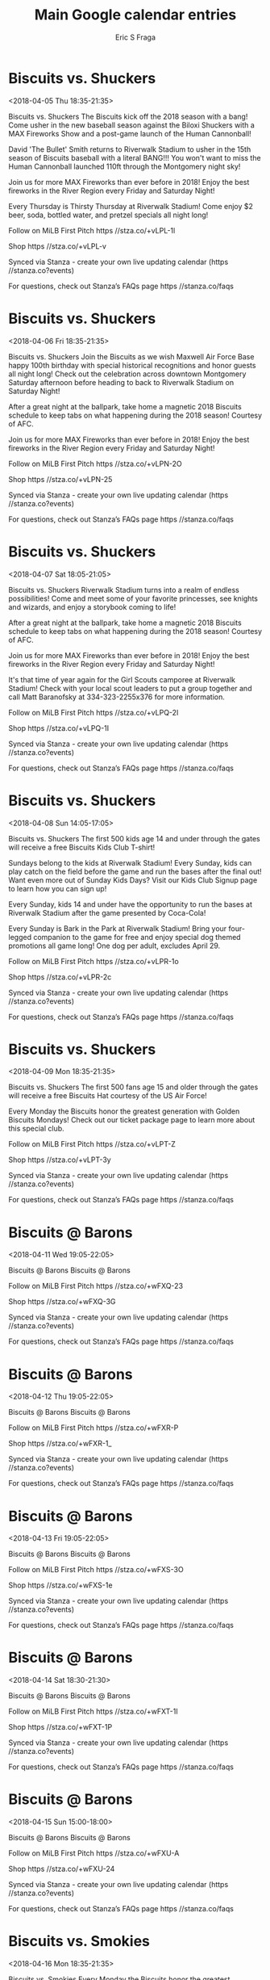 #+TITLE:       Main Google calendar entries
#+AUTHOR:      Eric S Fraga
#+EMAIL:       e.fraga@ucl.ac.uk
#+DESCRIPTION: converted using the ical2org awk script
#+CATEGORY:    google
#+STARTUP:     hidestars
#+STARTUP:     overview

* COMMENT original iCal preamble

* Biscuits vs. Shuckers
<2018-04-05 Thu 18:35-21:35>
:PROPERTIES:
:ID:       jjGp9FPMcrNj7J1rYk3DhZwM@stanza.co
:LOCATION: Opening Night
:STATUS:   CONFIRMED
:END:

Biscuits vs. Shuckers The Biscuits kick off the 2018 season with a bang!  Come usher in the new baseball season against the Biloxi Shuckers with a MAX Fireworks Show and a post-game launch of the Human Cannonball!

David 'The Bullet' Smith returns to Riverwalk Stadium to usher in the 15th season of Biscuits baseball with a literal BANG!!!  You won't want to miss the Human Cannonball launched 110ft through the Montgomery night sky!

Join us for more MAX Fireworks than ever before in 2018!  Enjoy the best fireworks in the River Region every Friday and Saturday Night!

Every Thursday is Thirsty Thursday at Riverwalk Stadium!  Come enjoy $2 beer, soda, bottled water, and pretzel specials all night long!

Follow on MiLB First Pitch  https //stza.co/+vLPL-1l

Shop  https //stza.co/+vLPL-v

Synced via Stanza - create your own live updating calendar (https //stanza.co?events)

For questions, check out Stanza’s FAQs page  https //stanza.co/faqs
** COMMENT original iCal entry
 
BEGIN:VEVENT
BEGIN:VALARM
TRIGGER;VALUE=DURATION:-PT240M
ACTION:DISPLAY
DESCRIPTION:Biscuits vs. Shuckers
END:VALARM
DTSTART:20180405T233500Z
DTEND:20180406T023500Z
UID:jjGp9FPMcrNj7J1rYk3DhZwM@stanza.co
SUMMARY:Biscuits vs. Shuckers
DESCRIPTION:The Biscuits kick off the 2018 season with a bang!  Come usher in the new baseball season against the Biloxi Shuckers with a MAX Fireworks Show and a post-game launch of the Human Cannonball!\n\nDavid 'The Bullet' Smith returns to Riverwalk Stadium to usher in the 15th season of Biscuits baseball with a literal BANG!!!  You won't want to miss the Human Cannonball launched 110ft through the Montgomery night sky!\n\nJoin us for more MAX Fireworks than ever before in 2018!  Enjoy the best fireworks in the River Region every Friday and Saturday Night!\n\nEvery Thursday is Thirsty Thursday at Riverwalk Stadium!  Come enjoy $2 beer, soda, bottled water, and pretzel specials all night long!\n\nFollow on MiLB First Pitch: https://stza.co/+vLPL-1l\n\nShop: https://stza.co/+vLPL-v\n\nSynced via Stanza - create your own live updating calendar (https://stanza.co?events)\n\nFor questions, check out Stanza’s FAQs page: https://stanza.co/faqs
LOCATION:Opening Night
STATUS:CONFIRMED
CREATED:20180213T144545Z
LAST-MODIFIED:20180213T144545Z
TRANSP:OPAQUE
END:VEVENT
* Biscuits vs. Shuckers
<2018-04-06 Fri 18:35-21:35>
:PROPERTIES:
:ID:       rGYY-ZlizWscmcOJnhVnpQvc@stanza.co
:LOCATION: Maxwell Air Force Base Centennial Celebration
:STATUS:   CONFIRMED
:END:

Biscuits vs. Shuckers Join the Biscuits as we wish Maxwell Air Force Base happy 100th birthday with special historical recognitions and honor guests all night long!  Check out the celebration across downtown Montgomery Saturday afternoon before heading to back to Riverwalk Stadium on Saturday Night!

After a great night at the ballpark, take home a magnetic 2018 Biscuits schedule to keep tabs on what happening during the 2018 season!  Courtesy of AFC.

Join us for more MAX Fireworks than ever before in 2018!  Enjoy the best fireworks in the River Region every Friday and Saturday Night!

Follow on MiLB First Pitch  https //stza.co/+vLPN-2O

Shop  https //stza.co/+vLPN-25

Synced via Stanza - create your own live updating calendar (https //stanza.co?events)

For questions, check out Stanza’s FAQs page  https //stanza.co/faqs
** COMMENT original iCal entry
 
BEGIN:VEVENT
BEGIN:VALARM
TRIGGER;VALUE=DURATION:-PT240M
ACTION:DISPLAY
DESCRIPTION:Biscuits vs. Shuckers
END:VALARM
DTSTART:20180406T233500Z
DTEND:20180407T023500Z
UID:rGYY-ZlizWscmcOJnhVnpQvc@stanza.co
SUMMARY:Biscuits vs. Shuckers
DESCRIPTION:Join the Biscuits as we wish Maxwell Air Force Base happy 100th birthday with special historical recognitions and honor guests all night long!  Check out the celebration across downtown Montgomery Saturday afternoon before heading to back to Riverwalk Stadium on Saturday Night!\n\nAfter a great night at the ballpark, take home a magnetic 2018 Biscuits schedule to keep tabs on what happening during the 2018 season!  Courtesy of AFC.\n\nJoin us for more MAX Fireworks than ever before in 2018!  Enjoy the best fireworks in the River Region every Friday and Saturday Night!\n\nFollow on MiLB First Pitch: https://stza.co/+vLPN-2O\n\nShop: https://stza.co/+vLPN-25\n\nSynced via Stanza - create your own live updating calendar (https://stanza.co?events)\n\nFor questions, check out Stanza’s FAQs page: https://stanza.co/faqs
LOCATION:Maxwell Air Force Base Centennial Celebration
STATUS:CONFIRMED
CREATED:20180213T144545Z
LAST-MODIFIED:20180213T144545Z
TRANSP:OPAQUE
END:VEVENT
* Biscuits vs. Shuckers
<2018-04-07 Sat 18:05-21:05>
:PROPERTIES:
:ID:       q2nWrUBZOyso3KuIV2D1V9Lm@stanza.co
:LOCATION: Fantasy Day
:STATUS:   CONFIRMED
:END:

Biscuits vs. Shuckers Riverwalk Stadium turns into a realm of endless possibilities!  Come and meet some of your favorite princesses, see knights and wizards, and enjoy a storybook coming to life!

After a great night at the ballpark, take home a magnetic 2018 Biscuits schedule to keep tabs on what happening during the 2018 season!  Courtesy of AFC.

Join us for more MAX Fireworks than ever before in 2018!  Enjoy the best fireworks in the River Region every Friday and Saturday Night!

It's that time of year again for the Girl Scouts camporee at Riverwalk Stadium!  Check with your local scout leaders to put a group together and call Matt Baranofsky at 334-323-2255x376 for more information.

Follow on MiLB First Pitch  https //stza.co/+vLPQ-2l

Shop  https //stza.co/+vLPQ-1I

Synced via Stanza - create your own live updating calendar (https //stanza.co?events)

For questions, check out Stanza’s FAQs page  https //stanza.co/faqs
** COMMENT original iCal entry
 
BEGIN:VEVENT
BEGIN:VALARM
TRIGGER;VALUE=DURATION:-PT240M
ACTION:DISPLAY
DESCRIPTION:Biscuits vs. Shuckers
END:VALARM
DTSTART:20180407T230500Z
DTEND:20180408T020500Z
UID:q2nWrUBZOyso3KuIV2D1V9Lm@stanza.co
SUMMARY:Biscuits vs. Shuckers
DESCRIPTION:Riverwalk Stadium turns into a realm of endless possibilities!  Come and meet some of your favorite princesses, see knights and wizards, and enjoy a storybook coming to life!\n\nAfter a great night at the ballpark, take home a magnetic 2018 Biscuits schedule to keep tabs on what happening during the 2018 season!  Courtesy of AFC.\n\nJoin us for more MAX Fireworks than ever before in 2018!  Enjoy the best fireworks in the River Region every Friday and Saturday Night!\n\nIt's that time of year again for the Girl Scouts camporee at Riverwalk Stadium!  Check with your local scout leaders to put a group together and call Matt Baranofsky at 334-323-2255x376 for more information.\n\nFollow on MiLB First Pitch: https://stza.co/+vLPQ-2l\n\nShop: https://stza.co/+vLPQ-1I\n\nSynced via Stanza - create your own live updating calendar (https://stanza.co?events)\n\nFor questions, check out Stanza’s FAQs page: https://stanza.co/faqs
LOCATION:Fantasy Day
STATUS:CONFIRMED
CREATED:20180213T144545Z
LAST-MODIFIED:20180213T144545Z
TRANSP:OPAQUE
END:VEVENT
* Biscuits vs. Shuckers
<2018-04-08 Sun 14:05-17:05>
:PROPERTIES:
:ID:       qG_y4qJPeBuXhh3a7AJY3I3o@stanza.co
:LOCATION: Kids run the bases for today's game. Bring out the family!
:STATUS:   CONFIRMED
:END:

Biscuits vs. Shuckers The first 500 kids age 14 and under through the gates will receive a free Biscuits Kids Club T-shirt!

Sundays belong to the kids at Riverwalk Stadium!  Every Sunday, kids can play catch on the field before the game and run the bases after the final out!  Want even more out of Sunday Kids Days?  Visit our Kids Club Signup page to learn how you can sign up!

Every Sunday, kids 14 and under have the opportunity to run the bases at Riverwalk Stadium after the game presented by Coca-Cola!

Every Sunday is Bark in the Park at Riverwalk Stadium!  Bring your four-legged companion to the game for free and enjoy special dog themed promotions all game long!  One dog per adult, excludes April 29.

Follow on MiLB First Pitch  https //stza.co/+vLPR-1o

Shop  https //stza.co/+vLPR-2c

Synced via Stanza - create your own live updating calendar (https //stanza.co?events)

For questions, check out Stanza’s FAQs page  https //stanza.co/faqs
** COMMENT original iCal entry
 
BEGIN:VEVENT
BEGIN:VALARM
TRIGGER;VALUE=DURATION:-PT240M
ACTION:DISPLAY
DESCRIPTION:Biscuits vs. Shuckers
END:VALARM
DTSTART:20180408T190500Z
DTEND:20180408T220500Z
UID:qG_y4qJPeBuXhh3a7AJY3I3o@stanza.co
SUMMARY:Biscuits vs. Shuckers
DESCRIPTION:The first 500 kids age 14 and under through the gates will receive a free Biscuits Kids Club T-shirt!\n\nSundays belong to the kids at Riverwalk Stadium!  Every Sunday, kids can play catch on the field before the game and run the bases after the final out!  Want even more out of Sunday Kids Days?  Visit our Kids Club Signup page to learn how you can sign up!\n\nEvery Sunday, kids 14 and under have the opportunity to run the bases at Riverwalk Stadium after the game presented by Coca-Cola!\n\nEvery Sunday is Bark in the Park at Riverwalk Stadium!  Bring your four-legged companion to the game for free and enjoy special dog themed promotions all game long!  One dog per adult, excludes April 29.\n\nFollow on MiLB First Pitch: https://stza.co/+vLPR-1o\n\nShop: https://stza.co/+vLPR-2c\n\nSynced via Stanza - create your own live updating calendar (https://stanza.co?events)\n\nFor questions, check out Stanza’s FAQs page: https://stanza.co/faqs
LOCATION:Kids run the bases for today's game. Bring out the family!
STATUS:CONFIRMED
CREATED:20180213T144545Z
LAST-MODIFIED:20180213T144545Z
TRANSP:OPAQUE
END:VEVENT
* Biscuits vs. Shuckers
<2018-04-09 Mon 18:35-21:35>
:PROPERTIES:
:ID:       wAj4G957Kd_jtGgHLz7sqlzZ@stanza.co
:LOCATION: Biscuits Hat Giveaway
:STATUS:   CONFIRMED
:END:

Biscuits vs. Shuckers The first 500 fans age 15 and older through the gates will receive a free Biscuits Hat courtesy of the US Air Force!

Every Monday the Biscuits honor the greatest generation with Golden Biscuits Mondays!  Check out our ticket package page to learn more about this special club.

Follow on MiLB First Pitch  https //stza.co/+vLPT-Z

Shop  https //stza.co/+vLPT-3y

Synced via Stanza - create your own live updating calendar (https //stanza.co?events)

For questions, check out Stanza’s FAQs page  https //stanza.co/faqs
** COMMENT original iCal entry
 
BEGIN:VEVENT
BEGIN:VALARM
TRIGGER;VALUE=DURATION:-PT240M
ACTION:DISPLAY
DESCRIPTION:Biscuits vs. Shuckers
END:VALARM
DTSTART:20180409T233500Z
DTEND:20180410T023500Z
UID:wAj4G957Kd_jtGgHLz7sqlzZ@stanza.co
SUMMARY:Biscuits vs. Shuckers
DESCRIPTION:The first 500 fans age 15 and older through the gates will receive a free Biscuits Hat courtesy of the US Air Force!\n\nEvery Monday the Biscuits honor the greatest generation with Golden Biscuits Mondays!  Check out our ticket package page to learn more about this special club.\n\nFollow on MiLB First Pitch: https://stza.co/+vLPT-Z\n\nShop: https://stza.co/+vLPT-3y\n\nSynced via Stanza - create your own live updating calendar (https://stanza.co?events)\n\nFor questions, check out Stanza’s FAQs page: https://stanza.co/faqs
LOCATION:Biscuits Hat Giveaway
STATUS:CONFIRMED
CREATED:20180213T144545Z
LAST-MODIFIED:20180213T144545Z
TRANSP:OPAQUE
END:VEVENT
* Biscuits @ Barons
<2018-04-11 Wed 19:05-22:05>
:PROPERTIES:
:ID:       pwTeQ4lkXmd3HwAyFBXEyXjD@stanza.co
:LOCATION: Don't miss a minute of action. Follow along with the MiLB First Pitch app.
:STATUS:   CONFIRMED
:END:

Biscuits @ Barons Biscuits @ Barons

Follow on MiLB First Pitch  https //stza.co/+wFXQ-23

Shop  https //stza.co/+wFXQ-3G

Synced via Stanza - create your own live updating calendar (https //stanza.co?events)

For questions, check out Stanza’s FAQs page  https //stanza.co/faqs
** COMMENT original iCal entry
 
BEGIN:VEVENT
BEGIN:VALARM
TRIGGER;VALUE=DURATION:-PT30M
ACTION:DISPLAY
DESCRIPTION:Biscuits @ Barons
END:VALARM
DTSTART:20180412T000500Z
DTEND:20180412T030500Z
UID:pwTeQ4lkXmd3HwAyFBXEyXjD@stanza.co
SUMMARY:Biscuits @ Barons
DESCRIPTION:Biscuits @ Barons\n\nFollow on MiLB First Pitch: https://stza.co/+wFXQ-23\n\nShop: https://stza.co/+wFXQ-3G\n\nSynced via Stanza - create your own live updating calendar (https://stanza.co?events)\n\nFor questions, check out Stanza’s FAQs page: https://stanza.co/faqs
LOCATION:Don't miss a minute of action. Follow along with the MiLB First Pitch app.
STATUS:CONFIRMED
CREATED:20180213T144545Z
LAST-MODIFIED:20180213T144545Z
TRANSP:OPAQUE
END:VEVENT
* Biscuits @ Barons
<2018-04-12 Thu 19:05-22:05>
:PROPERTIES:
:ID:       -yYRVqHB8wONYUc1qvfey3GM@stanza.co
:LOCATION: Ready for the game? Follow along with MiLB First Pitch.
:STATUS:   CONFIRMED
:END:

Biscuits @ Barons Biscuits @ Barons

Follow on MiLB First Pitch  https //stza.co/+wFXR-P

Shop  https //stza.co/+wFXR-1_

Synced via Stanza - create your own live updating calendar (https //stanza.co?events)

For questions, check out Stanza’s FAQs page  https //stanza.co/faqs
** COMMENT original iCal entry
 
BEGIN:VEVENT
BEGIN:VALARM
TRIGGER;VALUE=DURATION:-PT30M
ACTION:DISPLAY
DESCRIPTION:Biscuits @ Barons
END:VALARM
DTSTART:20180413T000500Z
DTEND:20180413T030500Z
UID:-yYRVqHB8wONYUc1qvfey3GM@stanza.co
SUMMARY:Biscuits @ Barons
DESCRIPTION:Biscuits @ Barons\n\nFollow on MiLB First Pitch: https://stza.co/+wFXR-P\n\nShop: https://stza.co/+wFXR-1_\n\nSynced via Stanza - create your own live updating calendar (https://stanza.co?events)\n\nFor questions, check out Stanza’s FAQs page: https://stanza.co/faqs
LOCATION:Ready for the game? Follow along with MiLB First Pitch.
STATUS:CONFIRMED
CREATED:20180213T144545Z
LAST-MODIFIED:20180213T144545Z
TRANSP:OPAQUE
END:VEVENT
* Biscuits @ Barons
<2018-04-13 Fri 19:05-22:05>
:PROPERTIES:
:ID:       rkbPGUqJyKa7u9Yiuyxdh85p@stanza.co
:LOCATION: Stay in the loop by following the action with MiLB First Pitch app.
:STATUS:   CONFIRMED
:END:

Biscuits @ Barons Biscuits @ Barons

Follow on MiLB First Pitch  https //stza.co/+wFXS-3O

Shop  https //stza.co/+wFXS-1e

Synced via Stanza - create your own live updating calendar (https //stanza.co?events)

For questions, check out Stanza’s FAQs page  https //stanza.co/faqs
** COMMENT original iCal entry
 
BEGIN:VEVENT
BEGIN:VALARM
TRIGGER;VALUE=DURATION:-PT30M
ACTION:DISPLAY
DESCRIPTION:Biscuits @ Barons
END:VALARM
DTSTART:20180414T000500Z
DTEND:20180414T030500Z
UID:rkbPGUqJyKa7u9Yiuyxdh85p@stanza.co
SUMMARY:Biscuits @ Barons
DESCRIPTION:Biscuits @ Barons\n\nFollow on MiLB First Pitch: https://stza.co/+wFXS-3O\n\nShop: https://stza.co/+wFXS-1e\n\nSynced via Stanza - create your own live updating calendar (https://stanza.co?events)\n\nFor questions, check out Stanza’s FAQs page: https://stanza.co/faqs
LOCATION:Stay in the loop by following the action with MiLB First Pitch app.
STATUS:CONFIRMED
CREATED:20180213T144545Z
LAST-MODIFIED:20180213T144545Z
TRANSP:OPAQUE
END:VEVENT
* Biscuits @ Barons
<2018-04-14 Sat 18:30-21:30>
:PROPERTIES:
:ID:       hdWQf3fl_EQ4Qp7YUk6-n757@stanza.co
:LOCATION: Don't miss a minute of action. Follow along with the MiLB First Pitch app.
:STATUS:   CONFIRMED
:END:

Biscuits @ Barons Biscuits @ Barons

Follow on MiLB First Pitch  https //stza.co/+wFXT-1I

Shop  https //stza.co/+wFXT-1P

Synced via Stanza - create your own live updating calendar (https //stanza.co?events)

For questions, check out Stanza’s FAQs page  https //stanza.co/faqs
** COMMENT original iCal entry
 
BEGIN:VEVENT
BEGIN:VALARM
TRIGGER;VALUE=DURATION:-PT30M
ACTION:DISPLAY
DESCRIPTION:Biscuits @ Barons
END:VALARM
DTSTART:20180414T233000Z
DTEND:20180415T023000Z
UID:hdWQf3fl_EQ4Qp7YUk6-n757@stanza.co
SUMMARY:Biscuits @ Barons
DESCRIPTION:Biscuits @ Barons\n\nFollow on MiLB First Pitch: https://stza.co/+wFXT-1I\n\nShop: https://stza.co/+wFXT-1P\n\nSynced via Stanza - create your own live updating calendar (https://stanza.co?events)\n\nFor questions, check out Stanza’s FAQs page: https://stanza.co/faqs
LOCATION:Don't miss a minute of action. Follow along with the MiLB First Pitch app.
STATUS:CONFIRMED
CREATED:20180213T144545Z
LAST-MODIFIED:20180213T144545Z
TRANSP:OPAQUE
END:VEVENT
* Biscuits @ Barons
<2018-04-15 Sun 15:00-18:00>
:PROPERTIES:
:ID:       jUChRpGUmDgBo5OsxcHAwfZF@stanza.co
:LOCATION: Ready for the game? Follow along with MiLB First Pitch.
:STATUS:   CONFIRMED
:END:

Biscuits @ Barons Biscuits @ Barons

Follow on MiLB First Pitch  https //stza.co/+wFXU-A

Shop  https //stza.co/+wFXU-24

Synced via Stanza - create your own live updating calendar (https //stanza.co?events)

For questions, check out Stanza’s FAQs page  https //stanza.co/faqs
** COMMENT original iCal entry
 
BEGIN:VEVENT
BEGIN:VALARM
TRIGGER;VALUE=DURATION:-PT30M
ACTION:DISPLAY
DESCRIPTION:Biscuits @ Barons
END:VALARM
DTSTART:20180415T200000Z
DTEND:20180415T230000Z
UID:jUChRpGUmDgBo5OsxcHAwfZF@stanza.co
SUMMARY:Biscuits @ Barons
DESCRIPTION:Biscuits @ Barons\n\nFollow on MiLB First Pitch: https://stza.co/+wFXU-A\n\nShop: https://stza.co/+wFXU-24\n\nSynced via Stanza - create your own live updating calendar (https://stanza.co?events)\n\nFor questions, check out Stanza’s FAQs page: https://stanza.co/faqs
LOCATION:Ready for the game? Follow along with MiLB First Pitch.
STATUS:CONFIRMED
CREATED:20180213T144545Z
LAST-MODIFIED:20180213T144545Z
TRANSP:OPAQUE
END:VEVENT
* Biscuits vs. Smokies
<2018-04-16 Mon 18:35-21:35>
:PROPERTIES:
:ID:       UKm78c_5BQg0Pfd3jlZd-p29@stanza.co
:LOCATION: Golden Biscuits Mondays
:STATUS:   CONFIRMED
:END:

Biscuits vs. Smokies Every Monday the Biscuits honor the greatest generation with Golden Biscuits Mondays!  Check out our ticket package page to learn more about this special club.

Follow on MiLB First Pitch  https //stza.co/+vLPW-1c

Shop  https //stza.co/+vLPW-2w

Synced via Stanza - create your own live updating calendar (https //stanza.co?events)

For questions, check out Stanza’s FAQs page  https //stanza.co/faqs
** COMMENT original iCal entry
 
BEGIN:VEVENT
BEGIN:VALARM
TRIGGER;VALUE=DURATION:-PT240M
ACTION:DISPLAY
DESCRIPTION:Biscuits vs. Smokies
END:VALARM
DTSTART:20180416T233500Z
DTEND:20180417T023500Z
UID:UKm78c_5BQg0Pfd3jlZd-p29@stanza.co
SUMMARY:Biscuits vs. Smokies
DESCRIPTION:Every Monday the Biscuits honor the greatest generation with Golden Biscuits Mondays!  Check out our ticket package page to learn more about this special club.\n\nFollow on MiLB First Pitch: https://stza.co/+vLPW-1c\n\nShop: https://stza.co/+vLPW-2w\n\nSynced via Stanza - create your own live updating calendar (https://stanza.co?events)\n\nFor questions, check out Stanza’s FAQs page: https://stanza.co/faqs
LOCATION:Golden Biscuits Mondays
STATUS:CONFIRMED
CREATED:20180213T144545Z
LAST-MODIFIED:20180213T144545Z
TRANSP:OPAQUE
END:VEVENT
* Biscuits vs. Smokies
<2018-04-17 Tue 18:35-21:35>
:PROPERTIES:
:ID:       ck6FOX-xfkInHH3lL7H6WqJo@stanza.co
:LOCATION: Biscuit Fest
:STATUS:   CONFIRMED
:END:

Biscuits vs. Smokies Come out and enjoy specially crafted biscuits from the concessions stands for one night only!

Every Tuesday, fans can purchase hot dogs for only $1!

Follow on MiLB First Pitch  https //stza.co/+vLPX-1i

Shop  https //stza.co/+vLPX-2F

Synced via Stanza - create your own live updating calendar (https //stanza.co?events)

For questions, check out Stanza’s FAQs page  https //stanza.co/faqs
** COMMENT original iCal entry
 
BEGIN:VEVENT
BEGIN:VALARM
TRIGGER;VALUE=DURATION:-PT240M
ACTION:DISPLAY
DESCRIPTION:Biscuits vs. Smokies
END:VALARM
DTSTART:20180417T233500Z
DTEND:20180418T023500Z
UID:ck6FOX-xfkInHH3lL7H6WqJo@stanza.co
SUMMARY:Biscuits vs. Smokies
DESCRIPTION:Come out and enjoy specially crafted biscuits from the concessions stands for one night only!\n\nEvery Tuesday, fans can purchase hot dogs for only $1!\n\nFollow on MiLB First Pitch: https://stza.co/+vLPX-1i\n\nShop: https://stza.co/+vLPX-2F\n\nSynced via Stanza - create your own live updating calendar (https://stanza.co?events)\n\nFor questions, check out Stanza’s FAQs page: https://stanza.co/faqs
LOCATION:Biscuit Fest
STATUS:CONFIRMED
CREATED:20180213T144545Z
LAST-MODIFIED:20180213T144545Z
TRANSP:OPAQUE
END:VEVENT
* Biscuits vs. Smokies
<2018-04-18 Wed 18:35-21:35>
:PROPERTIES:
:ID:       j2qGyXPzPJ-usdV8uWcwzuyX@stanza.co
:LOCATION: Biscuit Pillow Giveaway
:STATUS:   CONFIRMED
:END:

Biscuits vs. Smokies The first 1000 fans through the gates will receive a free Monty pillow courtesy of WOW!

Every Wednesday the Biscuits would like to thank our military men and women with discounted  concession prices!  The Biscuits will honor our service men and women throughout the game each Wednesday with special recognition and more!  Check out our Specialty Ticket Packages page to learn more about our Military Ticket Pack where members of the military can get 10 undated tickets, food bucks and a special military gift for just $80!

Follow on MiLB First Pitch  https //stza.co/+vLPZ-1N

Shop  https //stza.co/+vLPZ-3e

Synced via Stanza - create your own live updating calendar (https //stanza.co?events)

For questions, check out Stanza’s FAQs page  https //stanza.co/faqs
** COMMENT original iCal entry
 
BEGIN:VEVENT
BEGIN:VALARM
TRIGGER;VALUE=DURATION:-PT240M
ACTION:DISPLAY
DESCRIPTION:Biscuits vs. Smokies
END:VALARM
DTSTART:20180418T233500Z
DTEND:20180419T023500Z
UID:j2qGyXPzPJ-usdV8uWcwzuyX@stanza.co
SUMMARY:Biscuits vs. Smokies
DESCRIPTION:The first 1000 fans through the gates will receive a free Monty pillow courtesy of WOW!\n\nEvery Wednesday the Biscuits would like to thank our military men and women with discounted  concession prices!  The Biscuits will honor our service men and women throughout the game each Wednesday with special recognition and more!  Check out our Specialty Ticket Packages page to learn more about our Military Ticket Pack where members of the military can get 10 undated tickets, food bucks and a special military gift for just $80!\n\nFollow on MiLB First Pitch: https://stza.co/+vLPZ-1N\n\nShop: https://stza.co/+vLPZ-3e\n\nSynced via Stanza - create your own live updating calendar (https://stanza.co?events)\n\nFor questions, check out Stanza’s FAQs page: https://stanza.co/faqs
LOCATION:Biscuit Pillow Giveaway
STATUS:CONFIRMED
CREATED:20180213T144545Z
LAST-MODIFIED:20180213T144545Z
TRANSP:OPAQUE
END:VEVENT
* Biscuits vs. Smokies
<2018-04-19 Thu 18:35-21:35>
:PROPERTIES:
:ID:       mk6cx1hNK2TjvWOMnczGEwxH@stanza.co
:LOCATION: Mardi Gras Night
:STATUS:   CONFIRMED
:END:

Biscuits vs. Smokies Laissez les bons temps rouler!  Mardi Gras hits Riverwalk Stadium for the first Thirsty Thursday and T-Shirt Thursday of the season along with a Crawfish Boil in the Club Car Bar!  Join the Biscuits in celebrating the spirit of Mardi Gras with a pre-game parade, beads, jazz, and more!

As a part of Mardi Gras Night, the Biscuits will put on a Crawfish Boil in the Club Car Bar!  Be sure to get to the stadium early so you don't miss your chance to enjoy some authentic Cajun crawfish courtesy of the Biscuits' culinary krewe.

The first 1000 fans age 15 and older through the gates will receive a free Mardi Gras themed t-shirt!

The first 1000 fans age 15 and older through the gates will receive a free T-shirt!  Every Thursday features a special T-shirt giveaway with a unique design relevant to the night's theme.  

Every Thursday is Thirsty Thursday at Riverwalk Stadium!  Come enjoy $2 beer, soda, bottled water, and pretzel specials all night long!

Follow on MiLB First Pitch  https //stza.co/+vLP$-1q

Shop  https //stza.co/+vLP$-9

Synced via Stanza - create your own live updating calendar (https //stanza.co?events)

For questions, check out Stanza’s FAQs page  https //stanza.co/faqs
** COMMENT original iCal entry
 
BEGIN:VEVENT
BEGIN:VALARM
TRIGGER;VALUE=DURATION:-PT240M
ACTION:DISPLAY
DESCRIPTION:Biscuits vs. Smokies
END:VALARM
DTSTART:20180419T233500Z
DTEND:20180420T023500Z
UID:mk6cx1hNK2TjvWOMnczGEwxH@stanza.co
SUMMARY:Biscuits vs. Smokies
DESCRIPTION:Laissez les bons temps rouler!  Mardi Gras hits Riverwalk Stadium for the first Thirsty Thursday and T-Shirt Thursday of the season along with a Crawfish Boil in the Club Car Bar!  Join the Biscuits in celebrating the spirit of Mardi Gras with a pre-game parade, beads, jazz, and more!\n\nAs a part of Mardi Gras Night, the Biscuits will put on a Crawfish Boil in the Club Car Bar!  Be sure to get to the stadium early so you don't miss your chance to enjoy some authentic Cajun crawfish courtesy of the Biscuits' culinary krewe.\n\nThe first 1000 fans age 15 and older through the gates will receive a free Mardi Gras themed t-shirt!\n\nThe first 1000 fans age 15 and older through the gates will receive a free T-shirt!  Every Thursday features a special T-shirt giveaway with a unique design relevant to the night's theme.  \n\nEvery Thursday is Thirsty Thursday at Riverwalk Stadium!  Come enjoy $2 beer, soda, bottled water, and pretzel specials all night long!\n\nFollow on MiLB First Pitch: https://stza.co/+vLP$-1q\n\nShop: https://stza.co/+vLP$-9\n\nSynced via Stanza - create your own live updating calendar (https://stanza.co?events)\n\nFor questions, check out Stanza’s FAQs page: https://stanza.co/faqs
LOCATION:Mardi Gras Night
STATUS:CONFIRMED
CREATED:20180213T144545Z
LAST-MODIFIED:20180213T144545Z
TRANSP:OPAQUE
END:VEVENT
* Biscuits vs. Smokies
<2018-04-20 Fri 18:35-21:35>
:PROPERTIES:
:ID:       f6dn-2kBiPVDwzidRrd-0Jjm@stanza.co
:LOCATION: Joy to Life Night
:STATUS:   CONFIRMED
:END:

Biscuits vs. Smokies Join the Biscuits as we support the Joy to Life Foundation!  Any participants in the Walk to Life on Saturday, April 21 will receive a discounted ticket for tonight's game!

As a part of Joy to Life Night, join the Biscuits by showing your support for victims and survivors of breast cancer and wearing pink to Riverwalk Stadium on April 20th.

As a part of Joy to Life Night, the Biscuits will be wearing a special pink jersey to support breast cancer victims and survivors on April 20th against the Tennessee Smokies.  There will be a silent auction during the game where fans will be able to bid on these game worn jerseys worn by their favorite Biscuits players.  After the game, the jerseys will be presented to the winners by the players.  All proceeds will go to benefit the Joy to Life Foundation.

Join us for more MAX Fireworks than ever before in 2018!  Enjoy the best fireworks in the River Region every Friday and Saturday Night!

Follow on MiLB First Pitch  https //stza.co/+vLQ1-2G

Shop  https //stza.co/+vLQ1-3y

Synced via Stanza - create your own live updating calendar (https //stanza.co?events)

For questions, check out Stanza’s FAQs page  https //stanza.co/faqs
** COMMENT original iCal entry
 
BEGIN:VEVENT
BEGIN:VALARM
TRIGGER;VALUE=DURATION:-PT240M
ACTION:DISPLAY
DESCRIPTION:Biscuits vs. Smokies
END:VALARM
DTSTART:20180420T233500Z
DTEND:20180421T023500Z
UID:f6dn-2kBiPVDwzidRrd-0Jjm@stanza.co
SUMMARY:Biscuits vs. Smokies
DESCRIPTION:Join the Biscuits as we support the Joy to Life Foundation!  Any participants in the Walk to Life on Saturday, April 21 will receive a discounted ticket for tonight's game!\n\nAs a part of Joy to Life Night, join the Biscuits by showing your support for victims and survivors of breast cancer and wearing pink to Riverwalk Stadium on April 20th.\n\nAs a part of Joy to Life Night, the Biscuits will be wearing a special pink jersey to support breast cancer victims and survivors on April 20th against the Tennessee Smokies.  There will be a silent auction during the game where fans will be able to bid on these game worn jerseys worn by their favorite Biscuits players.  After the game, the jerseys will be presented to the winners by the players.  All proceeds will go to benefit the Joy to Life Foundation.\n\nJoin us for more MAX Fireworks than ever before in 2018!  Enjoy the best fireworks in the River Region every Friday and Saturday Night!\n\nFollow on MiLB First Pitch: https://stza.co/+vLQ1-2G\n\nShop: https://stza.co/+vLQ1-3y\n\nSynced via Stanza - create your own live updating calendar (https://stanza.co?events)\n\nFor questions, check out Stanza’s FAQs page: https://stanza.co/faqs
LOCATION:Joy to Life Night
STATUS:CONFIRMED
CREATED:20180213T144545Z
LAST-MODIFIED:20180213T144545Z
TRANSP:OPAQUE
END:VEVENT
* Biscuits @ Shuckers
<2018-04-21 Sat 18:35-21:35>
:PROPERTIES:
:ID:       EflurV_Qx-7vWYuFClB4BXsu@stanza.co
:LOCATION: Stay in the loop by following the action with MiLB First Pitch app.
:STATUS:   CONFIRMED
:END:

Biscuits @ Shuckers Biscuits @ Shuckers

Follow on MiLB First Pitch  https //stza.co/+vLOT-J

Shop  https //stza.co/+vLOT-2U

Synced via Stanza - create your own live updating calendar (https //stanza.co?events)

For questions, check out Stanza’s FAQs page  https //stanza.co/faqs
** COMMENT original iCal entry
 
BEGIN:VEVENT
BEGIN:VALARM
TRIGGER;VALUE=DURATION:-PT30M
ACTION:DISPLAY
DESCRIPTION:Biscuits @ Shuckers
END:VALARM
DTSTART:20180421T233500Z
DTEND:20180422T023500Z
UID:EflurV_Qx-7vWYuFClB4BXsu@stanza.co
SUMMARY:Biscuits @ Shuckers
DESCRIPTION:Biscuits @ Shuckers\n\nFollow on MiLB First Pitch: https://stza.co/+vLOT-J\n\nShop: https://stza.co/+vLOT-2U\n\nSynced via Stanza - create your own live updating calendar (https://stanza.co?events)\n\nFor questions, check out Stanza’s FAQs page: https://stanza.co/faqs
LOCATION:Stay in the loop by following the action with MiLB First Pitch app.
STATUS:CONFIRMED
CREATED:20180213T144545Z
LAST-MODIFIED:20180213T144545Z
TRANSP:OPAQUE
END:VEVENT
* Biscuits @ Shuckers
<2018-04-22 Sun 14:05-17:05>
:PROPERTIES:
:ID:       cQDTKjy8mwxDOIOP2aopH5mc@stanza.co
:LOCATION: Don't miss a minute of action. Follow along with the MiLB First Pitch app.
:STATUS:   CONFIRMED
:END:

Biscuits @ Shuckers Biscuits @ Shuckers

Follow on MiLB First Pitch  https //stza.co/+vLOU-r

Shop  https //stza.co/+vLOU-V

Synced via Stanza - create your own live updating calendar (https //stanza.co?events)

For questions, check out Stanza’s FAQs page  https //stanza.co/faqs
** COMMENT original iCal entry
 
BEGIN:VEVENT
BEGIN:VALARM
TRIGGER;VALUE=DURATION:-PT30M
ACTION:DISPLAY
DESCRIPTION:Biscuits @ Shuckers
END:VALARM
DTSTART:20180422T190500Z
DTEND:20180422T220500Z
UID:cQDTKjy8mwxDOIOP2aopH5mc@stanza.co
SUMMARY:Biscuits @ Shuckers
DESCRIPTION:Biscuits @ Shuckers\n\nFollow on MiLB First Pitch: https://stza.co/+vLOU-r\n\nShop: https://stza.co/+vLOU-V\n\nSynced via Stanza - create your own live updating calendar (https://stanza.co?events)\n\nFor questions, check out Stanza’s FAQs page: https://stanza.co/faqs
LOCATION:Don't miss a minute of action. Follow along with the MiLB First Pitch app.
STATUS:CONFIRMED
CREATED:20180213T144545Z
LAST-MODIFIED:20180213T144545Z
TRANSP:OPAQUE
END:VEVENT
* Biscuits @ Shuckers
<2018-04-23 Mon 18:35-21:35>
:PROPERTIES:
:ID:       DCTyF9DNSmwhcM5l99GsBPWX@stanza.co
:LOCATION: Ready for the game? Follow along with MiLB First Pitch.
:STATUS:   CONFIRMED
:END:

Biscuits @ Shuckers Biscuits @ Shuckers

Follow on MiLB First Pitch  https //stza.co/+vLOV-M

Shop  https //stza.co/+vLOV-3n

Synced via Stanza - create your own live updating calendar (https //stanza.co?events)

For questions, check out Stanza’s FAQs page  https //stanza.co/faqs
** COMMENT original iCal entry
 
BEGIN:VEVENT
BEGIN:VALARM
TRIGGER;VALUE=DURATION:-PT30M
ACTION:DISPLAY
DESCRIPTION:Biscuits @ Shuckers
END:VALARM
DTSTART:20180423T233500Z
DTEND:20180424T023500Z
UID:DCTyF9DNSmwhcM5l99GsBPWX@stanza.co
SUMMARY:Biscuits @ Shuckers
DESCRIPTION:Biscuits @ Shuckers\n\nFollow on MiLB First Pitch: https://stza.co/+vLOV-M\n\nShop: https://stza.co/+vLOV-3n\n\nSynced via Stanza - create your own live updating calendar (https://stanza.co?events)\n\nFor questions, check out Stanza’s FAQs page: https://stanza.co/faqs
LOCATION:Ready for the game? Follow along with MiLB First Pitch.
STATUS:CONFIRMED
CREATED:20180213T144545Z
LAST-MODIFIED:20180213T144545Z
TRANSP:OPAQUE
END:VEVENT
* Biscuits @ Shuckers
<2018-04-24 Tue 18:35-21:35>
:PROPERTIES:
:ID:       TK2k_5d6nOksVag50KlbAfHp@stanza.co
:LOCATION: Stay in the loop by following the action with MiLB First Pitch app.
:STATUS:   CONFIRMED
:END:

Biscuits @ Shuckers Biscuits @ Shuckers

Follow on MiLB First Pitch  https //stza.co/+vLOW-2x

Shop  https //stza.co/+vLOW-3z

Synced via Stanza - create your own live updating calendar (https //stanza.co?events)

For questions, check out Stanza’s FAQs page  https //stanza.co/faqs
** COMMENT original iCal entry
 
BEGIN:VEVENT
BEGIN:VALARM
TRIGGER;VALUE=DURATION:-PT30M
ACTION:DISPLAY
DESCRIPTION:Biscuits @ Shuckers
END:VALARM
DTSTART:20180424T233500Z
DTEND:20180425T023500Z
UID:TK2k_5d6nOksVag50KlbAfHp@stanza.co
SUMMARY:Biscuits @ Shuckers
DESCRIPTION:Biscuits @ Shuckers\n\nFollow on MiLB First Pitch: https://stza.co/+vLOW-2x\n\nShop: https://stza.co/+vLOW-3z\n\nSynced via Stanza - create your own live updating calendar (https://stanza.co?events)\n\nFor questions, check out Stanza’s FAQs page: https://stanza.co/faqs
LOCATION:Stay in the loop by following the action with MiLB First Pitch app.
STATUS:CONFIRMED
CREATED:20180213T144545Z
LAST-MODIFIED:20180213T144545Z
TRANSP:OPAQUE
END:VEVENT
* Biscuits @ Shuckers
<2018-04-25 Wed 10:35-13:35>
:PROPERTIES:
:ID:       8IQH4LDKa4KwiXHBWunW0At7@stanza.co
:LOCATION: Don't miss a minute of action. Follow along with the MiLB First Pitch app.
:STATUS:   CONFIRMED
:END:

Biscuits @ Shuckers Biscuits @ Shuckers

Follow on MiLB First Pitch  https //stza.co/+vLOX-3D

Shop  https //stza.co/+vLOX-23

Synced via Stanza - create your own live updating calendar (https //stanza.co?events)

For questions, check out Stanza’s FAQs page  https //stanza.co/faqs
** COMMENT original iCal entry
 
BEGIN:VEVENT
BEGIN:VALARM
TRIGGER;VALUE=DURATION:-PT30M
ACTION:DISPLAY
DESCRIPTION:Biscuits @ Shuckers
END:VALARM
DTSTART:20180425T153500Z
DTEND:20180425T183500Z
UID:8IQH4LDKa4KwiXHBWunW0At7@stanza.co
SUMMARY:Biscuits @ Shuckers
DESCRIPTION:Biscuits @ Shuckers\n\nFollow on MiLB First Pitch: https://stza.co/+vLOX-3D\n\nShop: https://stza.co/+vLOX-23\n\nSynced via Stanza - create your own live updating calendar (https://stanza.co?events)\n\nFor questions, check out Stanza’s FAQs page: https://stanza.co/faqs
LOCATION:Don't miss a minute of action. Follow along with the MiLB First Pitch app.
STATUS:CONFIRMED
CREATED:20180213T144545Z
LAST-MODIFIED:20180213T144545Z
TRANSP:OPAQUE
END:VEVENT
* Biscuits vs. BayBears
<2018-04-26 Thu 18:35-21:35>
:PROPERTIES:
:ID:       jZ315uibutQ-L7JHXvxwJoac@stanza.co
:LOCATION: NASCAR Night
:STATUS:   CONFIRMED
:END:

Biscuits vs. BayBears Boogity Boogity Boogity! Get excited for Talladega race weekend at the ballpark at NASCAR Night!

The first 1000 fans age 15 and older through the gates will receive a free NASCAR themed t-shirt courtesy of Gipson's Tire Pros!

The first 1000 fans age 15 and older through the gates will receive a free T-shirt!  Every Thursday features a special T-shirt giveaway with a unique design relevant to the night's theme.  

Every Thursday is Thirsty Thursday at Riverwalk Stadium!  Come enjoy $2 beer, soda, bottled water, and pretzel specials all night long!

Follow on MiLB First Pitch  https //stza.co/+vLQ4-17

Shop  https //stza.co/+vLQ4-1o

Synced via Stanza - create your own live updating calendar (https //stanza.co?events)

For questions, check out Stanza’s FAQs page  https //stanza.co/faqs
** COMMENT original iCal entry
 
BEGIN:VEVENT
BEGIN:VALARM
TRIGGER;VALUE=DURATION:-PT240M
ACTION:DISPLAY
DESCRIPTION:Biscuits vs. BayBears
END:VALARM
DTSTART:20180426T233500Z
DTEND:20180427T023500Z
UID:jZ315uibutQ-L7JHXvxwJoac@stanza.co
SUMMARY:Biscuits vs. BayBears
DESCRIPTION:Boogity Boogity Boogity! Get excited for Talladega race weekend at the ballpark at NASCAR Night!\n\nThe first 1000 fans age 15 and older through the gates will receive a free NASCAR themed t-shirt courtesy of Gipson's Tire Pros!\n\nThe first 1000 fans age 15 and older through the gates will receive a free T-shirt!  Every Thursday features a special T-shirt giveaway with a unique design relevant to the night's theme.  \n\nEvery Thursday is Thirsty Thursday at Riverwalk Stadium!  Come enjoy $2 beer, soda, bottled water, and pretzel specials all night long!\n\nFollow on MiLB First Pitch: https://stza.co/+vLQ4-17\n\nShop: https://stza.co/+vLQ4-1o\n\nSynced via Stanza - create your own live updating calendar (https://stanza.co?events)\n\nFor questions, check out Stanza’s FAQs page: https://stanza.co/faqs
LOCATION:NASCAR Night
STATUS:CONFIRMED
CREATED:20180213T144545Z
LAST-MODIFIED:20180213T144545Z
TRANSP:OPAQUE
END:VEVENT
* Biscuits vs. BayBears
<2018-04-27 Fri 18:35-21:35>
:PROPERTIES:
:ID:       xLBQFPtjRaKCGTS57cX1eMJ3@stanza.co
:LOCATION: Night of Champions
:STATUS:   CONFIRMED
:END:

Biscuits vs. BayBears Join the Biscuits as we recognize high school state champions from around the state!  Do you know of a deserving high school champion?  Contact the Biscuits sales department at 334-323-2255 to find out how you can get involved on this special night.

The first 2000 fans through the gates will receive a free picture frame courtesy of Alfa Insurance!

Join us for more MAX Fireworks than ever before in 2018!  Enjoy the best fireworks in the River Region every Friday and Saturday Night!

Follow on MiLB First Pitch  https //stza.co/+vLQ6-33

Shop  https //stza.co/+vLQ6-3g

Synced via Stanza - create your own live updating calendar (https //stanza.co?events)

For questions, check out Stanza’s FAQs page  https //stanza.co/faqs
** COMMENT original iCal entry
 
BEGIN:VEVENT
BEGIN:VALARM
TRIGGER;VALUE=DURATION:-PT240M
ACTION:DISPLAY
DESCRIPTION:Biscuits vs. BayBears
END:VALARM
DTSTART:20180427T233500Z
DTEND:20180428T023500Z
UID:xLBQFPtjRaKCGTS57cX1eMJ3@stanza.co
SUMMARY:Biscuits vs. BayBears
DESCRIPTION:Join the Biscuits as we recognize high school state champions from around the state!  Do you know of a deserving high school champion?  Contact the Biscuits sales department at 334-323-2255 to find out how you can get involved on this special night.\n\nThe first 2000 fans through the gates will receive a free picture frame courtesy of Alfa Insurance!\n\nJoin us for more MAX Fireworks than ever before in 2018!  Enjoy the best fireworks in the River Region every Friday and Saturday Night!\n\nFollow on MiLB First Pitch: https://stza.co/+vLQ6-33\n\nShop: https://stza.co/+vLQ6-3g\n\nSynced via Stanza - create your own live updating calendar (https://stanza.co?events)\n\nFor questions, check out Stanza’s FAQs page: https://stanza.co/faqs
LOCATION:Night of Champions
STATUS:CONFIRMED
CREATED:20180213T144545Z
LAST-MODIFIED:20180213T144545Z
TRANSP:OPAQUE
END:VEVENT
* Biscuits vs. BayBears
<2018-04-28 Sat 18:05-21:05>
:PROPERTIES:
:ID:       qCtQwwTlNvzKvEsEjs2FbxBs@stanza.co
:LOCATION: Superhero Night
:STATUS:   CONFIRMED
:END:

Biscuits vs. BayBears It's a bird!  It's a plane!  It's Superhero Night at the ballpark!  Come and meet your favorite superheroes, participate in a pre-game hero parade and in-game costume contest, and more!  It's going to be a super fun night!

The gates will open early for a special autograph session with your Montgomery Biscuits!  Don't miss your chance to get autographs from the stars of tomorrow!

The first 500 fans through the gates will receive a free 2018 Biscuits team poster, great for collecting autographs!

Join us for more MAX Fireworks than ever before in 2018!  Enjoy the best fireworks in the River Region every Friday and Saturday Night!

It's that time of year again for the Boy Scouts Camporee at Riverwalk Stadium!  Check with your local scout leaders to put a group together and call Matt Baranofsky at 334-323-2255x376 for more information!

Follow on MiLB First Pitch  https //stza.co/+vLQ8-v

Shop  https //stza.co/+vLQ8-p

Synced via Stanza - create your own live updating calendar (https //stanza.co?events)

For questions, check out Stanza’s FAQs page  https //stanza.co/faqs
** COMMENT original iCal entry
 
BEGIN:VEVENT
BEGIN:VALARM
TRIGGER;VALUE=DURATION:-PT240M
ACTION:DISPLAY
DESCRIPTION:Biscuits vs. BayBears
END:VALARM
DTSTART:20180428T230500Z
DTEND:20180429T020500Z
UID:qCtQwwTlNvzKvEsEjs2FbxBs@stanza.co
SUMMARY:Biscuits vs. BayBears
DESCRIPTION:It's a bird!  It's a plane!  It's Superhero Night at the ballpark!  Come and meet your favorite superheroes, participate in a pre-game hero parade and in-game costume contest, and more!  It's going to be a super fun night!\n\nThe gates will open early for a special autograph session with your Montgomery Biscuits!  Don't miss your chance to get autographs from the stars of tomorrow!\n\nThe first 500 fans through the gates will receive a free 2018 Biscuits team poster, great for collecting autographs!\n\nJoin us for more MAX Fireworks than ever before in 2018!  Enjoy the best fireworks in the River Region every Friday and Saturday Night!\n\nIt's that time of year again for the Boy Scouts Camporee at Riverwalk Stadium!  Check with your local scout leaders to put a group together and call Matt Baranofsky at 334-323-2255x376 for more information!\n\nFollow on MiLB First Pitch: https://stza.co/+vLQ8-v\n\nShop: https://stza.co/+vLQ8-p\n\nSynced via Stanza - create your own live updating calendar (https://stanza.co?events)\n\nFor questions, check out Stanza’s FAQs page: https://stanza.co/faqs
LOCATION:Superhero Night
STATUS:CONFIRMED
CREATED:20180213T144545Z
LAST-MODIFIED:20180213T144545Z
TRANSP:OPAQUE
END:VEVENT
* Biscuits vs. BayBears
<2018-04-29 Sun 14:05-17:05>
:PROPERTIES:
:ID:       etBb7klM1LYA2ME7HN4FO2Dz@stanza.co
:LOCATION: Kids run the bases for today's game. Bring out the family!
:STATUS:   CONFIRMED
:END:

Biscuits vs. BayBears All fans can enjoy a Biscuits game on April 30th! On this day, the Biscuits will dial back the in-game elements to ensure a comfortable setting for all fans to enjoy the ballgame!

Sundays belong to the kids at Riverwalk Stadium!  Every Sunday, kids can play catch on the field before the game and run the bases after the final out!  Want even more out of Sunday Kids Days?  Visit our Kids Club Signup page to learn how you can sign up!

Every Sunday, kids 14 and under have the opportunity to run the bases at Riverwalk Stadium after the game presented by Coca-Cola!

Follow on MiLB First Pitch  https //stza.co/+vLQa-3r

Shop  https //stza.co/+vLQa-3H

Synced via Stanza - create your own live updating calendar (https //stanza.co?events)

For questions, check out Stanza’s FAQs page  https //stanza.co/faqs
** COMMENT original iCal entry
 
BEGIN:VEVENT
BEGIN:VALARM
TRIGGER;VALUE=DURATION:-PT240M
ACTION:DISPLAY
DESCRIPTION:Biscuits vs. BayBears
END:VALARM
DTSTART:20180429T190500Z
DTEND:20180429T220500Z
UID:etBb7klM1LYA2ME7HN4FO2Dz@stanza.co
SUMMARY:Biscuits vs. BayBears
DESCRIPTION:All fans can enjoy a Biscuits game on April 30th! On this day, the Biscuits will dial back the in-game elements to ensure a comfortable setting for all fans to enjoy the ballgame!\n\nSundays belong to the kids at Riverwalk Stadium!  Every Sunday, kids can play catch on the field before the game and run the bases after the final out!  Want even more out of Sunday Kids Days?  Visit our Kids Club Signup page to learn how you can sign up!\n\nEvery Sunday, kids 14 and under have the opportunity to run the bases at Riverwalk Stadium after the game presented by Coca-Cola!\n\nFollow on MiLB First Pitch: https://stza.co/+vLQa-3r\n\nShop: https://stza.co/+vLQa-3H\n\nSynced via Stanza - create your own live updating calendar (https://stanza.co?events)\n\nFor questions, check out Stanza’s FAQs page: https://stanza.co/faqs
LOCATION:Kids run the bases for today's game. Bring out the family!
STATUS:CONFIRMED
CREATED:20180213T144545Z
LAST-MODIFIED:20180213T144545Z
TRANSP:OPAQUE
END:VEVENT
* Biscuits vs. BayBears
<2018-04-30 Mon 10:35-13:35>
:PROPERTIES:
:ID:       y6jLS5FwJFoJSqZP4CBxyR4c@stanza.co
:LOCATION: Grand Slam School Days
:STATUS:   CONFIRMED
:END:

Biscuits vs. BayBears Calling all teachers!  Bring your class and enjoy an educational day outside of the classroom at the ballpark!  If you are interesting in booking a class for one of our Grand Slam School Days, call the Biscuits sales team at 334-323-2255 to book it!  Space is limited and seats are selling fast!

Every Monday the Biscuits honor the greatest generation with Golden Biscuits Mondays!  Check out our ticket package page to learn more about this special club.

Follow on MiLB First Pitch  https //stza.co/+vLQc-1D

Shop  https //stza.co/+vLQc-33

Synced via Stanza - create your own live updating calendar (https //stanza.co?events)

For questions, check out Stanza’s FAQs page  https //stanza.co/faqs
** COMMENT original iCal entry
 
BEGIN:VEVENT
BEGIN:VALARM
TRIGGER;VALUE=DURATION:-PT240M
ACTION:DISPLAY
DESCRIPTION:Biscuits vs. BayBears
END:VALARM
DTSTART:20180430T153500Z
DTEND:20180430T183500Z
UID:y6jLS5FwJFoJSqZP4CBxyR4c@stanza.co
SUMMARY:Biscuits vs. BayBears
DESCRIPTION:Calling all teachers!  Bring your class and enjoy an educational day outside of the classroom at the ballpark!  If you are interesting in booking a class for one of our Grand Slam School Days, call the Biscuits sales team at 334-323-2255 to book it!  Space is limited and seats are selling fast!\n\nEvery Monday the Biscuits honor the greatest generation with Golden Biscuits Mondays!  Check out our ticket package page to learn more about this special club.\n\nFollow on MiLB First Pitch: https://stza.co/+vLQc-1D\n\nShop: https://stza.co/+vLQc-33\n\nSynced via Stanza - create your own live updating calendar (https://stanza.co?events)\n\nFor questions, check out Stanza’s FAQs page: https://stanza.co/faqs
LOCATION:Grand Slam School Days
STATUS:CONFIRMED
CREATED:20180213T144545Z
LAST-MODIFIED:20180213T144545Z
TRANSP:OPAQUE
END:VEVENT
* Biscuits @ Generals
<2018-05-02 Wed 18:05-21:05>
:PROPERTIES:
:ID:       bA1GHo_0mhVGte6qzm2ZR14t@stanza.co
:LOCATION: Ready for the game? Follow along with MiLB First Pitch.
:STATUS:   CONFIRMED
:END:

Biscuits @ Generals Biscuits @ Generals

Follow on MiLB First Pitch  https //stza.co/+wCRU-1

Shop  https //stza.co/+wCRU-39

Synced via Stanza - create your own live updating calendar (https //stanza.co?events)

For questions, check out Stanza’s FAQs page  https //stanza.co/faqs
** COMMENT original iCal entry
 
BEGIN:VEVENT
BEGIN:VALARM
TRIGGER;VALUE=DURATION:-PT30M
ACTION:DISPLAY
DESCRIPTION:Biscuits @ Generals
END:VALARM
DTSTART:20180502T230500Z
DTEND:20180503T020500Z
UID:bA1GHo_0mhVGte6qzm2ZR14t@stanza.co
SUMMARY:Biscuits @ Generals
DESCRIPTION:Biscuits @ Generals\n\nFollow on MiLB First Pitch: https://stza.co/+wCRU-1\n\nShop: https://stza.co/+wCRU-39\n\nSynced via Stanza - create your own live updating calendar (https://stanza.co?events)\n\nFor questions, check out Stanza’s FAQs page: https://stanza.co/faqs
LOCATION:Ready for the game? Follow along with MiLB First Pitch.
STATUS:CONFIRMED
CREATED:20180213T144545Z
LAST-MODIFIED:20180213T144545Z
TRANSP:OPAQUE
END:VEVENT
* Biscuits @ Generals
<2018-05-03 Thu 18:05-21:05>
:PROPERTIES:
:ID:       GzYi-eOy9TVJcIHePJsPsPaH@stanza.co
:LOCATION: Stay in the loop by following the action with MiLB First Pitch app.
:STATUS:   CONFIRMED
:END:

Biscuits @ Generals Biscuits @ Generals

Follow on MiLB First Pitch  https //stza.co/+wCRV-l

Shop  https //stza.co/+wCRV-1d

Synced via Stanza - create your own live updating calendar (https //stanza.co?events)

For questions, check out Stanza’s FAQs page  https //stanza.co/faqs
** COMMENT original iCal entry
 
BEGIN:VEVENT
BEGIN:VALARM
TRIGGER;VALUE=DURATION:-PT30M
ACTION:DISPLAY
DESCRIPTION:Biscuits @ Generals
END:VALARM
DTSTART:20180503T230500Z
DTEND:20180504T020500Z
UID:GzYi-eOy9TVJcIHePJsPsPaH@stanza.co
SUMMARY:Biscuits @ Generals
DESCRIPTION:Biscuits @ Generals\n\nFollow on MiLB First Pitch: https://stza.co/+wCRV-l\n\nShop: https://stza.co/+wCRV-1d\n\nSynced via Stanza - create your own live updating calendar (https://stanza.co?events)\n\nFor questions, check out Stanza’s FAQs page: https://stanza.co/faqs
LOCATION:Stay in the loop by following the action with MiLB First Pitch app.
STATUS:CONFIRMED
CREATED:20180213T144545Z
LAST-MODIFIED:20180213T144545Z
TRANSP:OPAQUE
END:VEVENT
* Biscuits @ Generals
<2018-05-04 Fri 18:05-21:05>
:PROPERTIES:
:ID:       1zHDd35xd_7FfBcd_SqeX3c_@stanza.co
:LOCATION: Don't miss a minute of action. Follow along with the MiLB First Pitch app.
:STATUS:   CONFIRMED
:END:

Biscuits @ Generals Biscuits @ Generals

Follow on MiLB First Pitch  https //stza.co/+wCRW-L

Shop  https //stza.co/+wCRW-2F

Synced via Stanza - create your own live updating calendar (https //stanza.co?events)

For questions, check out Stanza’s FAQs page  https //stanza.co/faqs
** COMMENT original iCal entry
 
BEGIN:VEVENT
BEGIN:VALARM
TRIGGER;VALUE=DURATION:-PT30M
ACTION:DISPLAY
DESCRIPTION:Biscuits @ Generals
END:VALARM
DTSTART:20180504T230500Z
DTEND:20180505T020500Z
UID:1zHDd35xd_7FfBcd_SqeX3c_@stanza.co
SUMMARY:Biscuits @ Generals
DESCRIPTION:Biscuits @ Generals\n\nFollow on MiLB First Pitch: https://stza.co/+wCRW-L\n\nShop: https://stza.co/+wCRW-2F\n\nSynced via Stanza - create your own live updating calendar (https://stanza.co?events)\n\nFor questions, check out Stanza’s FAQs page: https://stanza.co/faqs
LOCATION:Don't miss a minute of action. Follow along with the MiLB First Pitch app.
STATUS:CONFIRMED
CREATED:20180213T144545Z
LAST-MODIFIED:20180213T144545Z
TRANSP:OPAQUE
END:VEVENT
* Biscuits @ Generals
<2018-05-05 Sat 18:05-21:05>
:PROPERTIES:
:ID:       qtRYgHzn0WRGougSW3_mwbSl@stanza.co
:LOCATION: Ready for the game? Follow along with MiLB First Pitch.
:STATUS:   CONFIRMED
:END:

Biscuits @ Generals Biscuits @ Generals

Follow on MiLB First Pitch  https //stza.co/+wCRX-3E

Shop  https //stza.co/+wCRX-3Q

Synced via Stanza - create your own live updating calendar (https //stanza.co?events)

For questions, check out Stanza’s FAQs page  https //stanza.co/faqs
** COMMENT original iCal entry
 
BEGIN:VEVENT
BEGIN:VALARM
TRIGGER;VALUE=DURATION:-PT30M
ACTION:DISPLAY
DESCRIPTION:Biscuits @ Generals
END:VALARM
DTSTART:20180505T230500Z
DTEND:20180506T020500Z
UID:qtRYgHzn0WRGougSW3_mwbSl@stanza.co
SUMMARY:Biscuits @ Generals
DESCRIPTION:Biscuits @ Generals\n\nFollow on MiLB First Pitch: https://stza.co/+wCRX-3E\n\nShop: https://stza.co/+wCRX-3Q\n\nSynced via Stanza - create your own live updating calendar (https://stanza.co?events)\n\nFor questions, check out Stanza’s FAQs page: https://stanza.co/faqs
LOCATION:Ready for the game? Follow along with MiLB First Pitch.
STATUS:CONFIRMED
CREATED:20180213T144545Z
LAST-MODIFIED:20180213T144545Z
TRANSP:OPAQUE
END:VEVENT
* Biscuits @ Generals
<2018-05-06 Sun 14:05-17:05>
:PROPERTIES:
:ID:       8GpU_UP7RFFK1Sp5g6gp2J3L@stanza.co
:LOCATION: Stay in the loop by following the action with MiLB First Pitch app.
:STATUS:   CONFIRMED
:END:

Biscuits @ Generals Biscuits @ Generals

Follow on MiLB First Pitch  https //stza.co/+wCRY-3f

Shop  https //stza.co/+wCRY-2X

Synced via Stanza - create your own live updating calendar (https //stanza.co?events)

For questions, check out Stanza’s FAQs page  https //stanza.co/faqs
** COMMENT original iCal entry
 
BEGIN:VEVENT
BEGIN:VALARM
TRIGGER;VALUE=DURATION:-PT30M
ACTION:DISPLAY
DESCRIPTION:Biscuits @ Generals
END:VALARM
DTSTART:20180506T190500Z
DTEND:20180506T220500Z
UID:8GpU_UP7RFFK1Sp5g6gp2J3L@stanza.co
SUMMARY:Biscuits @ Generals
DESCRIPTION:Biscuits @ Generals\n\nFollow on MiLB First Pitch: https://stza.co/+wCRY-3f\n\nShop: https://stza.co/+wCRY-2X\n\nSynced via Stanza - create your own live updating calendar (https://stanza.co?events)\n\nFor questions, check out Stanza’s FAQs page: https://stanza.co/faqs
LOCATION:Stay in the loop by following the action with MiLB First Pitch app.
STATUS:CONFIRMED
CREATED:20180213T144545Z
LAST-MODIFIED:20180213T144545Z
TRANSP:OPAQUE
END:VEVENT
* Biscuits vs. Shuckers
<2018-05-07 Mon 18:35-21:35>
:PROPERTIES:
:ID:       gsLdPcFJgtQq1JMLbtiMKJXE@stanza.co
:LOCATION: Golden Biscuits Mondays
:STATUS:   CONFIRMED
:END:

Biscuits vs. Shuckers Every Monday the Biscuits honor the greatest generation with Golden Biscuits Mondays!  Check out our ticket package page to learn more about this special club.

Follow on MiLB First Pitch  https //stza.co/+vLQd-m

Shop  https //stza.co/+vLQd-1s

Synced via Stanza - create your own live updating calendar (https //stanza.co?events)

For questions, check out Stanza’s FAQs page  https //stanza.co/faqs
** COMMENT original iCal entry
 
BEGIN:VEVENT
BEGIN:VALARM
TRIGGER;VALUE=DURATION:-PT240M
ACTION:DISPLAY
DESCRIPTION:Biscuits vs. Shuckers
END:VALARM
DTSTART:20180507T233500Z
DTEND:20180508T023500Z
UID:gsLdPcFJgtQq1JMLbtiMKJXE@stanza.co
SUMMARY:Biscuits vs. Shuckers
DESCRIPTION:Every Monday the Biscuits honor the greatest generation with Golden Biscuits Mondays!  Check out our ticket package page to learn more about this special club.\n\nFollow on MiLB First Pitch: https://stza.co/+vLQd-m\n\nShop: https://stza.co/+vLQd-1s\n\nSynced via Stanza - create your own live updating calendar (https://stanza.co?events)\n\nFor questions, check out Stanza’s FAQs page: https://stanza.co/faqs
LOCATION:Golden Biscuits Mondays
STATUS:CONFIRMED
CREATED:20180213T144545Z
LAST-MODIFIED:20180213T144545Z
TRANSP:OPAQUE
END:VEVENT
* Biscuits vs. Shuckers
<2018-05-08 Tue 10:35-13:35>
:PROPERTIES:
:ID:       exu3mkPeXRj-iGc-JwyVXz0X@stanza.co
:LOCATION: Grand Slam School Days
:STATUS:   CONFIRMED
:END:

Biscuits vs. Shuckers Calling all teachers!  Bring your class and enjoy an educational day outside of the classroom at the ballpark!  If you are interesting in booking a class for one of our Grand Slam School Days, call the Biscuits sales team at 334-323-2255 to book it!  Space is limited and seats are selling fast!

Every Tuesday, fans can purchase hot dogs for only $1!

Follow on MiLB First Pitch  https //stza.co/+vLQg-23

Shop  https //stza.co/+vLQg-Z

Synced via Stanza - create your own live updating calendar (https //stanza.co?events)

For questions, check out Stanza’s FAQs page  https //stanza.co/faqs
** COMMENT original iCal entry
 
BEGIN:VEVENT
BEGIN:VALARM
TRIGGER;VALUE=DURATION:-PT240M
ACTION:DISPLAY
DESCRIPTION:Biscuits vs. Shuckers
END:VALARM
DTSTART:20180508T153500Z
DTEND:20180508T183500Z
UID:exu3mkPeXRj-iGc-JwyVXz0X@stanza.co
SUMMARY:Biscuits vs. Shuckers
DESCRIPTION:Calling all teachers!  Bring your class and enjoy an educational day outside of the classroom at the ballpark!  If you are interesting in booking a class for one of our Grand Slam School Days, call the Biscuits sales team at 334-323-2255 to book it!  Space is limited and seats are selling fast!\n\nEvery Tuesday, fans can purchase hot dogs for only $1!\n\nFollow on MiLB First Pitch: https://stza.co/+vLQg-23\n\nShop: https://stza.co/+vLQg-Z\n\nSynced via Stanza - create your own live updating calendar (https://stanza.co?events)\n\nFor questions, check out Stanza’s FAQs page: https://stanza.co/faqs
LOCATION:Grand Slam School Days
STATUS:CONFIRMED
CREATED:20180213T144545Z
LAST-MODIFIED:20180213T144545Z
TRANSP:OPAQUE
END:VEVENT
* Biscuits vs. Shuckers
<2018-05-09 Wed 18:35-21:35>
:PROPERTIES:
:ID:       WhqSwTjlxzH6Wdatny6S6m-g@stanza.co
:LOCATION: Craft Beer Night
:STATUS:   CONFIRMED
:END:

Biscuits vs. Shuckers Calling all beer lovers!  Join us as Riverwalk Stadium turns into a biergarten for a night!  Enjoy an expanded selection of regional craft beers and talk with some of the people who make it!

Every Wednesday the Biscuits would like to thank our military men and women with discounted  concession prices!  The Biscuits will honor our service men and women throughout the game each Wednesday with special recognition and more!  Check out our Specialty Ticket Packages page to learn more about our Military Ticket Pack where members of the military can get 10 undated tickets, food bucks and a special military gift for just $80!

Follow on MiLB First Pitch  https //stza.co/+vLQi-3V

Shop  https //stza.co/+vLQi-1U

Synced via Stanza - create your own live updating calendar (https //stanza.co?events)

For questions, check out Stanza’s FAQs page  https //stanza.co/faqs
** COMMENT original iCal entry
 
BEGIN:VEVENT
BEGIN:VALARM
TRIGGER;VALUE=DURATION:-PT240M
ACTION:DISPLAY
DESCRIPTION:Biscuits vs. Shuckers
END:VALARM
DTSTART:20180509T233500Z
DTEND:20180510T023500Z
UID:WhqSwTjlxzH6Wdatny6S6m-g@stanza.co
SUMMARY:Biscuits vs. Shuckers
DESCRIPTION:Calling all beer lovers!  Join us as Riverwalk Stadium turns into a biergarten for a night!  Enjoy an expanded selection of regional craft beers and talk with some of the people who make it!\n\nEvery Wednesday the Biscuits would like to thank our military men and women with discounted  concession prices!  The Biscuits will honor our service men and women throughout the game each Wednesday with special recognition and more!  Check out our Specialty Ticket Packages page to learn more about our Military Ticket Pack where members of the military can get 10 undated tickets, food bucks and a special military gift for just $80!\n\nFollow on MiLB First Pitch: https://stza.co/+vLQi-3V\n\nShop: https://stza.co/+vLQi-1U\n\nSynced via Stanza - create your own live updating calendar (https://stanza.co?events)\n\nFor questions, check out Stanza’s FAQs page: https://stanza.co/faqs
LOCATION:Craft Beer Night
STATUS:CONFIRMED
CREATED:20180213T144545Z
LAST-MODIFIED:20180213T144545Z
TRANSP:OPAQUE
END:VEVENT
* Biscuits vs. Shuckers
<2018-05-10 Thu 18:35-21:35>
:PROPERTIES:
:ID:       0RKbHDIqiaO_aR5vtLCZEZUN@stanza.co
:LOCATION: Nurses Appreciation Night
:STATUS:   CONFIRMED
:END:

Biscuits vs. Shuckers Hello nurses!  As a part of national Nurses Week, the Biscuits want to celebrate everything nurses do for us and the community!

The first 1000 fans age 15 and older through the gates will receive a free nurse themed t-shirt courtesy of Shaw Technology!

The first 1000 fans age 15 and older through the gates will receive a free T-shirt!  Every Thursday features a special T-shirt giveaway with a unique design relevant to the night's theme.  

Every Thursday is Thirsty Thursday at Riverwalk Stadium!  Come enjoy $2 beer, soda, bottled water, and pretzel specials all night long!

Follow on MiLB First Pitch  https //stza.co/+vLQj-3V

Shop  https //stza.co/+vLQj-3a

Synced via Stanza - create your own live updating calendar (https //stanza.co?events)

For questions, check out Stanza’s FAQs page  https //stanza.co/faqs
** COMMENT original iCal entry
 
BEGIN:VEVENT
BEGIN:VALARM
TRIGGER;VALUE=DURATION:-PT240M
ACTION:DISPLAY
DESCRIPTION:Biscuits vs. Shuckers
END:VALARM
DTSTART:20180510T233500Z
DTEND:20180511T023500Z
UID:0RKbHDIqiaO_aR5vtLCZEZUN@stanza.co
SUMMARY:Biscuits vs. Shuckers
DESCRIPTION:Hello nurses!  As a part of national Nurses Week, the Biscuits want to celebrate everything nurses do for us and the community!\n\nThe first 1000 fans age 15 and older through the gates will receive a free nurse themed t-shirt courtesy of Shaw Technology!\n\nThe first 1000 fans age 15 and older through the gates will receive a free T-shirt!  Every Thursday features a special T-shirt giveaway with a unique design relevant to the night's theme.  \n\nEvery Thursday is Thirsty Thursday at Riverwalk Stadium!  Come enjoy $2 beer, soda, bottled water, and pretzel specials all night long!\n\nFollow on MiLB First Pitch: https://stza.co/+vLQj-3V\n\nShop: https://stza.co/+vLQj-3a\n\nSynced via Stanza - create your own live updating calendar (https://stanza.co?events)\n\nFor questions, check out Stanza’s FAQs page: https://stanza.co/faqs
LOCATION:Nurses Appreciation Night
STATUS:CONFIRMED
CREATED:20180213T144545Z
LAST-MODIFIED:20180213T144545Z
TRANSP:OPAQUE
END:VEVENT
* Biscuits vs. Shuckers
<2018-05-11 Fri 18:35-21:35>
:PROPERTIES:
:ID:       wopqe5LcUIX1F11UaNCwKcnc@stanza.co
:LOCATION: Family Faith Night
:STATUS:   CONFIRMED
:END:

Biscuits vs. Shuckers Join the Biscuits for a night of worship on Family Faith Night featuring a special pre-game concert presented by Faith Radio!  If you have a church or organization interested in bringing a group out to a Family Faith Night, contact the Biscuits sales team at 334-323-2255.

Join us for more MAX Fireworks than ever before in 2018!  Enjoy the best fireworks in the River Region every Friday and Saturday Night!

Follow on MiLB First Pitch  https //stza.co/+vLQl-30

Shop  https //stza.co/+vLQl-D

Synced via Stanza - create your own live updating calendar (https //stanza.co?events)

For questions, check out Stanza’s FAQs page  https //stanza.co/faqs
** COMMENT original iCal entry
 
BEGIN:VEVENT
BEGIN:VALARM
TRIGGER;VALUE=DURATION:-PT240M
ACTION:DISPLAY
DESCRIPTION:Biscuits vs. Shuckers
END:VALARM
DTSTART:20180511T233500Z
DTEND:20180512T023500Z
UID:wopqe5LcUIX1F11UaNCwKcnc@stanza.co
SUMMARY:Biscuits vs. Shuckers
DESCRIPTION:Join the Biscuits for a night of worship on Family Faith Night featuring a special pre-game concert presented by Faith Radio!  If you have a church or organization interested in bringing a group out to a Family Faith Night, contact the Biscuits sales team at 334-323-2255.\n\nJoin us for more MAX Fireworks than ever before in 2018!  Enjoy the best fireworks in the River Region every Friday and Saturday Night!\n\nFollow on MiLB First Pitch: https://stza.co/+vLQl-30\n\nShop: https://stza.co/+vLQl-D\n\nSynced via Stanza - create your own live updating calendar (https://stanza.co?events)\n\nFor questions, check out Stanza’s FAQs page: https://stanza.co/faqs
LOCATION:Family Faith Night
STATUS:CONFIRMED
CREATED:20180213T144545Z
LAST-MODIFIED:20180213T144545Z
TRANSP:OPAQUE
END:VEVENT
* Biscuits vs. Jumbo Shrimp
<2018-05-12 Sat 18:05-21:05>
:PROPERTIES:
:ID:       K0whqCX9jxzL2wYJGwGTIDhH@stanza.co
:LOCATION: Military Appreciation Night
:STATUS:   CONFIRMED
:END:

Biscuits vs. Jumbo Shrimp Join the Biscuits as we honor the brave men and women that serve our country!  Be sure to come early for the special enlistment ceremony before the game for future members of all five branches of the military.

Join us for more MAX Fireworks than ever before in 2018!  Enjoy the best fireworks in the River Region every Friday and Saturday Night!

Follow on MiLB First Pitch  https //stza.co/+vLQo-1t

Shop  https //stza.co/+vLQo-1y

Synced via Stanza - create your own live updating calendar (https //stanza.co?events)

For questions, check out Stanza’s FAQs page  https //stanza.co/faqs
** COMMENT original iCal entry
 
BEGIN:VEVENT
BEGIN:VALARM
TRIGGER;VALUE=DURATION:-PT240M
ACTION:DISPLAY
DESCRIPTION:Biscuits vs. Jumbo Shrimp
END:VALARM
DTSTART:20180512T230500Z
DTEND:20180513T020500Z
UID:K0whqCX9jxzL2wYJGwGTIDhH@stanza.co
SUMMARY:Biscuits vs. Jumbo Shrimp
DESCRIPTION:Join the Biscuits as we honor the brave men and women that serve our country!  Be sure to come early for the special enlistment ceremony before the game for future members of all five branches of the military.\n\nJoin us for more MAX Fireworks than ever before in 2018!  Enjoy the best fireworks in the River Region every Friday and Saturday Night!\n\nFollow on MiLB First Pitch: https://stza.co/+vLQo-1t\n\nShop: https://stza.co/+vLQo-1y\n\nSynced via Stanza - create your own live updating calendar (https://stanza.co?events)\n\nFor questions, check out Stanza’s FAQs page: https://stanza.co/faqs
LOCATION:Military Appreciation Night
STATUS:CONFIRMED
CREATED:20180213T144545Z
LAST-MODIFIED:20180213T144545Z
TRANSP:OPAQUE
END:VEVENT
* Biscuits vs. Jumbo Shrimp
<2018-05-13 Sun 14:05-17:05>
:PROPERTIES:
:ID:       61dgvhwrL2Uh68BNgZgSA-XR@stanza.co
:LOCATION: Kids run the bases for today's game. Bring out the family!
:STATUS:   CONFIRMED
:END:

Biscuits vs. Jumbo Shrimp Raymond and DJ Kitty from the Tampa Bay Rays, the Biscuits' MLB affiliate, are coming to Montgomery for a special appearance!  You won't want to miss your chance to meet and greet with these special guests!

The first 500 kids age 14 and under through the gates will receive a free Tampa Bay Rays themed baseball to celebrate the 15 year partnership with our MLB affiliate!

Sundays belong to the kids at Riverwalk Stadium!  Every Sunday, kids can play catch on the field before the game and run the bases after the final out!  Want even more out of Sunday Kids Days?  Visit our Kids Club Signup page to learn how you can sign up!

Every Sunday, kids 14 and under have the opportunity to run the bases at Riverwalk Stadium after the game presented by Coca-Cola!

Every Sunday is Bark in the Park at Riverwalk Stadium!  Bring your four-legged companion to the game for free and enjoy special dog themed promotions all game long!  One dog per adult, excludes April 29.

Enjoy a special ticket promotion for all baseball loving moms!

Follow on MiLB First Pitch  https //stza.co/+vLQq-i

Shop  https //stza.co/+vLQq-3j

Synced via Stanza - create your own live updating calendar (https //stanza.co?events)

For questions, check out Stanza’s FAQs page  https //stanza.co/faqs
** COMMENT original iCal entry
 
BEGIN:VEVENT
BEGIN:VALARM
TRIGGER;VALUE=DURATION:-PT240M
ACTION:DISPLAY
DESCRIPTION:Biscuits vs. Jumbo Shrimp
END:VALARM
DTSTART:20180513T190500Z
DTEND:20180513T220500Z
UID:61dgvhwrL2Uh68BNgZgSA-XR@stanza.co
SUMMARY:Biscuits vs. Jumbo Shrimp
DESCRIPTION:Raymond and DJ Kitty from the Tampa Bay Rays, the Biscuits' MLB affiliate, are coming to Montgomery for a special appearance!  You won't want to miss your chance to meet and greet with these special guests!\n\nThe first 500 kids age 14 and under through the gates will receive a free Tampa Bay Rays themed baseball to celebrate the 15 year partnership with our MLB affiliate!\n\nSundays belong to the kids at Riverwalk Stadium!  Every Sunday, kids can play catch on the field before the game and run the bases after the final out!  Want even more out of Sunday Kids Days?  Visit our Kids Club Signup page to learn how you can sign up!\n\nEvery Sunday, kids 14 and under have the opportunity to run the bases at Riverwalk Stadium after the game presented by Coca-Cola!\n\nEvery Sunday is Bark in the Park at Riverwalk Stadium!  Bring your four-legged companion to the game for free and enjoy special dog themed promotions all game long!  One dog per adult, excludes April 29.\n\nEnjoy a special ticket promotion for all baseball loving moms!\n\nFollow on MiLB First Pitch: https://stza.co/+vLQq-i\n\nShop: https://stza.co/+vLQq-3j\n\nSynced via Stanza - create your own live updating calendar (https://stanza.co?events)\n\nFor questions, check out Stanza’s FAQs page: https://stanza.co/faqs
LOCATION:Kids run the bases for today's game. Bring out the family!
STATUS:CONFIRMED
CREATED:20180213T144545Z
LAST-MODIFIED:20180213T144545Z
TRANSP:OPAQUE
END:VEVENT
* Biscuits vs. Jumbo Shrimp
<2018-05-14 Mon 18:35-21:35>
:PROPERTIES:
:ID:       9Orx-jW7xWo5T17e8xVQkHig@stanza.co
:LOCATION: Golden Biscuits Mondays
:STATUS:   CONFIRMED
:END:

Biscuits vs. Jumbo Shrimp Every Monday the Biscuits honor the greatest generation with Golden Biscuits Mondays!  Check out our ticket package page to learn more about this special club.

Follow on MiLB First Pitch  https //stza.co/+vLQs-2A

Shop  https //stza.co/+vLQs-3W

Synced via Stanza - create your own live updating calendar (https //stanza.co?events)

For questions, check out Stanza’s FAQs page  https //stanza.co/faqs
** COMMENT original iCal entry
 
BEGIN:VEVENT
BEGIN:VALARM
TRIGGER;VALUE=DURATION:-PT240M
ACTION:DISPLAY
DESCRIPTION:Biscuits vs. Jumbo Shrimp
END:VALARM
DTSTART:20180514T233500Z
DTEND:20180515T023500Z
UID:9Orx-jW7xWo5T17e8xVQkHig@stanza.co
SUMMARY:Biscuits vs. Jumbo Shrimp
DESCRIPTION:Every Monday the Biscuits honor the greatest generation with Golden Biscuits Mondays!  Check out our ticket package page to learn more about this special club.\n\nFollow on MiLB First Pitch: https://stza.co/+vLQs-2A\n\nShop: https://stza.co/+vLQs-3W\n\nSynced via Stanza - create your own live updating calendar (https://stanza.co?events)\n\nFor questions, check out Stanza’s FAQs page: https://stanza.co/faqs
LOCATION:Golden Biscuits Mondays
STATUS:CONFIRMED
CREATED:20180213T144545Z
LAST-MODIFIED:20180213T144545Z
TRANSP:OPAQUE
END:VEVENT
* Biscuits vs. Jumbo Shrimp
<2018-05-15 Tue 18:35-21:35>
:PROPERTIES:
:ID:       BmuHJ_ggN2qfPXL1I6wZI7Lh@stanza.co
:LOCATION: Hot Dog Fest
:STATUS:   CONFIRMED
:END:

Biscuits vs. Jumbo Shrimp Don't miss your chance to try unique hot dogs created by our culinary staff available for one night only at Riverwalk Stadium!

Every Tuesday, fans can purchase hot dogs for only $1!

Follow on MiLB First Pitch  https //stza.co/+vLQt-o

Shop  https //stza.co/+vLQt-3r

Synced via Stanza - create your own live updating calendar (https //stanza.co?events)

For questions, check out Stanza’s FAQs page  https //stanza.co/faqs
** COMMENT original iCal entry
 
BEGIN:VEVENT
BEGIN:VALARM
TRIGGER;VALUE=DURATION:-PT240M
ACTION:DISPLAY
DESCRIPTION:Biscuits vs. Jumbo Shrimp
END:VALARM
DTSTART:20180515T233500Z
DTEND:20180516T023500Z
UID:BmuHJ_ggN2qfPXL1I6wZI7Lh@stanza.co
SUMMARY:Biscuits vs. Jumbo Shrimp
DESCRIPTION:Don't miss your chance to try unique hot dogs created by our culinary staff available for one night only at Riverwalk Stadium!\n\nEvery Tuesday, fans can purchase hot dogs for only $1!\n\nFollow on MiLB First Pitch: https://stza.co/+vLQt-o\n\nShop: https://stza.co/+vLQt-3r\n\nSynced via Stanza - create your own live updating calendar (https://stanza.co?events)\n\nFor questions, check out Stanza’s FAQs page: https://stanza.co/faqs
LOCATION:Hot Dog Fest
STATUS:CONFIRMED
CREATED:20180213T144545Z
LAST-MODIFIED:20180213T144545Z
TRANSP:OPAQUE
END:VEVENT
* Biscuits vs. Jumbo Shrimp
<2018-05-16 Wed 10:35-13:35>
:PROPERTIES:
:ID:       bMH1EB-jxzLNRuRoRVqeaBc-@stanza.co
:LOCATION: Grand Slam School Days
:STATUS:   CONFIRMED
:END:

Biscuits vs. Jumbo Shrimp Calling all teachers!  Bring your class and enjoy an educational day outside of the classroom at the ballpark!  If you are interesting in booking a class for one of our Grand Slam School Days, call the Biscuits sales team at 334-323-2255 to book it!  Space is limited and seats are selling fast!

Every Wednesday the Biscuits would like to thank our military men and women with discounted  concession prices!  The Biscuits will honor our service men and women throughout the game each Wednesday with special recognition and more!  Check out our Specialty Ticket Packages page to learn more about our Military Ticket Pack where members of the military can get 10 undated tickets, food bucks and a special military gift for just $80!

Follow on MiLB First Pitch  https //stza.co/+vLQw-Y

Shop  https //stza.co/+vLQw-f

Synced via Stanza - create your own live updating calendar (https //stanza.co?events)

For questions, check out Stanza’s FAQs page  https //stanza.co/faqs
** COMMENT original iCal entry
 
BEGIN:VEVENT
BEGIN:VALARM
TRIGGER;VALUE=DURATION:-PT240M
ACTION:DISPLAY
DESCRIPTION:Biscuits vs. Jumbo Shrimp
END:VALARM
DTSTART:20180516T153500Z
DTEND:20180516T183500Z
UID:bMH1EB-jxzLNRuRoRVqeaBc-@stanza.co
SUMMARY:Biscuits vs. Jumbo Shrimp
DESCRIPTION:Calling all teachers!  Bring your class and enjoy an educational day outside of the classroom at the ballpark!  If you are interesting in booking a class for one of our Grand Slam School Days, call the Biscuits sales team at 334-323-2255 to book it!  Space is limited and seats are selling fast!\n\nEvery Wednesday the Biscuits would like to thank our military men and women with discounted  concession prices!  The Biscuits will honor our service men and women throughout the game each Wednesday with special recognition and more!  Check out our Specialty Ticket Packages page to learn more about our Military Ticket Pack where members of the military can get 10 undated tickets, food bucks and a special military gift for just $80!\n\nFollow on MiLB First Pitch: https://stza.co/+vLQw-Y\n\nShop: https://stza.co/+vLQw-f\n\nSynced via Stanza - create your own live updating calendar (https://stanza.co?events)\n\nFor questions, check out Stanza’s FAQs page: https://stanza.co/faqs
LOCATION:Grand Slam School Days
STATUS:CONFIRMED
CREATED:20180213T144545Z
LAST-MODIFIED:20180213T144545Z
TRANSP:OPAQUE
END:VEVENT
* Biscuits @ Barons
<2018-05-17 Thu 19:05-22:05>
:PROPERTIES:
:ID:       TObN05INUeGbdiMalOhG-fN6@stanza.co
:LOCATION: Don't miss a minute of action. Follow along with the MiLB First Pitch app.
:STATUS:   CONFIRMED
:END:

Biscuits @ Barons Biscuits @ Barons

Follow on MiLB First Pitch  https //stza.co/+wFXV-2u

Shop  https //stza.co/+wFXV-3S

Synced via Stanza - create your own live updating calendar (https //stanza.co?events)

For questions, check out Stanza’s FAQs page  https //stanza.co/faqs
** COMMENT original iCal entry
 
BEGIN:VEVENT
BEGIN:VALARM
TRIGGER;VALUE=DURATION:-PT30M
ACTION:DISPLAY
DESCRIPTION:Biscuits @ Barons
END:VALARM
DTSTART:20180518T000500Z
DTEND:20180518T030500Z
UID:TObN05INUeGbdiMalOhG-fN6@stanza.co
SUMMARY:Biscuits @ Barons
DESCRIPTION:Biscuits @ Barons\n\nFollow on MiLB First Pitch: https://stza.co/+wFXV-2u\n\nShop: https://stza.co/+wFXV-3S\n\nSynced via Stanza - create your own live updating calendar (https://stanza.co?events)\n\nFor questions, check out Stanza’s FAQs page: https://stanza.co/faqs
LOCATION:Don't miss a minute of action. Follow along with the MiLB First Pitch app.
STATUS:CONFIRMED
CREATED:20180213T144545Z
LAST-MODIFIED:20180213T144545Z
TRANSP:OPAQUE
END:VEVENT
* Biscuits @ Barons
<2018-05-18 Fri 19:05-22:05>
:PROPERTIES:
:ID:       wSNqUVvJL0lUQC8SJzO4fjfi@stanza.co
:LOCATION: Ready for the game? Follow along with MiLB First Pitch.
:STATUS:   CONFIRMED
:END:

Biscuits @ Barons Biscuits @ Barons

Follow on MiLB First Pitch  https //stza.co/+wFXW-1D

Shop  https //stza.co/+wFXW-2E

Synced via Stanza - create your own live updating calendar (https //stanza.co?events)

For questions, check out Stanza’s FAQs page  https //stanza.co/faqs
** COMMENT original iCal entry
 
BEGIN:VEVENT
BEGIN:VALARM
TRIGGER;VALUE=DURATION:-PT30M
ACTION:DISPLAY
DESCRIPTION:Biscuits @ Barons
END:VALARM
DTSTART:20180519T000500Z
DTEND:20180519T030500Z
UID:wSNqUVvJL0lUQC8SJzO4fjfi@stanza.co
SUMMARY:Biscuits @ Barons
DESCRIPTION:Biscuits @ Barons\n\nFollow on MiLB First Pitch: https://stza.co/+wFXW-1D\n\nShop: https://stza.co/+wFXW-2E\n\nSynced via Stanza - create your own live updating calendar (https://stanza.co?events)\n\nFor questions, check out Stanza’s FAQs page: https://stanza.co/faqs
LOCATION:Ready for the game? Follow along with MiLB First Pitch.
STATUS:CONFIRMED
CREATED:20180213T144545Z
LAST-MODIFIED:20180213T144545Z
TRANSP:OPAQUE
END:VEVENT
* Biscuits @ Barons
<2018-05-19 Sat 18:30-21:30>
:PROPERTIES:
:ID:       2rvuAAJeB6lN5VIqOqPYIZHD@stanza.co
:LOCATION: Stay in the loop by following the action with MiLB First Pitch app.
:STATUS:   CONFIRMED
:END:

Biscuits @ Barons Biscuits @ Barons

Follow on MiLB First Pitch  https //stza.co/+wFXX-O

Shop  https //stza.co/+wFXX-1S

Synced via Stanza - create your own live updating calendar (https //stanza.co?events)

For questions, check out Stanza’s FAQs page  https //stanza.co/faqs
** COMMENT original iCal entry
 
BEGIN:VEVENT
BEGIN:VALARM
TRIGGER;VALUE=DURATION:-PT30M
ACTION:DISPLAY
DESCRIPTION:Biscuits @ Barons
END:VALARM
DTSTART:20180519T233000Z
DTEND:20180520T023000Z
UID:2rvuAAJeB6lN5VIqOqPYIZHD@stanza.co
SUMMARY:Biscuits @ Barons
DESCRIPTION:Biscuits @ Barons\n\nFollow on MiLB First Pitch: https://stza.co/+wFXX-O\n\nShop: https://stza.co/+wFXX-1S\n\nSynced via Stanza - create your own live updating calendar (https://stanza.co?events)\n\nFor questions, check out Stanza’s FAQs page: https://stanza.co/faqs
LOCATION:Stay in the loop by following the action with MiLB First Pitch app.
STATUS:CONFIRMED
CREATED:20180213T144545Z
LAST-MODIFIED:20180213T144545Z
TRANSP:OPAQUE
END:VEVENT
* Biscuits @ Barons
<2018-05-20 Sun 15:00-18:00>
:PROPERTIES:
:ID:       weXm3LbWT9zdb01zLfIv-KRo@stanza.co
:LOCATION: Don't miss a minute of action. Follow along with the MiLB First Pitch app.
:STATUS:   CONFIRMED
:END:

Biscuits @ Barons Biscuits @ Barons

Follow on MiLB First Pitch  https //stza.co/+wFXY-3A

Shop  https //stza.co/+wFXY-1l

Synced via Stanza - create your own live updating calendar (https //stanza.co?events)

For questions, check out Stanza’s FAQs page  https //stanza.co/faqs
** COMMENT original iCal entry
 
BEGIN:VEVENT
BEGIN:VALARM
TRIGGER;VALUE=DURATION:-PT30M
ACTION:DISPLAY
DESCRIPTION:Biscuits @ Barons
END:VALARM
DTSTART:20180520T200000Z
DTEND:20180520T230000Z
UID:weXm3LbWT9zdb01zLfIv-KRo@stanza.co
SUMMARY:Biscuits @ Barons
DESCRIPTION:Biscuits @ Barons\n\nFollow on MiLB First Pitch: https://stza.co/+wFXY-3A\n\nShop: https://stza.co/+wFXY-1l\n\nSynced via Stanza - create your own live updating calendar (https://stanza.co?events)\n\nFor questions, check out Stanza’s FAQs page: https://stanza.co/faqs
LOCATION:Don't miss a minute of action. Follow along with the MiLB First Pitch app.
STATUS:CONFIRMED
CREATED:20180213T144545Z
LAST-MODIFIED:20180213T144545Z
TRANSP:OPAQUE
END:VEVENT
* Biscuits @ Barons
<2018-05-21 Mon 19:05-22:05>
:PROPERTIES:
:ID:       zrxj4POFgbvmmY7gxqLr7hN9@stanza.co
:LOCATION: Ready for the game? Follow along with MiLB First Pitch.
:STATUS:   CONFIRMED
:END:

Biscuits @ Barons Biscuits @ Barons

Follow on MiLB First Pitch  https //stza.co/+wFXZ-3f

Shop  https //stza.co/+wFXZ-N

Synced via Stanza - create your own live updating calendar (https //stanza.co?events)

For questions, check out Stanza’s FAQs page  https //stanza.co/faqs
** COMMENT original iCal entry
 
BEGIN:VEVENT
BEGIN:VALARM
TRIGGER;VALUE=DURATION:-PT30M
ACTION:DISPLAY
DESCRIPTION:Biscuits @ Barons
END:VALARM
DTSTART:20180522T000500Z
DTEND:20180522T030500Z
UID:zrxj4POFgbvmmY7gxqLr7hN9@stanza.co
SUMMARY:Biscuits @ Barons
DESCRIPTION:Biscuits @ Barons\n\nFollow on MiLB First Pitch: https://stza.co/+wFXZ-3f\n\nShop: https://stza.co/+wFXZ-N\n\nSynced via Stanza - create your own live updating calendar (https://stanza.co?events)\n\nFor questions, check out Stanza’s FAQs page: https://stanza.co/faqs
LOCATION:Ready for the game? Follow along with MiLB First Pitch.
STATUS:CONFIRMED
CREATED:20180213T144545Z
LAST-MODIFIED:20180213T144545Z
TRANSP:OPAQUE
END:VEVENT
* Biscuits @ Lookouts
<2018-05-23 Wed 18:15-21:15>
:PROPERTIES:
:ID:       JwMgqFo3_cTlKDg4pcz50x9B@stanza.co
:LOCATION: Stay in the loop by following the action with MiLB First Pitch app.
:STATUS:   CONFIRMED
:END:

Biscuits @ Lookouts Biscuits @ Lookouts

Follow on MiLB First Pitch  https //stza.co/+wKFL-1w

Shop  https //stza.co/+wKFL-2Q

Synced via Stanza - create your own live updating calendar (https //stanza.co?events)

For questions, check out Stanza’s FAQs page  https //stanza.co/faqs
** COMMENT original iCal entry
 
BEGIN:VEVENT
BEGIN:VALARM
TRIGGER;VALUE=DURATION:-PT30M
ACTION:DISPLAY
DESCRIPTION:Biscuits @ Lookouts
END:VALARM
DTSTART:20180523T231500Z
DTEND:20180524T021500Z
UID:JwMgqFo3_cTlKDg4pcz50x9B@stanza.co
SUMMARY:Biscuits @ Lookouts
DESCRIPTION:Biscuits @ Lookouts\n\nFollow on MiLB First Pitch: https://stza.co/+wKFL-1w\n\nShop: https://stza.co/+wKFL-2Q\n\nSynced via Stanza - create your own live updating calendar (https://stanza.co?events)\n\nFor questions, check out Stanza’s FAQs page: https://stanza.co/faqs
LOCATION:Stay in the loop by following the action with MiLB First Pitch app.
STATUS:CONFIRMED
CREATED:20180213T144545Z
LAST-MODIFIED:20180213T144545Z
TRANSP:OPAQUE
END:VEVENT
* Biscuits @ Lookouts
<2018-05-24 Thu 18:15-21:15>
:PROPERTIES:
:ID:       z3iM10G_5v38viizvnkpASzl@stanza.co
:LOCATION: Don't miss a minute of action. Follow along with the MiLB First Pitch app.
:STATUS:   CONFIRMED
:END:

Biscuits @ Lookouts Biscuits @ Lookouts

Follow on MiLB First Pitch  https //stza.co/+wKFM-2w

Shop  https //stza.co/+wKFM-2p

Synced via Stanza - create your own live updating calendar (https //stanza.co?events)

For questions, check out Stanza’s FAQs page  https //stanza.co/faqs
** COMMENT original iCal entry
 
BEGIN:VEVENT
BEGIN:VALARM
TRIGGER;VALUE=DURATION:-PT30M
ACTION:DISPLAY
DESCRIPTION:Biscuits @ Lookouts
END:VALARM
DTSTART:20180524T231500Z
DTEND:20180525T021500Z
UID:z3iM10G_5v38viizvnkpASzl@stanza.co
SUMMARY:Biscuits @ Lookouts
DESCRIPTION:Biscuits @ Lookouts\n\nFollow on MiLB First Pitch: https://stza.co/+wKFM-2w\n\nShop: https://stza.co/+wKFM-2p\n\nSynced via Stanza - create your own live updating calendar (https://stanza.co?events)\n\nFor questions, check out Stanza’s FAQs page: https://stanza.co/faqs
LOCATION:Don't miss a minute of action. Follow along with the MiLB First Pitch app.
STATUS:CONFIRMED
CREATED:20180213T144545Z
LAST-MODIFIED:20180213T144545Z
TRANSP:OPAQUE
END:VEVENT
* Biscuits @ Lookouts
<2018-05-25 Fri 18:15-21:15>
:PROPERTIES:
:ID:       nmT8T6pZzwvLqUt67wxr3ua_@stanza.co
:LOCATION: Ready for the game? Follow along with MiLB First Pitch.
:STATUS:   CONFIRMED
:END:

Biscuits @ Lookouts Biscuits @ Lookouts

Follow on MiLB First Pitch  https //stza.co/+wKFN-1W

Shop  https //stza.co/+wKFN-2R

Synced via Stanza - create your own live updating calendar (https //stanza.co?events)

For questions, check out Stanza’s FAQs page  https //stanza.co/faqs
** COMMENT original iCal entry
 
BEGIN:VEVENT
BEGIN:VALARM
TRIGGER;VALUE=DURATION:-PT30M
ACTION:DISPLAY
DESCRIPTION:Biscuits @ Lookouts
END:VALARM
DTSTART:20180525T231500Z
DTEND:20180526T021500Z
UID:nmT8T6pZzwvLqUt67wxr3ua_@stanza.co
SUMMARY:Biscuits @ Lookouts
DESCRIPTION:Biscuits @ Lookouts\n\nFollow on MiLB First Pitch: https://stza.co/+wKFN-1W\n\nShop: https://stza.co/+wKFN-2R\n\nSynced via Stanza - create your own live updating calendar (https://stanza.co?events)\n\nFor questions, check out Stanza’s FAQs page: https://stanza.co/faqs
LOCATION:Ready for the game? Follow along with MiLB First Pitch.
STATUS:CONFIRMED
CREATED:20180213T144545Z
LAST-MODIFIED:20180213T144545Z
TRANSP:OPAQUE
END:VEVENT
* Biscuits @ Lookouts
<2018-05-26 Sat 18:15-21:15>
:PROPERTIES:
:ID:       BgjfXeLh_JKCxJfAymA7QVXf@stanza.co
:LOCATION: Stay in the loop by following the action with MiLB First Pitch app.
:STATUS:   CONFIRMED
:END:

Biscuits @ Lookouts Biscuits @ Lookouts

Follow on MiLB First Pitch  https //stza.co/+wKFO-z

Shop  https //stza.co/+wKFO-18

Synced via Stanza - create your own live updating calendar (https //stanza.co?events)

For questions, check out Stanza’s FAQs page  https //stanza.co/faqs
** COMMENT original iCal entry
 
BEGIN:VEVENT
BEGIN:VALARM
TRIGGER;VALUE=DURATION:-PT30M
ACTION:DISPLAY
DESCRIPTION:Biscuits @ Lookouts
END:VALARM
DTSTART:20180526T231500Z
DTEND:20180527T021500Z
UID:BgjfXeLh_JKCxJfAymA7QVXf@stanza.co
SUMMARY:Biscuits @ Lookouts
DESCRIPTION:Biscuits @ Lookouts\n\nFollow on MiLB First Pitch: https://stza.co/+wKFO-z\n\nShop: https://stza.co/+wKFO-18\n\nSynced via Stanza - create your own live updating calendar (https://stanza.co?events)\n\nFor questions, check out Stanza’s FAQs page: https://stanza.co/faqs
LOCATION:Stay in the loop by following the action with MiLB First Pitch app.
STATUS:CONFIRMED
CREATED:20180213T144545Z
LAST-MODIFIED:20180213T144545Z
TRANSP:OPAQUE
END:VEVENT
* Biscuits @ Lookouts
<2018-05-27 Sun 17:15-20:15>
:PROPERTIES:
:ID:       Esl-tg614TDmzH-Pq-0Wq9a0@stanza.co
:LOCATION: Don't miss a minute of action. Follow along with the MiLB First Pitch app.
:STATUS:   CONFIRMED
:END:

Biscuits @ Lookouts Biscuits @ Lookouts

Follow on MiLB First Pitch  https //stza.co/+wKFP-1x

Shop  https //stza.co/+wKFP-3i

Synced via Stanza - create your own live updating calendar (https //stanza.co?events)

For questions, check out Stanza’s FAQs page  https //stanza.co/faqs
** COMMENT original iCal entry
 
BEGIN:VEVENT
BEGIN:VALARM
TRIGGER;VALUE=DURATION:-PT30M
ACTION:DISPLAY
DESCRIPTION:Biscuits @ Lookouts
END:VALARM
DTSTART:20180527T221500Z
DTEND:20180528T011500Z
UID:Esl-tg614TDmzH-Pq-0Wq9a0@stanza.co
SUMMARY:Biscuits @ Lookouts
DESCRIPTION:Biscuits @ Lookouts\n\nFollow on MiLB First Pitch: https://stza.co/+wKFP-1x\n\nShop: https://stza.co/+wKFP-3i\n\nSynced via Stanza - create your own live updating calendar (https://stanza.co?events)\n\nFor questions, check out Stanza’s FAQs page: https://stanza.co/faqs
LOCATION:Don't miss a minute of action. Follow along with the MiLB First Pitch app.
STATUS:CONFIRMED
CREATED:20180213T144545Z
LAST-MODIFIED:20180213T144545Z
TRANSP:OPAQUE
END:VEVENT
* Biscuits vs. Generals
<2018-05-29 Tue 18:35-21:35>
:PROPERTIES:
:ID:       om9F5op6FvzobP4A_fJUgwlU@stanza.co
:LOCATION: Gathering of Eagles Celebration
:STATUS:   CONFIRMED
:END:

Biscuits vs. Generals Join the Biscuits as we honor the 2018 class of Eagles with their only public appearance!  Come and meet some of the greatest airmen and women in US aviation history and learn about their accomplishments.

As a mash-up of our Gathering of Eagles Celebration and Tuesday Food Fests, grab your wings and fly with the Eagles with Wings Fest!  Several unique wing flavors will be available for one night only from our concessions stands.

Every Tuesday, fans can purchase hot dogs for only $1!

Follow on MiLB First Pitch  https //stza.co/+vLQy-1Y

Shop  https //stza.co/+vLQy-22

Synced via Stanza - create your own live updating calendar (https //stanza.co?events)

For questions, check out Stanza’s FAQs page  https //stanza.co/faqs
** COMMENT original iCal entry
 
BEGIN:VEVENT
BEGIN:VALARM
TRIGGER;VALUE=DURATION:-PT240M
ACTION:DISPLAY
DESCRIPTION:Biscuits vs. Generals
END:VALARM
DTSTART:20180529T233500Z
DTEND:20180530T023500Z
UID:om9F5op6FvzobP4A_fJUgwlU@stanza.co
SUMMARY:Biscuits vs. Generals
DESCRIPTION:Join the Biscuits as we honor the 2018 class of Eagles with their only public appearance!  Come and meet some of the greatest airmen and women in US aviation history and learn about their accomplishments.\n\nAs a mash-up of our Gathering of Eagles Celebration and Tuesday Food Fests, grab your wings and fly with the Eagles with Wings Fest!  Several unique wing flavors will be available for one night only from our concessions stands.\n\nEvery Tuesday, fans can purchase hot dogs for only $1!\n\nFollow on MiLB First Pitch: https://stza.co/+vLQy-1Y\n\nShop: https://stza.co/+vLQy-22\n\nSynced via Stanza - create your own live updating calendar (https://stanza.co?events)\n\nFor questions, check out Stanza’s FAQs page: https://stanza.co/faqs
LOCATION:Gathering of Eagles Celebration
STATUS:CONFIRMED
CREATED:20180213T144545Z
LAST-MODIFIED:20180213T144545Z
TRANSP:OPAQUE
END:VEVENT
* Biscuits vs. Generals
<2018-05-30 Wed 18:35-21:35>
:PROPERTIES:
:ID:       JfpkcYtbiiXFWJmkOQEi2eMJ@stanza.co
:LOCATION: Military Wednesdays
:STATUS:   CONFIRMED
:END:

Biscuits vs. Generals Every Wednesday the Biscuits would like to thank our military men and women with discounted  concession prices!  The Biscuits will honor our service men and women throughout the game each Wednesday with special recognition and more!  Check out our Specialty Ticket Packages page to learn more about our Military Ticket Pack where members of the military can get 10 undated tickets, food bucks and a special military gift for just $80!

Follow on MiLB First Pitch  https //stza.co/+vLQz-10

Shop  https //stza.co/+vLQz-3K

Synced via Stanza - create your own live updating calendar (https //stanza.co?events)

For questions, check out Stanza’s FAQs page  https //stanza.co/faqs
** COMMENT original iCal entry
 
BEGIN:VEVENT
BEGIN:VALARM
TRIGGER;VALUE=DURATION:-PT240M
ACTION:DISPLAY
DESCRIPTION:Biscuits vs. Generals
END:VALARM
DTSTART:20180530T233500Z
DTEND:20180531T023500Z
UID:JfpkcYtbiiXFWJmkOQEi2eMJ@stanza.co
SUMMARY:Biscuits vs. Generals
DESCRIPTION:Every Wednesday the Biscuits would like to thank our military men and women with discounted  concession prices!  The Biscuits will honor our service men and women throughout the game each Wednesday with special recognition and more!  Check out our Specialty Ticket Packages page to learn more about our Military Ticket Pack where members of the military can get 10 undated tickets, food bucks and a special military gift for just $80!\n\nFollow on MiLB First Pitch: https://stza.co/+vLQz-10\n\nShop: https://stza.co/+vLQz-3K\n\nSynced via Stanza - create your own live updating calendar (https://stanza.co?events)\n\nFor questions, check out Stanza’s FAQs page: https://stanza.co/faqs
LOCATION:Military Wednesdays
STATUS:CONFIRMED
CREATED:20180213T144545Z
LAST-MODIFIED:20180213T144545Z
TRANSP:OPAQUE
END:VEVENT
* Biscuits vs. Generals
<2018-05-31 Thu 18:35-21:35>
:PROPERTIES:
:ID:       lsDK0Cc-FsJGXUaBs_wonT6s@stanza.co
:LOCATION: Hank Williams and Country Music Night
:STATUS:   CONFIRMED
:END:

Biscuits vs. Generals The Biscuits celebrate the king of country music and the music genre he helped pioneer!

The first 1000 fans age 15 and older through the gates will receive a free Hank Williams themed t-shirt courtesy of I-92 WLWI.

The first 1000 fans age 15 and older through the gates will receive a free T-shirt!  Every Thursday features a special T-shirt giveaway with a unique design relevant to the night's theme.  

Every Thursday is Thirsty Thursday at Riverwalk Stadium!  Come enjoy $2 beer, soda, bottled water, and pretzel specials all night long!

Follow on MiLB First Pitch  https //stza.co/+vLQB-b

Shop  https //stza.co/+vLQB-28

Synced via Stanza - create your own live updating calendar (https //stanza.co?events)

For questions, check out Stanza’s FAQs page  https //stanza.co/faqs
** COMMENT original iCal entry
 
BEGIN:VEVENT
BEGIN:VALARM
TRIGGER;VALUE=DURATION:-PT240M
ACTION:DISPLAY
DESCRIPTION:Biscuits vs. Generals
END:VALARM
DTSTART:20180531T233500Z
DTEND:20180601T023500Z
UID:lsDK0Cc-FsJGXUaBs_wonT6s@stanza.co
SUMMARY:Biscuits vs. Generals
DESCRIPTION:The Biscuits celebrate the king of country music and the music genre he helped pioneer!\n\nThe first 1000 fans age 15 and older through the gates will receive a free Hank Williams themed t-shirt courtesy of I-92 WLWI.\n\nThe first 1000 fans age 15 and older through the gates will receive a free T-shirt!  Every Thursday features a special T-shirt giveaway with a unique design relevant to the night's theme.  \n\nEvery Thursday is Thirsty Thursday at Riverwalk Stadium!  Come enjoy $2 beer, soda, bottled water, and pretzel specials all night long!\n\nFollow on MiLB First Pitch: https://stza.co/+vLQB-b\n\nShop: https://stza.co/+vLQB-28\n\nSynced via Stanza - create your own live updating calendar (https://stanza.co?events)\n\nFor questions, check out Stanza’s FAQs page: https://stanza.co/faqs
LOCATION:Hank Williams and Country Music Night
STATUS:CONFIRMED
CREATED:20180213T144545Z
LAST-MODIFIED:20180213T144545Z
TRANSP:OPAQUE
END:VEVENT
* Biscuits vs. Generals
<2018-06-01 Fri 18:35-21:35>
:PROPERTIES:
:ID:       j2qhbdDZdhhtYubl8Fu1-oxt@stanza.co
:LOCATION: Gump in the Gump
:STATUS:   CONFIRMED
:END:

Biscuits vs. Generals Run, Forrest, Run! On down to Riverwalk Stadium as the Biscuits pay homage to the American classic, Forrest Gump featuring special Greenbow Biscuit jerseys.

As a part of Gump in the Gump, the Biscuits will wear special Greenbow Biscuits jerseys.  There will be a silent auction during the game where fans will be able to bid on these game worn jerseys worn by their favorite Biscuits players.  After the game, the jerseys will be presented to the winners by the players.  All proceeds will benefit Biscuits Charities.

Join us for more MAX Fireworks than ever before in 2018!  Enjoy the best fireworks in the River Region every Friday and Saturday Night!

Follow on MiLB First Pitch  https //stza.co/+vLQD-1f

Shop  https //stza.co/+vLQD-2R

Synced via Stanza - create your own live updating calendar (https //stanza.co?events)

For questions, check out Stanza’s FAQs page  https //stanza.co/faqs
** COMMENT original iCal entry
 
BEGIN:VEVENT
BEGIN:VALARM
TRIGGER;VALUE=DURATION:-PT240M
ACTION:DISPLAY
DESCRIPTION:Biscuits vs. Generals
END:VALARM
DTSTART:20180601T233500Z
DTEND:20180602T023500Z
UID:j2qhbdDZdhhtYubl8Fu1-oxt@stanza.co
SUMMARY:Biscuits vs. Generals
DESCRIPTION:Run, Forrest, Run! On down to Riverwalk Stadium as the Biscuits pay homage to the American classic, Forrest Gump featuring special Greenbow Biscuit jerseys.\n\nAs a part of Gump in the Gump, the Biscuits will wear special Greenbow Biscuits jerseys.  There will be a silent auction during the game where fans will be able to bid on these game worn jerseys worn by their favorite Biscuits players.  After the game, the jerseys will be presented to the winners by the players.  All proceeds will benefit Biscuits Charities.\n\nJoin us for more MAX Fireworks than ever before in 2018!  Enjoy the best fireworks in the River Region every Friday and Saturday Night!\n\nFollow on MiLB First Pitch: https://stza.co/+vLQD-1f\n\nShop: https://stza.co/+vLQD-2R\n\nSynced via Stanza - create your own live updating calendar (https://stanza.co?events)\n\nFor questions, check out Stanza’s FAQs page: https://stanza.co/faqs
LOCATION:Gump in the Gump
STATUS:CONFIRMED
CREATED:20180213T144545Z
LAST-MODIFIED:20180213T144545Z
TRANSP:OPAQUE
END:VEVENT
* Biscuits vs. Generals
<2018-06-02 Sat 18:05-21:05>
:PROPERTIES:
:ID:       xrItG2om549EIKwdu2cxTFFC@stanza.co
:LOCATION: Flight Night
:STATUS:   CONFIRMED
:END:

Biscuits vs. Generals Join the Biscuits as we celebrate the history of Aviation!

As a part of Flight Night, the first 1000 fans through the gates will receive a free figurine of a C-130 flying over Riverwalk Stadium courtesy of AUM!

Join us for more MAX Fireworks than ever before in 2018!  Enjoy the best fireworks in the River Region every Friday and Saturday Night!

Follow on MiLB First Pitch  https //stza.co/+vLQF-K

Shop  https //stza.co/+vLQF-3k

Synced via Stanza - create your own live updating calendar (https //stanza.co?events)

For questions, check out Stanza’s FAQs page  https //stanza.co/faqs
** COMMENT original iCal entry
 
BEGIN:VEVENT
BEGIN:VALARM
TRIGGER;VALUE=DURATION:-PT240M
ACTION:DISPLAY
DESCRIPTION:Biscuits vs. Generals
END:VALARM
DTSTART:20180602T230500Z
DTEND:20180603T020500Z
UID:xrItG2om549EIKwdu2cxTFFC@stanza.co
SUMMARY:Biscuits vs. Generals
DESCRIPTION:Join the Biscuits as we celebrate the history of Aviation!\n\nAs a part of Flight Night, the first 1000 fans through the gates will receive a free figurine of a C-130 flying over Riverwalk Stadium courtesy of AUM!\n\nJoin us for more MAX Fireworks than ever before in 2018!  Enjoy the best fireworks in the River Region every Friday and Saturday Night!\n\nFollow on MiLB First Pitch: https://stza.co/+vLQF-K\n\nShop: https://stza.co/+vLQF-3k\n\nSynced via Stanza - create your own live updating calendar (https://stanza.co?events)\n\nFor questions, check out Stanza’s FAQs page: https://stanza.co/faqs
LOCATION:Flight Night
STATUS:CONFIRMED
CREATED:20180213T144545Z
LAST-MODIFIED:20180213T144545Z
TRANSP:OPAQUE
END:VEVENT
* Biscuits @ Braves
<2018-06-03 Sun 17:00-20:00>
:PROPERTIES:
:ID:       G9lmpfxr6HJ9t6ywYHbnCiaN@stanza.co
:LOCATION: Ready for the game? Follow along with MiLB First Pitch.
:STATUS:   CONFIRMED
:END:

Biscuits @ Braves Biscuits @ Braves

Follow on MiLB First Pitch  https //stza.co/+vLPB-1b

Shop  https //stza.co/+vLPB-1i

Synced via Stanza - create your own live updating calendar (https //stanza.co?events)

For questions, check out Stanza’s FAQs page  https //stanza.co/faqs
** COMMENT original iCal entry
 
BEGIN:VEVENT
BEGIN:VALARM
TRIGGER;VALUE=DURATION:-PT30M
ACTION:DISPLAY
DESCRIPTION:Biscuits @ Braves
END:VALARM
DTSTART:20180603T220000Z
DTEND:20180604T010000Z
UID:G9lmpfxr6HJ9t6ywYHbnCiaN@stanza.co
SUMMARY:Biscuits @ Braves
DESCRIPTION:Biscuits @ Braves\n\nFollow on MiLB First Pitch: https://stza.co/+vLPB-1b\n\nShop: https://stza.co/+vLPB-1i\n\nSynced via Stanza - create your own live updating calendar (https://stanza.co?events)\n\nFor questions, check out Stanza’s FAQs page: https://stanza.co/faqs
LOCATION:Ready for the game? Follow along with MiLB First Pitch.
STATUS:CONFIRMED
CREATED:20180213T144545Z
LAST-MODIFIED:20180213T144545Z
TRANSP:OPAQUE
END:VEVENT
* Biscuits @ Braves
<2018-06-04 Mon 19:00-22:00>
:PROPERTIES:
:ID:       A9xFEbGkVkFOvMbCQkxcuZ6H@stanza.co
:LOCATION: Stay in the loop by following the action with MiLB First Pitch app.
:STATUS:   CONFIRMED
:END:

Biscuits @ Braves Biscuits @ Braves

Follow on MiLB First Pitch  https //stza.co/+vLPC-8

Shop  https //stza.co/+vLPC-1u

Synced via Stanza - create your own live updating calendar (https //stanza.co?events)

For questions, check out Stanza’s FAQs page  https //stanza.co/faqs
** COMMENT original iCal entry
 
BEGIN:VEVENT
BEGIN:VALARM
TRIGGER;VALUE=DURATION:-PT30M
ACTION:DISPLAY
DESCRIPTION:Biscuits @ Braves
END:VALARM
DTSTART:20180605T000000Z
DTEND:20180605T030000Z
UID:A9xFEbGkVkFOvMbCQkxcuZ6H@stanza.co
SUMMARY:Biscuits @ Braves
DESCRIPTION:Biscuits @ Braves\n\nFollow on MiLB First Pitch: https://stza.co/+vLPC-8\n\nShop: https://stza.co/+vLPC-1u\n\nSynced via Stanza - create your own live updating calendar (https://stanza.co?events)\n\nFor questions, check out Stanza’s FAQs page: https://stanza.co/faqs
LOCATION:Stay in the loop by following the action with MiLB First Pitch app.
STATUS:CONFIRMED
CREATED:20180213T144545Z
LAST-MODIFIED:20180213T144545Z
TRANSP:OPAQUE
END:VEVENT
* Biscuits @ Braves
<2018-06-05 Tue 19:00-22:00>
:PROPERTIES:
:ID:       5BXgcxIWNKAycKc-GWqFoiI0@stanza.co
:LOCATION: Don't miss a minute of action. Follow along with the MiLB First Pitch app.
:STATUS:   CONFIRMED
:END:

Biscuits @ Braves Biscuits @ Braves

Follow on MiLB First Pitch  https //stza.co/+vLPD-2H

Shop  https //stza.co/+vLPD-1F

Synced via Stanza - create your own live updating calendar (https //stanza.co?events)

For questions, check out Stanza’s FAQs page  https //stanza.co/faqs
** COMMENT original iCal entry
 
BEGIN:VEVENT
BEGIN:VALARM
TRIGGER;VALUE=DURATION:-PT30M
ACTION:DISPLAY
DESCRIPTION:Biscuits @ Braves
END:VALARM
DTSTART:20180606T000000Z
DTEND:20180606T030000Z
UID:5BXgcxIWNKAycKc-GWqFoiI0@stanza.co
SUMMARY:Biscuits @ Braves
DESCRIPTION:Biscuits @ Braves\n\nFollow on MiLB First Pitch: https://stza.co/+vLPD-2H\n\nShop: https://stza.co/+vLPD-1F\n\nSynced via Stanza - create your own live updating calendar (https://stanza.co?events)\n\nFor questions, check out Stanza’s FAQs page: https://stanza.co/faqs
LOCATION:Don't miss a minute of action. Follow along with the MiLB First Pitch app.
STATUS:CONFIRMED
CREATED:20180213T144545Z
LAST-MODIFIED:20180213T144545Z
TRANSP:OPAQUE
END:VEVENT
* Biscuits @ Braves
<2018-06-06 Wed 19:00-22:00>
:PROPERTIES:
:ID:       _wDRK1vkEMrVhe9jkE5TpfY-@stanza.co
:LOCATION: Ready for the game? Follow along with MiLB First Pitch.
:STATUS:   CONFIRMED
:END:

Biscuits @ Braves Biscuits @ Braves

Follow on MiLB First Pitch  https //stza.co/+vLPE-3K

Shop  https //stza.co/+vLPE-2x

Synced via Stanza - create your own live updating calendar (https //stanza.co?events)

For questions, check out Stanza’s FAQs page  https //stanza.co/faqs
** COMMENT original iCal entry
 
BEGIN:VEVENT
BEGIN:VALARM
TRIGGER;VALUE=DURATION:-PT30M
ACTION:DISPLAY
DESCRIPTION:Biscuits @ Braves
END:VALARM
DTSTART:20180607T000000Z
DTEND:20180607T030000Z
UID:_wDRK1vkEMrVhe9jkE5TpfY-@stanza.co
SUMMARY:Biscuits @ Braves
DESCRIPTION:Biscuits @ Braves\n\nFollow on MiLB First Pitch: https://stza.co/+vLPE-3K\n\nShop: https://stza.co/+vLPE-2x\n\nSynced via Stanza - create your own live updating calendar (https://stanza.co?events)\n\nFor questions, check out Stanza’s FAQs page: https://stanza.co/faqs
LOCATION:Ready for the game? Follow along with MiLB First Pitch.
STATUS:CONFIRMED
CREATED:20180213T144545Z
LAST-MODIFIED:20180213T144545Z
TRANSP:OPAQUE
END:VEVENT
* Biscuits @ Braves
<2018-06-07 Thu 19:00-22:00>
:PROPERTIES:
:ID:       Gptdqfm5k_XQayAF69rtodVN@stanza.co
:LOCATION: Stay in the loop by following the action with MiLB First Pitch app.
:STATUS:   CONFIRMED
:END:

Biscuits @ Braves Biscuits @ Braves

Follow on MiLB First Pitch  https //stza.co/+vLPF-3X

Shop  https //stza.co/+vLPF-2u

Synced via Stanza - create your own live updating calendar (https //stanza.co?events)

For questions, check out Stanza’s FAQs page  https //stanza.co/faqs
** COMMENT original iCal entry
 
BEGIN:VEVENT
BEGIN:VALARM
TRIGGER;VALUE=DURATION:-PT30M
ACTION:DISPLAY
DESCRIPTION:Biscuits @ Braves
END:VALARM
DTSTART:20180608T000000Z
DTEND:20180608T030000Z
UID:Gptdqfm5k_XQayAF69rtodVN@stanza.co
SUMMARY:Biscuits @ Braves
DESCRIPTION:Biscuits @ Braves\n\nFollow on MiLB First Pitch: https://stza.co/+vLPF-3X\n\nShop: https://stza.co/+vLPF-2u\n\nSynced via Stanza - create your own live updating calendar (https://stanza.co?events)\n\nFor questions, check out Stanza’s FAQs page: https://stanza.co/faqs
LOCATION:Stay in the loop by following the action with MiLB First Pitch app.
STATUS:CONFIRMED
CREATED:20180213T144545Z
LAST-MODIFIED:20180213T144545Z
TRANSP:OPAQUE
END:VEVENT
* Biscuits vs. Lookouts
<2018-06-08 Fri 18:35-21:35>
:PROPERTIES:
:ID:       PjovPVa96RtWN1SLGIdnXPWy@stanza.co
:LOCATION: Ladies Night
:STATUS:   CONFIRMED
:END:

Biscuits vs. Lookouts It's Ladies Night at Riverwalk Stadium!  Come learn about local businessse that keep our female fans in mind and enjoy special promotions all night long!

Join us for more MAX Fireworks than ever before in 2018!  Enjoy the best fireworks in the River Region every Friday and Saturday Night!

Follow on MiLB First Pitch  https //stza.co/+vLQI-1E

Shop  https //stza.co/+vLQI-1B

Synced via Stanza - create your own live updating calendar (https //stanza.co?events)

For questions, check out Stanza’s FAQs page  https //stanza.co/faqs
** COMMENT original iCal entry
 
BEGIN:VEVENT
BEGIN:VALARM
TRIGGER;VALUE=DURATION:-PT240M
ACTION:DISPLAY
DESCRIPTION:Biscuits vs. Lookouts
END:VALARM
DTSTART:20180608T233500Z
DTEND:20180609T023500Z
UID:PjovPVa96RtWN1SLGIdnXPWy@stanza.co
SUMMARY:Biscuits vs. Lookouts
DESCRIPTION:It's Ladies Night at Riverwalk Stadium!  Come learn about local businessse that keep our female fans in mind and enjoy special promotions all night long!\n\nJoin us for more MAX Fireworks than ever before in 2018!  Enjoy the best fireworks in the River Region every Friday and Saturday Night!\n\nFollow on MiLB First Pitch: https://stza.co/+vLQI-1E\n\nShop: https://stza.co/+vLQI-1B\n\nSynced via Stanza - create your own live updating calendar (https://stanza.co?events)\n\nFor questions, check out Stanza’s FAQs page: https://stanza.co/faqs
LOCATION:Ladies Night
STATUS:CONFIRMED
CREATED:20180213T144545Z
LAST-MODIFIED:20180213T144545Z
TRANSP:OPAQUE
END:VEVENT
* Biscuits vs. Lookouts
<2018-06-09 Sat 18:05-21:05>
:PROPERTIES:
:ID:       BpwQ3UT9NHFeS1s7ZO51zzvn@stanza.co
:LOCATION: Harry Potter Night
:STATUS:   CONFIRMED
:END:

Biscuits vs. Lookouts Pack your trunks, grab your wands, hop on your Firebolts, and fly down to Riverwalk Stadium for a magical night of Harry Potter and baseball!  

As a part of Harry Potter Night, the Biscuits will wear  special Harry Potter themed jerseys.  There will be a silent auction during the game where fans will be able to bid on these game worn jerseys worn by their favorite Biscuits players.  After the game, the jerseys will be presented to the winners by the players.  All proceeds will benefit Biscuits Charities.

Join us for more MAX Fireworks than ever before in 2018!  Enjoy the best fireworks in the River Region every Friday and Saturday Night!

Follow on MiLB First Pitch  https //stza.co/+vLQK-A

Shop  https //stza.co/+vLQK-3s

Synced via Stanza - create your own live updating calendar (https //stanza.co?events)

For questions, check out Stanza’s FAQs page  https //stanza.co/faqs
** COMMENT original iCal entry
 
BEGIN:VEVENT
BEGIN:VALARM
TRIGGER;VALUE=DURATION:-PT240M
ACTION:DISPLAY
DESCRIPTION:Biscuits vs. Lookouts
END:VALARM
DTSTART:20180609T230500Z
DTEND:20180610T020500Z
UID:BpwQ3UT9NHFeS1s7ZO51zzvn@stanza.co
SUMMARY:Biscuits vs. Lookouts
DESCRIPTION:Pack your trunks, grab your wands, hop on your Firebolts, and fly down to Riverwalk Stadium for a magical night of Harry Potter and baseball!  \n\nAs a part of Harry Potter Night, the Biscuits will wear  special Harry Potter themed jerseys.  There will be a silent auction during the game where fans will be able to bid on these game worn jerseys worn by their favorite Biscuits players.  After the game, the jerseys will be presented to the winners by the players.  All proceeds will benefit Biscuits Charities.\n\nJoin us for more MAX Fireworks than ever before in 2018!  Enjoy the best fireworks in the River Region every Friday and Saturday Night!\n\nFollow on MiLB First Pitch: https://stza.co/+vLQK-A\n\nShop: https://stza.co/+vLQK-3s\n\nSynced via Stanza - create your own live updating calendar (https://stanza.co?events)\n\nFor questions, check out Stanza’s FAQs page: https://stanza.co/faqs
LOCATION:Harry Potter Night
STATUS:CONFIRMED
CREATED:20180213T144545Z
LAST-MODIFIED:20180213T144545Z
TRANSP:OPAQUE
END:VEVENT
* Biscuits vs. Lookouts
<2018-06-10 Sun 17:05-20:05>
:PROPERTIES:
:ID:       jaF5JdzhjOMfEKGFLAsGS9it@stanza.co
:LOCATION: Kids run the bases for today's game. Bring out the family!
:STATUS:   CONFIRMED
:END:

Biscuits vs. Lookouts All members of the Biscuits' Kids Club are invited for a free Ice Cream Sundae Social!  Visit our Kids' Club page to find out how you can sign up for the Biscuits Kids Club!

Sundays belong to the kids at Riverwalk Stadium!  Every Sunday, kids can play catch on the field before the game and run the bases after the final out!  Want even more out of Sunday Kids Days?  Visit our Kids Club Signup page to learn how you can sign up!

Every Sunday, kids 14 and under have the opportunity to run the bases at Riverwalk Stadium after the game presented by Coca-Cola!

Every Sunday is Bark in the Park at Riverwalk Stadium!  Bring your four-legged companion to the game for free and enjoy special dog themed promotions all game long!  One dog per adult, excludes April 29.

Follow on MiLB First Pitch  https //stza.co/+vLQM-1j

Shop  https //stza.co/+vLQM-r

Synced via Stanza - create your own live updating calendar (https //stanza.co?events)

For questions, check out Stanza’s FAQs page  https //stanza.co/faqs
** COMMENT original iCal entry
 
BEGIN:VEVENT
BEGIN:VALARM
TRIGGER;VALUE=DURATION:-PT240M
ACTION:DISPLAY
DESCRIPTION:Biscuits vs. Lookouts
END:VALARM
DTSTART:20180610T220500Z
DTEND:20180611T010500Z
UID:jaF5JdzhjOMfEKGFLAsGS9it@stanza.co
SUMMARY:Biscuits vs. Lookouts
DESCRIPTION:All members of the Biscuits' Kids Club are invited for a free Ice Cream Sundae Social!  Visit our Kids' Club page to find out how you can sign up for the Biscuits Kids Club!\n\nSundays belong to the kids at Riverwalk Stadium!  Every Sunday, kids can play catch on the field before the game and run the bases after the final out!  Want even more out of Sunday Kids Days?  Visit our Kids Club Signup page to learn how you can sign up!\n\nEvery Sunday, kids 14 and under have the opportunity to run the bases at Riverwalk Stadium after the game presented by Coca-Cola!\n\nEvery Sunday is Bark in the Park at Riverwalk Stadium!  Bring your four-legged companion to the game for free and enjoy special dog themed promotions all game long!  One dog per adult, excludes April 29.\n\nFollow on MiLB First Pitch: https://stza.co/+vLQM-1j\n\nShop: https://stza.co/+vLQM-r\n\nSynced via Stanza - create your own live updating calendar (https://stanza.co?events)\n\nFor questions, check out Stanza’s FAQs page: https://stanza.co/faqs
LOCATION:Kids run the bases for today's game. Bring out the family!
STATUS:CONFIRMED
CREATED:20180213T144545Z
LAST-MODIFIED:20180213T144545Z
TRANSP:OPAQUE
END:VEVENT
* Biscuits vs. Lookouts
<2018-06-11 Mon 18:35-21:35>
:PROPERTIES:
:ID:       cyibF3AnowSDz9ihxOj9YmAz@stanza.co
:LOCATION: Agriculture Night
:STATUS:   CONFIRMED
:END:

Biscuits vs. Lookouts The Biscuits will recognize and honor the Alabama agriculture industry on June 11!

Every Monday the Biscuits honor the greatest generation with Golden Biscuits Mondays!  Check out our ticket package page to learn more about this special club.

Follow on MiLB First Pitch  https //stza.co/+vLQN-2g

Shop  https //stza.co/+vLQN-N

Synced via Stanza - create your own live updating calendar (https //stanza.co?events)

For questions, check out Stanza’s FAQs page  https //stanza.co/faqs
** COMMENT original iCal entry
 
BEGIN:VEVENT
BEGIN:VALARM
TRIGGER;VALUE=DURATION:-PT240M
ACTION:DISPLAY
DESCRIPTION:Biscuits vs. Lookouts
END:VALARM
DTSTART:20180611T233500Z
DTEND:20180612T023500Z
UID:cyibF3AnowSDz9ihxOj9YmAz@stanza.co
SUMMARY:Biscuits vs. Lookouts
DESCRIPTION:The Biscuits will recognize and honor the Alabama agriculture industry on June 11!\n\nEvery Monday the Biscuits honor the greatest generation with Golden Biscuits Mondays!  Check out our ticket package page to learn more about this special club.\n\nFollow on MiLB First Pitch: https://stza.co/+vLQN-2g\n\nShop: https://stza.co/+vLQN-N\n\nSynced via Stanza - create your own live updating calendar (https://stanza.co?events)\n\nFor questions, check out Stanza’s FAQs page: https://stanza.co/faqs
LOCATION:Agriculture Night
STATUS:CONFIRMED
CREATED:20180213T144545Z
LAST-MODIFIED:20180213T144545Z
TRANSP:OPAQUE
END:VEVENT
* Biscuits vs. Lookouts
<2018-06-12 Tue 12:05-15:05>
:PROPERTIES:
:ID:       wtmss5V635XpfDYKaTl9wuoV@stanza.co
:LOCATION: Summer Splash Day
:STATUS:   CONFIRMED
:END:

Biscuits vs. Lookouts Beat the heat and cool down at Riverwalk Stadium for a mid-week day game!  With water activities all over the stadium, kids will love this chance to stay cool and soak in some baseball!  Don't worry, there will be a dry zone for anyone taking a lunch break at the stadium!  Any summer camps interested in attending Summer Splash Day can contact the Biscuits sales team at 334-323-2255.

Every Tuesday, fans can purchase hot dogs for only $1!

Follow on MiLB First Pitch  https //stza.co/+vLQQ-P

Shop  https //stza.co/+vLQQ-3x

Synced via Stanza - create your own live updating calendar (https //stanza.co?events)

For questions, check out Stanza’s FAQs page  https //stanza.co/faqs
** COMMENT original iCal entry
 
BEGIN:VEVENT
BEGIN:VALARM
TRIGGER;VALUE=DURATION:-PT240M
ACTION:DISPLAY
DESCRIPTION:Biscuits vs. Lookouts
END:VALARM
DTSTART:20180612T170500Z
DTEND:20180612T200500Z
UID:wtmss5V635XpfDYKaTl9wuoV@stanza.co
SUMMARY:Biscuits vs. Lookouts
DESCRIPTION:Beat the heat and cool down at Riverwalk Stadium for a mid-week day game!  With water activities all over the stadium, kids will love this chance to stay cool and soak in some baseball!  Don't worry, there will be a dry zone for anyone taking a lunch break at the stadium!  Any summer camps interested in attending Summer Splash Day can contact the Biscuits sales team at 334-323-2255.\n\nEvery Tuesday, fans can purchase hot dogs for only $1!\n\nFollow on MiLB First Pitch: https://stza.co/+vLQQ-P\n\nShop: https://stza.co/+vLQQ-3x\n\nSynced via Stanza - create your own live updating calendar (https://stanza.co?events)\n\nFor questions, check out Stanza’s FAQs page: https://stanza.co/faqs
LOCATION:Summer Splash Day
STATUS:CONFIRMED
CREATED:20180213T144545Z
LAST-MODIFIED:20180213T144545Z
TRANSP:OPAQUE
END:VEVENT
* Biscuits @ Smokies
<2018-06-13 Wed 18:00-21:00>
:PROPERTIES:
:ID:       SaYXYICjfn7B0h956EpIyWIY@stanza.co
:LOCATION: Don't miss a minute of action. Follow along with the MiLB First Pitch app.
:STATUS:   CONFIRMED
:END:

Biscuits @ Smokies Biscuits @ Smokies

Follow on MiLB First Pitch  https //stza.co/+xVTP-3W

Shop  https //stza.co/+xVTP-2v

Synced via Stanza - create your own live updating calendar (https //stanza.co?events)

For questions, check out Stanza’s FAQs page  https //stanza.co/faqs
** COMMENT original iCal entry
 
BEGIN:VEVENT
BEGIN:VALARM
TRIGGER;VALUE=DURATION:-PT30M
ACTION:DISPLAY
DESCRIPTION:Biscuits @ Smokies
END:VALARM
DTSTART:20180613T230000Z
DTEND:20180614T020000Z
UID:SaYXYICjfn7B0h956EpIyWIY@stanza.co
SUMMARY:Biscuits @ Smokies
DESCRIPTION:Biscuits @ Smokies\n\nFollow on MiLB First Pitch: https://stza.co/+xVTP-3W\n\nShop: https://stza.co/+xVTP-2v\n\nSynced via Stanza - create your own live updating calendar (https://stanza.co?events)\n\nFor questions, check out Stanza’s FAQs page: https://stanza.co/faqs
LOCATION:Don't miss a minute of action. Follow along with the MiLB First Pitch app.
STATUS:CONFIRMED
CREATED:20180213T144545Z
LAST-MODIFIED:20180213T144545Z
TRANSP:OPAQUE
END:VEVENT
* Biscuits @ Smokies
<2018-06-14 Thu 18:00-21:00>
:PROPERTIES:
:ID:       sjXJ1icgIrEUDRJoA5RIQB4H@stanza.co
:LOCATION: Ready for the game? Follow along with MiLB First Pitch.
:STATUS:   CONFIRMED
:END:

Biscuits @ Smokies Biscuits @ Smokies

Follow on MiLB First Pitch  https //stza.co/+xVTQ-2p

Shop  https //stza.co/+xVTQ-A

Synced via Stanza - create your own live updating calendar (https //stanza.co?events)

For questions, check out Stanza’s FAQs page  https //stanza.co/faqs
** COMMENT original iCal entry
 
BEGIN:VEVENT
BEGIN:VALARM
TRIGGER;VALUE=DURATION:-PT30M
ACTION:DISPLAY
DESCRIPTION:Biscuits @ Smokies
END:VALARM
DTSTART:20180614T230000Z
DTEND:20180615T020000Z
UID:sjXJ1icgIrEUDRJoA5RIQB4H@stanza.co
SUMMARY:Biscuits @ Smokies
DESCRIPTION:Biscuits @ Smokies\n\nFollow on MiLB First Pitch: https://stza.co/+xVTQ-2p\n\nShop: https://stza.co/+xVTQ-A\n\nSynced via Stanza - create your own live updating calendar (https://stanza.co?events)\n\nFor questions, check out Stanza’s FAQs page: https://stanza.co/faqs
LOCATION:Ready for the game? Follow along with MiLB First Pitch.
STATUS:CONFIRMED
CREATED:20180213T144545Z
LAST-MODIFIED:20180213T144545Z
TRANSP:OPAQUE
END:VEVENT
* Biscuits @ Smokies
<2018-06-15 Fri 18:00-21:00>
:PROPERTIES:
:ID:       z675M95Qx7bNQn8msg2R4xZu@stanza.co
:LOCATION: Stay in the loop by following the action with MiLB First Pitch app.
:STATUS:   CONFIRMED
:END:

Biscuits @ Smokies Biscuits @ Smokies

Follow on MiLB First Pitch  https //stza.co/+xVTR-1G

Shop  https //stza.co/+xVTR-P

Synced via Stanza - create your own live updating calendar (https //stanza.co?events)

For questions, check out Stanza’s FAQs page  https //stanza.co/faqs
** COMMENT original iCal entry
 
BEGIN:VEVENT
BEGIN:VALARM
TRIGGER;VALUE=DURATION:-PT30M
ACTION:DISPLAY
DESCRIPTION:Biscuits @ Smokies
END:VALARM
DTSTART:20180615T230000Z
DTEND:20180616T020000Z
UID:z675M95Qx7bNQn8msg2R4xZu@stanza.co
SUMMARY:Biscuits @ Smokies
DESCRIPTION:Biscuits @ Smokies\n\nFollow on MiLB First Pitch: https://stza.co/+xVTR-1G\n\nShop: https://stza.co/+xVTR-P\n\nSynced via Stanza - create your own live updating calendar (https://stanza.co?events)\n\nFor questions, check out Stanza’s FAQs page: https://stanza.co/faqs
LOCATION:Stay in the loop by following the action with MiLB First Pitch app.
STATUS:CONFIRMED
CREATED:20180213T144545Z
LAST-MODIFIED:20180213T144545Z
TRANSP:OPAQUE
END:VEVENT
* Biscuits @ Smokies
<2018-06-16 Sat 18:00-21:00>
:PROPERTIES:
:ID:       H8Ecv_JJ9PEC7vgdlhcEnbC3@stanza.co
:LOCATION: Don't miss a minute of action. Follow along with the MiLB First Pitch app.
:STATUS:   CONFIRMED
:END:

Biscuits @ Smokies Biscuits @ Smokies

Follow on MiLB First Pitch  https //stza.co/+xVTS-3w

Shop  https //stza.co/+xVTS-2g

Synced via Stanza - create your own live updating calendar (https //stanza.co?events)

For questions, check out Stanza’s FAQs page  https //stanza.co/faqs
** COMMENT original iCal entry
 
BEGIN:VEVENT
BEGIN:VALARM
TRIGGER;VALUE=DURATION:-PT30M
ACTION:DISPLAY
DESCRIPTION:Biscuits @ Smokies
END:VALARM
DTSTART:20180616T230000Z
DTEND:20180617T020000Z
UID:H8Ecv_JJ9PEC7vgdlhcEnbC3@stanza.co
SUMMARY:Biscuits @ Smokies
DESCRIPTION:Biscuits @ Smokies\n\nFollow on MiLB First Pitch: https://stza.co/+xVTS-3w\n\nShop: https://stza.co/+xVTS-2g\n\nSynced via Stanza - create your own live updating calendar (https://stanza.co?events)\n\nFor questions, check out Stanza’s FAQs page: https://stanza.co/faqs
LOCATION:Don't miss a minute of action. Follow along with the MiLB First Pitch app.
STATUS:CONFIRMED
CREATED:20180213T144545Z
LAST-MODIFIED:20180213T144545Z
TRANSP:OPAQUE
END:VEVENT
* Biscuits @ Smokies
<2018-06-17 Sun 13:00-16:00>
:PROPERTIES:
:ID:       OyeM3EYdqV3d5EpM6pHP1XDq@stanza.co
:LOCATION: Ready for the game? Follow along with MiLB First Pitch.
:STATUS:   CONFIRMED
:END:

Biscuits @ Smokies Biscuits @ Smokies

Follow on MiLB First Pitch  https //stza.co/+xVTT-x

Shop  https //stza.co/+xVTT-2Q

Synced via Stanza - create your own live updating calendar (https //stanza.co?events)

For questions, check out Stanza’s FAQs page  https //stanza.co/faqs
** COMMENT original iCal entry
 
BEGIN:VEVENT
BEGIN:VALARM
TRIGGER;VALUE=DURATION:-PT30M
ACTION:DISPLAY
DESCRIPTION:Biscuits @ Smokies
END:VALARM
DTSTART:20180617T180000Z
DTEND:20180617T210000Z
UID:OyeM3EYdqV3d5EpM6pHP1XDq@stanza.co
SUMMARY:Biscuits @ Smokies
DESCRIPTION:Biscuits @ Smokies\n\nFollow on MiLB First Pitch: https://stza.co/+xVTT-x\n\nShop: https://stza.co/+xVTT-2Q\n\nSynced via Stanza - create your own live updating calendar (https://stanza.co?events)\n\nFor questions, check out Stanza’s FAQs page: https://stanza.co/faqs
LOCATION:Ready for the game? Follow along with MiLB First Pitch.
STATUS:CONFIRMED
CREATED:20180213T144545Z
LAST-MODIFIED:20180213T144545Z
TRANSP:OPAQUE
END:VEVENT
* Biscuits vs. Barons
<2018-06-21 Thu 18:35-21:35>
:PROPERTIES:
:ID:       ZNOD5AHbApV6jjsabDJakzxt@stanza.co
:LOCATION: Tank Top and Flip Flop Night
:STATUS:   CONFIRMED
:END:

Biscuits vs. Barons Calling all beach lovers!  Wear your favorite tank and flip flops and enjoy a beach party at Riverwalk Stadium full of tropical drinks, chill vibes, and beach music!

The first 1000 fans age 15 and older will receive a free tank top!

The first 1000 fans age 15 and older through the gates will receive a free T-shirt!  Every Thursday features a special T-shirt giveaway with a unique design relevant to the night's theme.  

Every Thursday is Thirsty Thursday at Riverwalk Stadium!  Come enjoy $2 beer, soda, bottled water, and pretzel specials all night long!

Follow on MiLB First Pitch  https //stza.co/+vLQR-3u

Shop  https //stza.co/+vLQR-1x

Synced via Stanza - create your own live updating calendar (https //stanza.co?events)

For questions, check out Stanza’s FAQs page  https //stanza.co/faqs
** COMMENT original iCal entry
 
BEGIN:VEVENT
BEGIN:VALARM
TRIGGER;VALUE=DURATION:-PT240M
ACTION:DISPLAY
DESCRIPTION:Biscuits vs. Barons
END:VALARM
DTSTART:20180621T233500Z
DTEND:20180622T023500Z
UID:ZNOD5AHbApV6jjsabDJakzxt@stanza.co
SUMMARY:Biscuits vs. Barons
DESCRIPTION:Calling all beach lovers!  Wear your favorite tank and flip flops and enjoy a beach party at Riverwalk Stadium full of tropical drinks, chill vibes, and beach music!\n\nThe first 1000 fans age 15 and older will receive a free tank top!\n\nThe first 1000 fans age 15 and older through the gates will receive a free T-shirt!  Every Thursday features a special T-shirt giveaway with a unique design relevant to the night's theme.  \n\nEvery Thursday is Thirsty Thursday at Riverwalk Stadium!  Come enjoy $2 beer, soda, bottled water, and pretzel specials all night long!\n\nFollow on MiLB First Pitch: https://stza.co/+vLQR-3u\n\nShop: https://stza.co/+vLQR-1x\n\nSynced via Stanza - create your own live updating calendar (https://stanza.co?events)\n\nFor questions, check out Stanza’s FAQs page: https://stanza.co/faqs
LOCATION:Tank Top and Flip Flop Night
STATUS:CONFIRMED
CREATED:20180213T144545Z
LAST-MODIFIED:20180213T144545Z
TRANSP:OPAQUE
END:VEVENT
* Biscuits vs. Barons
<2018-06-22 Fri 18:35-21:35>
:PROPERTIES:
:ID:       UFP1HvtyMtCiP2rTnWQR349p@stanza.co
:LOCATION: 90's Night
:STATUS:   CONFIRMED
:END:

Biscuits vs. Barons Riverwalk Stadium goes old school for a bangin' night of nostalgic throwback to the 90's!  Come to the game dressed as your favorite 90's character, with your best grunge look or your favorite Starter jacket, bleach your hair and wear your slap bracelets!  It would be a bummer if you missed this throwback night!

Join us for more MAX Fireworks than ever before in 2018!  Enjoy the best fireworks in the River Region every Friday and Saturday Night!

Follow on MiLB First Pitch  https //stza.co/+vLQT-1b

Shop  https //stza.co/+vLQT-31

Synced via Stanza - create your own live updating calendar (https //stanza.co?events)

For questions, check out Stanza’s FAQs page  https //stanza.co/faqs
** COMMENT original iCal entry
 
BEGIN:VEVENT
BEGIN:VALARM
TRIGGER;VALUE=DURATION:-PT240M
ACTION:DISPLAY
DESCRIPTION:Biscuits vs. Barons
END:VALARM
DTSTART:20180622T233500Z
DTEND:20180623T023500Z
UID:UFP1HvtyMtCiP2rTnWQR349p@stanza.co
SUMMARY:Biscuits vs. Barons
DESCRIPTION:Riverwalk Stadium goes old school for a bangin' night of nostalgic throwback to the 90's!  Come to the game dressed as your favorite 90's character, with your best grunge look or your favorite Starter jacket, bleach your hair and wear your slap bracelets!  It would be a bummer if you missed this throwback night!\n\nJoin us for more MAX Fireworks than ever before in 2018!  Enjoy the best fireworks in the River Region every Friday and Saturday Night!\n\nFollow on MiLB First Pitch: https://stza.co/+vLQT-1b\n\nShop: https://stza.co/+vLQT-31\n\nSynced via Stanza - create your own live updating calendar (https://stanza.co?events)\n\nFor questions, check out Stanza’s FAQs page: https://stanza.co/faqs
LOCATION:90's Night
STATUS:CONFIRMED
CREATED:20180213T144545Z
LAST-MODIFIED:20180213T144545Z
TRANSP:OPAQUE
END:VEVENT
* Biscuits vs. Barons
<2018-06-23 Sat 18:05-21:05>
:PROPERTIES:
:ID:       J49L-svTb_GSH9wQloHmwkTN@stanza.co
:LOCATION: Family Faith Night
:STATUS:   CONFIRMED
:END:

Biscuits vs. Barons Join the Biscuits for a night of worship on Family Faith Night featuring a special pre-game concert presented by Faith Radio!  If you have a church or organization interested in bringing a group out to a Family Faith Night, contact the Biscuits sales team at 334-323-2255.

Join us for more MAX Fireworks than ever before in 2018!  Enjoy the best fireworks in the River Region every Friday and Saturday Night!

Follow on MiLB First Pitch  https //stza.co/+vLQV-3k

Shop  https //stza.co/+vLQV-20

Synced via Stanza - create your own live updating calendar (https //stanza.co?events)

For questions, check out Stanza’s FAQs page  https //stanza.co/faqs
** COMMENT original iCal entry
 
BEGIN:VEVENT
BEGIN:VALARM
TRIGGER;VALUE=DURATION:-PT240M
ACTION:DISPLAY
DESCRIPTION:Biscuits vs. Barons
END:VALARM
DTSTART:20180623T230500Z
DTEND:20180624T020500Z
UID:J49L-svTb_GSH9wQloHmwkTN@stanza.co
SUMMARY:Biscuits vs. Barons
DESCRIPTION:Join the Biscuits for a night of worship on Family Faith Night featuring a special pre-game concert presented by Faith Radio!  If you have a church or organization interested in bringing a group out to a Family Faith Night, contact the Biscuits sales team at 334-323-2255.\n\nJoin us for more MAX Fireworks than ever before in 2018!  Enjoy the best fireworks in the River Region every Friday and Saturday Night!\n\nFollow on MiLB First Pitch: https://stza.co/+vLQV-3k\n\nShop: https://stza.co/+vLQV-20\n\nSynced via Stanza - create your own live updating calendar (https://stanza.co?events)\n\nFor questions, check out Stanza’s FAQs page: https://stanza.co/faqs
LOCATION:Family Faith Night
STATUS:CONFIRMED
CREATED:20180213T144545Z
LAST-MODIFIED:20180213T144545Z
TRANSP:OPAQUE
END:VEVENT
* Biscuits vs. Barons
<2018-06-24 Sun 17:05-20:05>
:PROPERTIES:
:ID:       CeaDR5PtAsfYGTML9FD4vqzq@stanza.co
:LOCATION: Kids run the bases for today's game. Bring out the family!
:STATUS:   CONFIRMED
:END:

Biscuits vs. Barons Plaaaaaayyy Balllllll!  It's the 25th anniversary of the beloved baseball classic and the Biscuits are here to celebrate as a part of Youth Sports Day!  Riverwalk Stadium will have s'more fun for all!

The Biscuits want to celebrate youth sports in central Alabama with a special day dedicate to our young athletes!

The first 500 kids age 14 and under through the gates will receive a free replica Biscuits jersey!

Sundays belong to the kids at Riverwalk Stadium!  Every Sunday, kids can play catch on the field before the game and run the bases after the final out!  Want even more out of Sunday Kids Days?  Visit our Kids Club Signup page to learn how you can sign up!

Every Sunday, kids 14 and under have the opportunity to run the bases at Riverwalk Stadium after the game presented by Coca-Cola!

Every Sunday is Bark in the Park at Riverwalk Stadium!  Bring your four-legged companion to the game for free and enjoy special dog themed promotions all game long!  One dog per adult, excludes April 29.

Follow on MiLB First Pitch  https //stza.co/+vLQX-3C

Shop  https //stza.co/+vLQX-2d

Synced via Stanza - create your own live updating calendar (https //stanza.co?events)

For questions, check out Stanza’s FAQs page  https //stanza.co/faqs
** COMMENT original iCal entry
 
BEGIN:VEVENT
BEGIN:VALARM
TRIGGER;VALUE=DURATION:-PT240M
ACTION:DISPLAY
DESCRIPTION:Biscuits vs. Barons
END:VALARM
DTSTART:20180624T220500Z
DTEND:20180625T010500Z
UID:CeaDR5PtAsfYGTML9FD4vqzq@stanza.co
SUMMARY:Biscuits vs. Barons
DESCRIPTION:Plaaaaaayyy Balllllll!  It's the 25th anniversary of the beloved baseball classic and the Biscuits are here to celebrate as a part of Youth Sports Day!  Riverwalk Stadium will have s'more fun for all!\n\nThe Biscuits want to celebrate youth sports in central Alabama with a special day dedicate to our young athletes!\n\nThe first 500 kids age 14 and under through the gates will receive a free replica Biscuits jersey!\n\nSundays belong to the kids at Riverwalk Stadium!  Every Sunday, kids can play catch on the field before the game and run the bases after the final out!  Want even more out of Sunday Kids Days?  Visit our Kids Club Signup page to learn how you can sign up!\n\nEvery Sunday, kids 14 and under have the opportunity to run the bases at Riverwalk Stadium after the game presented by Coca-Cola!\n\nEvery Sunday is Bark in the Park at Riverwalk Stadium!  Bring your four-legged companion to the game for free and enjoy special dog themed promotions all game long!  One dog per adult, excludes April 29.\n\nFollow on MiLB First Pitch: https://stza.co/+vLQX-3C\n\nShop: https://stza.co/+vLQX-2d\n\nSynced via Stanza - create your own live updating calendar (https://stanza.co?events)\n\nFor questions, check out Stanza’s FAQs page: https://stanza.co/faqs
LOCATION:Kids run the bases for today's game. Bring out the family!
STATUS:CONFIRMED
CREATED:20180213T144545Z
LAST-MODIFIED:20180213T144545Z
TRANSP:OPAQUE
END:VEVENT
* Biscuits vs. Barons
<2018-06-25 Mon 18:35-21:35>
:PROPERTIES:
:ID:       c-mRFDpaKNZ86LO4ujZiyT3c@stanza.co
:LOCATION: Golden Biscuits Mondays
:STATUS:   CONFIRMED
:END:

Biscuits vs. Barons Every Monday the Biscuits honor the greatest generation with Golden Biscuits Mondays!  Check out our ticket package page to learn more about this special club.

Follow on MiLB First Pitch  https //stza.co/+vLQZ-2n

Shop  https //stza.co/+vLQZ-31

Synced via Stanza - create your own live updating calendar (https //stanza.co?events)

For questions, check out Stanza’s FAQs page  https //stanza.co/faqs
** COMMENT original iCal entry
 
BEGIN:VEVENT
BEGIN:VALARM
TRIGGER;VALUE=DURATION:-PT240M
ACTION:DISPLAY
DESCRIPTION:Biscuits vs. Barons
END:VALARM
DTSTART:20180625T233500Z
DTEND:20180626T023500Z
UID:c-mRFDpaKNZ86LO4ujZiyT3c@stanza.co
SUMMARY:Biscuits vs. Barons
DESCRIPTION:Every Monday the Biscuits honor the greatest generation with Golden Biscuits Mondays!  Check out our ticket package page to learn more about this special club.\n\nFollow on MiLB First Pitch: https://stza.co/+vLQZ-2n\n\nShop: https://stza.co/+vLQZ-31\n\nSynced via Stanza - create your own live updating calendar (https://stanza.co?events)\n\nFor questions, check out Stanza’s FAQs page: https://stanza.co/faqs
LOCATION:Golden Biscuits Mondays
STATUS:CONFIRMED
CREATED:20180213T144545Z
LAST-MODIFIED:20180213T144545Z
TRANSP:OPAQUE
END:VEVENT
* Biscuits vs. Barons
<2018-06-26 Tue 18:35-21:35>
:PROPERTIES:
:ID:       CdIQSOmJzdCkZLI0EE1wHe-e@stanza.co
:LOCATION: Southern Fried Southern League
:STATUS:   CONFIRMED
:END:

Biscuits vs. Barons The Biscuits culinary staff is ready to fry the competition!  Come enjoy fried versions of our opposing Southern League mascots in a one-night-only food extravaganza!

Help the Biscuits celebrate the accomplishments of the players named to the Southern League All-Star Game!

Every Tuesday, fans can purchase hot dogs for only $1!

Follow on MiLB First Pitch  https //stza.co/+vLQ$-9

Shop  https //stza.co/+vLQ$-3S

Synced via Stanza - create your own live updating calendar (https //stanza.co?events)

For questions, check out Stanza’s FAQs page  https //stanza.co/faqs
** COMMENT original iCal entry
 
BEGIN:VEVENT
BEGIN:VALARM
TRIGGER;VALUE=DURATION:-PT240M
ACTION:DISPLAY
DESCRIPTION:Biscuits vs. Barons
END:VALARM
DTSTART:20180626T233500Z
DTEND:20180627T023500Z
UID:CdIQSOmJzdCkZLI0EE1wHe-e@stanza.co
SUMMARY:Biscuits vs. Barons
DESCRIPTION:The Biscuits culinary staff is ready to fry the competition!  Come enjoy fried versions of our opposing Southern League mascots in a one-night-only food extravaganza!\n\nHelp the Biscuits celebrate the accomplishments of the players named to the Southern League All-Star Game!\n\nEvery Tuesday, fans can purchase hot dogs for only $1!\n\nFollow on MiLB First Pitch: https://stza.co/+vLQ$-9\n\nShop: https://stza.co/+vLQ$-3S\n\nSynced via Stanza - create your own live updating calendar (https://stanza.co?events)\n\nFor questions, check out Stanza’s FAQs page: https://stanza.co/faqs
LOCATION:Southern Fried Southern League
STATUS:CONFIRMED
CREATED:20180213T144545Z
LAST-MODIFIED:20180213T144545Z
TRANSP:OPAQUE
END:VEVENT
* Biscuits @ Jumbo Shrimp
<2018-06-28 Thu 18:05-21:05>
:PROPERTIES:
:ID:       bzqYTIrICPRGPi-K_VhGGJIO@stanza.co
:LOCATION: Stay in the loop by following the action with MiLB First Pitch app.
:STATUS:   CONFIRMED
:END:

Biscuits @ Jumbo Shrimp Biscuits @ Jumbo Shrimp

Follow on MiLB First Pitch  https //stza.co/+vLPq-3v

Shop  https //stza.co/+vLPq-3b

Synced via Stanza - create your own live updating calendar (https //stanza.co?events)

For questions, check out Stanza’s FAQs page  https //stanza.co/faqs
** COMMENT original iCal entry
 
BEGIN:VEVENT
BEGIN:VALARM
TRIGGER;VALUE=DURATION:-PT30M
ACTION:DISPLAY
DESCRIPTION:Biscuits @ Jumbo Shrimp
END:VALARM
DTSTART:20180628T230500Z
DTEND:20180629T020500Z
UID:bzqYTIrICPRGPi-K_VhGGJIO@stanza.co
SUMMARY:Biscuits @ Jumbo Shrimp
DESCRIPTION:Biscuits @ Jumbo Shrimp\n\nFollow on MiLB First Pitch: https://stza.co/+vLPq-3v\n\nShop: https://stza.co/+vLPq-3b\n\nSynced via Stanza - create your own live updating calendar (https://stanza.co?events)\n\nFor questions, check out Stanza’s FAQs page: https://stanza.co/faqs
LOCATION:Stay in the loop by following the action with MiLB First Pitch app.
STATUS:CONFIRMED
CREATED:20180213T144545Z
LAST-MODIFIED:20180213T144545Z
TRANSP:OPAQUE
END:VEVENT
* Biscuits @ Jumbo Shrimp
<2018-06-29 Fri 18:05-21:05>
:PROPERTIES:
:ID:       jBaHV1Jv7FaNE7EaVYIjIL8M@stanza.co
:LOCATION: Don't miss a minute of action. Follow along with the MiLB First Pitch app.
:STATUS:   CONFIRMED
:END:

Biscuits @ Jumbo Shrimp Biscuits @ Jumbo Shrimp

Follow on MiLB First Pitch  https //stza.co/+vLPr-2$

Shop  https //stza.co/+vLPr-Y

Synced via Stanza - create your own live updating calendar (https //stanza.co?events)

For questions, check out Stanza’s FAQs page  https //stanza.co/faqs
** COMMENT original iCal entry
 
BEGIN:VEVENT
BEGIN:VALARM
TRIGGER;VALUE=DURATION:-PT30M
ACTION:DISPLAY
DESCRIPTION:Biscuits @ Jumbo Shrimp
END:VALARM
DTSTART:20180629T230500Z
DTEND:20180630T020500Z
UID:jBaHV1Jv7FaNE7EaVYIjIL8M@stanza.co
SUMMARY:Biscuits @ Jumbo Shrimp
DESCRIPTION:Biscuits @ Jumbo Shrimp\n\nFollow on MiLB First Pitch: https://stza.co/+vLPr-2$\n\nShop: https://stza.co/+vLPr-Y\n\nSynced via Stanza - create your own live updating calendar (https://stanza.co?events)\n\nFor questions, check out Stanza’s FAQs page: https://stanza.co/faqs
LOCATION:Don't miss a minute of action. Follow along with the MiLB First Pitch app.
STATUS:CONFIRMED
CREATED:20180213T144545Z
LAST-MODIFIED:20180213T144545Z
TRANSP:OPAQUE
END:VEVENT
* Biscuits @ Jumbo Shrimp
<2018-06-30 Sat 17:35-20:35>
:PROPERTIES:
:ID:       sGAfLXj8Q0w0xcjaiWmiuiCg@stanza.co
:LOCATION: Ready for the game? Follow along with MiLB First Pitch.
:STATUS:   CONFIRMED
:END:

Biscuits @ Jumbo Shrimp Biscuits @ Jumbo Shrimp

Follow on MiLB First Pitch  https //stza.co/+vLPs-1s

Shop  https //stza.co/+vLPs-1t

Synced via Stanza - create your own live updating calendar (https //stanza.co?events)

For questions, check out Stanza’s FAQs page  https //stanza.co/faqs
** COMMENT original iCal entry
 
BEGIN:VEVENT
BEGIN:VALARM
TRIGGER;VALUE=DURATION:-PT30M
ACTION:DISPLAY
DESCRIPTION:Biscuits @ Jumbo Shrimp
END:VALARM
DTSTART:20180630T223500Z
DTEND:20180701T013500Z
UID:sGAfLXj8Q0w0xcjaiWmiuiCg@stanza.co
SUMMARY:Biscuits @ Jumbo Shrimp
DESCRIPTION:Biscuits @ Jumbo Shrimp\n\nFollow on MiLB First Pitch: https://stza.co/+vLPs-1s\n\nShop: https://stza.co/+vLPs-1t\n\nSynced via Stanza - create your own live updating calendar (https://stanza.co?events)\n\nFor questions, check out Stanza’s FAQs page: https://stanza.co/faqs
LOCATION:Ready for the game? Follow along with MiLB First Pitch.
STATUS:CONFIRMED
CREATED:20180213T144545Z
LAST-MODIFIED:20180213T144545Z
TRANSP:OPAQUE
END:VEVENT
* Biscuits @ Jumbo Shrimp
<2018-07-01 Sun 14:05-17:05>
:PROPERTIES:
:ID:       5lNn9L3H72GyhFU91cUPmV0M@stanza.co
:LOCATION: Stay in the loop by following the action with MiLB First Pitch app.
:STATUS:   CONFIRMED
:END:

Biscuits @ Jumbo Shrimp Biscuits @ Jumbo Shrimp

Follow on MiLB First Pitch  https //stza.co/+vLPt-3d

Shop  https //stza.co/+vLPt-9

Synced via Stanza - create your own live updating calendar (https //stanza.co?events)

For questions, check out Stanza’s FAQs page  https //stanza.co/faqs
** COMMENT original iCal entry
 
BEGIN:VEVENT
BEGIN:VALARM
TRIGGER;VALUE=DURATION:-PT30M
ACTION:DISPLAY
DESCRIPTION:Biscuits @ Jumbo Shrimp
END:VALARM
DTSTART:20180701T190500Z
DTEND:20180701T220500Z
UID:5lNn9L3H72GyhFU91cUPmV0M@stanza.co
SUMMARY:Biscuits @ Jumbo Shrimp
DESCRIPTION:Biscuits @ Jumbo Shrimp\n\nFollow on MiLB First Pitch: https://stza.co/+vLPt-3d\n\nShop: https://stza.co/+vLPt-9\n\nSynced via Stanza - create your own live updating calendar (https://stanza.co?events)\n\nFor questions, check out Stanza’s FAQs page: https://stanza.co/faqs
LOCATION:Stay in the loop by following the action with MiLB First Pitch app.
STATUS:CONFIRMED
CREATED:20180213T144545Z
LAST-MODIFIED:20180213T144545Z
TRANSP:OPAQUE
END:VEVENT
* Biscuits @ Jumbo Shrimp
<2018-07-02 Mon 18:05-21:05>
:PROPERTIES:
:ID:       ggjUKQeWV7-ptmurZNkHxzRq@stanza.co
:LOCATION: Don't miss a minute of action. Follow along with the MiLB First Pitch app.
:STATUS:   CONFIRMED
:END:

Biscuits @ Jumbo Shrimp Biscuits @ Jumbo Shrimp

Follow on MiLB First Pitch  https //stza.co/+vLPu-1G

Shop  https //stza.co/+vLPu-9

Synced via Stanza - create your own live updating calendar (https //stanza.co?events)

For questions, check out Stanza’s FAQs page  https //stanza.co/faqs
** COMMENT original iCal entry
 
BEGIN:VEVENT
BEGIN:VALARM
TRIGGER;VALUE=DURATION:-PT30M
ACTION:DISPLAY
DESCRIPTION:Biscuits @ Jumbo Shrimp
END:VALARM
DTSTART:20180702T230500Z
DTEND:20180703T020500Z
UID:ggjUKQeWV7-ptmurZNkHxzRq@stanza.co
SUMMARY:Biscuits @ Jumbo Shrimp
DESCRIPTION:Biscuits @ Jumbo Shrimp\n\nFollow on MiLB First Pitch: https://stza.co/+vLPu-1G\n\nShop: https://stza.co/+vLPu-9\n\nSynced via Stanza - create your own live updating calendar (https://stanza.co?events)\n\nFor questions, check out Stanza’s FAQs page: https://stanza.co/faqs
LOCATION:Don't miss a minute of action. Follow along with the MiLB First Pitch app.
STATUS:CONFIRMED
CREATED:20180213T144545Z
LAST-MODIFIED:20180213T144545Z
TRANSP:OPAQUE
END:VEVENT
* Biscuits @ Jumbo Shrimp
<2018-07-03 Tue 18:05-21:05>
:PROPERTIES:
:ID:       eKlbZhFHVYBlJai8bc-Le-3i@stanza.co
:LOCATION: Ready for the game? Follow along with MiLB First Pitch.
:STATUS:   CONFIRMED
:END:

Biscuits @ Jumbo Shrimp Biscuits @ Jumbo Shrimp

Follow on MiLB First Pitch  https //stza.co/+vLPv-16

Shop  https //stza.co/+vLPv-2_

Synced via Stanza - create your own live updating calendar (https //stanza.co?events)

For questions, check out Stanza’s FAQs page  https //stanza.co/faqs
** COMMENT original iCal entry
 
BEGIN:VEVENT
BEGIN:VALARM
TRIGGER;VALUE=DURATION:-PT30M
ACTION:DISPLAY
DESCRIPTION:Biscuits @ Jumbo Shrimp
END:VALARM
DTSTART:20180703T230500Z
DTEND:20180704T020500Z
UID:eKlbZhFHVYBlJai8bc-Le-3i@stanza.co
SUMMARY:Biscuits @ Jumbo Shrimp
DESCRIPTION:Biscuits @ Jumbo Shrimp\n\nFollow on MiLB First Pitch: https://stza.co/+vLPv-16\n\nShop: https://stza.co/+vLPv-2_\n\nSynced via Stanza - create your own live updating calendar (https://stanza.co?events)\n\nFor questions, check out Stanza’s FAQs page: https://stanza.co/faqs
LOCATION:Ready for the game? Follow along with MiLB First Pitch.
STATUS:CONFIRMED
CREATED:20180213T144545Z
LAST-MODIFIED:20180213T144545Z
TRANSP:OPAQUE
END:VEVENT
* Biscuits vs. Blue Wahoos
<2018-07-04 Wed 18:35-21:35>
:PROPERTIES:
:ID:       r4H05gdm1IC6UWPHCCyHGCN7@stanza.co
:LOCATION: Independence Day Celebration
:STATUS:   CONFIRMED
:END:

Biscuits vs. Blue Wahoos Happy Birthday America!  Join the Biscuits with a front row seat as we celebrate America with the largest Fireworks Show across all of Central Alabama.

Join us for more MAX Fireworks than ever before in 2018!  Enjoy the best fireworks in the River Region every Friday and Saturday Night!

Follow on MiLB First Pitch  https //stza.co/+vLR1-5

Shop  https //stza.co/+vLR1-2i

Synced via Stanza - create your own live updating calendar (https //stanza.co?events)

For questions, check out Stanza’s FAQs page  https //stanza.co/faqs
** COMMENT original iCal entry
 
BEGIN:VEVENT
BEGIN:VALARM
TRIGGER;VALUE=DURATION:-PT240M
ACTION:DISPLAY
DESCRIPTION:Biscuits vs. Blue Wahoos
END:VALARM
DTSTART:20180704T233500Z
DTEND:20180705T023500Z
UID:r4H05gdm1IC6UWPHCCyHGCN7@stanza.co
SUMMARY:Biscuits vs. Blue Wahoos
DESCRIPTION:Happy Birthday America!  Join the Biscuits with a front row seat as we celebrate America with the largest Fireworks Show across all of Central Alabama.\n\nJoin us for more MAX Fireworks than ever before in 2018!  Enjoy the best fireworks in the River Region every Friday and Saturday Night!\n\nFollow on MiLB First Pitch: https://stza.co/+vLR1-5\n\nShop: https://stza.co/+vLR1-2i\n\nSynced via Stanza - create your own live updating calendar (https://stanza.co?events)\n\nFor questions, check out Stanza’s FAQs page: https://stanza.co/faqs
LOCATION:Independence Day Celebration
STATUS:CONFIRMED
CREATED:20180213T144545Z
LAST-MODIFIED:20180213T144545Z
TRANSP:OPAQUE
END:VEVENT
* Biscuits vs. Blue Wahoos
<2018-07-05 Thu 18:35-21:35>
:PROPERTIES:
:ID:       lIsFrfJfG2QyR9cr4agTZY8S@stanza.co
:LOCATION: Patriotic T-Shirt Giveaway
:STATUS:   CONFIRMED
:END:

Biscuits vs. Blue Wahoos The first 1000 fans age 15 and older through the gates will receive a free Patriotic themed t-shirt!

The first 1000 fans age 15 and older through the gates will receive a free T-shirt!  Every Thursday features a special T-shirt giveaway with a unique design relevant to the night's theme.  

Every Thursday is Thirsty Thursday at Riverwalk Stadium!  Come enjoy $2 beer, soda, bottled water, and pretzel specials all night long!

Follow on MiLB First Pitch  https //stza.co/+vLR4-y

Shop  https //stza.co/+vLR4-3M

Synced via Stanza - create your own live updating calendar (https //stanza.co?events)

For questions, check out Stanza’s FAQs page  https //stanza.co/faqs
** COMMENT original iCal entry
 
BEGIN:VEVENT
BEGIN:VALARM
TRIGGER;VALUE=DURATION:-PT240M
ACTION:DISPLAY
DESCRIPTION:Biscuits vs. Blue Wahoos
END:VALARM
DTSTART:20180705T233500Z
DTEND:20180706T023500Z
UID:lIsFrfJfG2QyR9cr4agTZY8S@stanza.co
SUMMARY:Biscuits vs. Blue Wahoos
DESCRIPTION:The first 1000 fans age 15 and older through the gates will receive a free Patriotic themed t-shirt!\n\nThe first 1000 fans age 15 and older through the gates will receive a free T-shirt!  Every Thursday features a special T-shirt giveaway with a unique design relevant to the night's theme.  \n\nEvery Thursday is Thirsty Thursday at Riverwalk Stadium!  Come enjoy $2 beer, soda, bottled water, and pretzel specials all night long!\n\nFollow on MiLB First Pitch: https://stza.co/+vLR4-y\n\nShop: https://stza.co/+vLR4-3M\n\nSynced via Stanza - create your own live updating calendar (https://stanza.co?events)\n\nFor questions, check out Stanza’s FAQs page: https://stanza.co/faqs
LOCATION:Patriotic T-Shirt Giveaway
STATUS:CONFIRMED
CREATED:20180213T144545Z
LAST-MODIFIED:20180213T144545Z
TRANSP:OPAQUE
END:VEVENT
* Biscuits vs. Blue Wahoos
<2018-07-06 Fri 18:35-21:35>
:PROPERTIES:
:ID:       wkoQEu_r2p-YS32qDpJ3z17N@stanza.co
:LOCATION: Video Game Night
:STATUS:   CONFIRMED
:END:

Biscuits vs. Blue Wahoos Grab your controller and head down to Riverwalk Stadium where the Biscuits are celebrating the history of one of the world's fastest growing hobbies!

As a part of Video Game Night, the Biscuits will be hosting several E-Sports Tournaments in the Club Car Bar!  Grab your squad and compete during the game to win great prizes!  More details to come!

Join us for more MAX Fireworks than ever before in 2018!  Enjoy the best fireworks in the River Region every Friday and Saturday Night!

Follow on MiLB First Pitch  https //stza.co/+vLR6-3Z

Shop  https //stza.co/+vLR6-y

Synced via Stanza - create your own live updating calendar (https //stanza.co?events)

For questions, check out Stanza’s FAQs page  https //stanza.co/faqs
** COMMENT original iCal entry
 
BEGIN:VEVENT
BEGIN:VALARM
TRIGGER;VALUE=DURATION:-PT240M
ACTION:DISPLAY
DESCRIPTION:Biscuits vs. Blue Wahoos
END:VALARM
DTSTART:20180706T233500Z
DTEND:20180707T023500Z
UID:wkoQEu_r2p-YS32qDpJ3z17N@stanza.co
SUMMARY:Biscuits vs. Blue Wahoos
DESCRIPTION:Grab your controller and head down to Riverwalk Stadium where the Biscuits are celebrating the history of one of the world's fastest growing hobbies!\n\nAs a part of Video Game Night, the Biscuits will be hosting several E-Sports Tournaments in the Club Car Bar!  Grab your squad and compete during the game to win great prizes!  More details to come!\n\nJoin us for more MAX Fireworks than ever before in 2018!  Enjoy the best fireworks in the River Region every Friday and Saturday Night!\n\nFollow on MiLB First Pitch: https://stza.co/+vLR6-3Z\n\nShop: https://stza.co/+vLR6-y\n\nSynced via Stanza - create your own live updating calendar (https://stanza.co?events)\n\nFor questions, check out Stanza’s FAQs page: https://stanza.co/faqs
LOCATION:Video Game Night
STATUS:CONFIRMED
CREATED:20180213T144545Z
LAST-MODIFIED:20180213T144545Z
TRANSP:OPAQUE
END:VEVENT
* Biscuits vs. Blue Wahoos
<2018-07-07 Sat 18:05-21:05>
:PROPERTIES:
:ID:       tl_zotnb0L-Pi7ZPVEDai6Xg@stanza.co
:LOCATION: Christmas in July
:STATUS:   CONFIRMED
:END:

Biscuits vs. Blue Wahoos Christmas comes early to Riverwalk Stadium!  Get in the Christmas spirit and experience a night of giving as we deliver presents all night long! Who knows, Santa may even spend part of his vacation visiting Montgomery!

Join us for more MAX Fireworks than ever before in 2018!  Enjoy the best fireworks in the River Region every Friday and Saturday Night!

Follow on MiLB First Pitch  https //stza.co/+vLR7-3Z

Shop  https //stza.co/+vLR7-3U

Synced via Stanza - create your own live updating calendar (https //stanza.co?events)

For questions, check out Stanza’s FAQs page  https //stanza.co/faqs
** COMMENT original iCal entry
 
BEGIN:VEVENT
BEGIN:VALARM
TRIGGER;VALUE=DURATION:-PT240M
ACTION:DISPLAY
DESCRIPTION:Biscuits vs. Blue Wahoos
END:VALARM
DTSTART:20180707T230500Z
DTEND:20180708T020500Z
UID:tl_zotnb0L-Pi7ZPVEDai6Xg@stanza.co
SUMMARY:Biscuits vs. Blue Wahoos
DESCRIPTION:Christmas comes early to Riverwalk Stadium!  Get in the Christmas spirit and experience a night of giving as we deliver presents all night long! Who knows, Santa may even spend part of his vacation visiting Montgomery!\n\nJoin us for more MAX Fireworks than ever before in 2018!  Enjoy the best fireworks in the River Region every Friday and Saturday Night!\n\nFollow on MiLB First Pitch: https://stza.co/+vLR7-3Z\n\nShop: https://stza.co/+vLR7-3U\n\nSynced via Stanza - create your own live updating calendar (https://stanza.co?events)\n\nFor questions, check out Stanza’s FAQs page: https://stanza.co/faqs
LOCATION:Christmas in July
STATUS:CONFIRMED
CREATED:20180213T144545Z
LAST-MODIFIED:20180213T144545Z
TRANSP:OPAQUE
END:VEVENT
* Biscuits @ Smokies
<2018-07-08 Sun 16:30-19:30>
:PROPERTIES:
:ID:       kTVXcGxIm07TwK1tHquo8AzF@stanza.co
:LOCATION: Stay in the loop by following the action with MiLB First Pitch app.
:STATUS:   CONFIRMED
:END:

Biscuits @ Smokies Biscuits @ Smokies

Follow on MiLB First Pitch  https //stza.co/+xVTU-1Z

Shop  https //stza.co/+xVTU-9

Synced via Stanza - create your own live updating calendar (https //stanza.co?events)

For questions, check out Stanza’s FAQs page  https //stanza.co/faqs
** COMMENT original iCal entry
 
BEGIN:VEVENT
BEGIN:VALARM
TRIGGER;VALUE=DURATION:-PT30M
ACTION:DISPLAY
DESCRIPTION:Biscuits @ Smokies
END:VALARM
DTSTART:20180708T213000Z
DTEND:20180709T003000Z
UID:kTVXcGxIm07TwK1tHquo8AzF@stanza.co
SUMMARY:Biscuits @ Smokies
DESCRIPTION:Biscuits @ Smokies\n\nFollow on MiLB First Pitch: https://stza.co/+xVTU-1Z\n\nShop: https://stza.co/+xVTU-9\n\nSynced via Stanza - create your own live updating calendar (https://stanza.co?events)\n\nFor questions, check out Stanza’s FAQs page: https://stanza.co/faqs
LOCATION:Stay in the loop by following the action with MiLB First Pitch app.
STATUS:CONFIRMED
CREATED:20180213T144545Z
LAST-MODIFIED:20180213T144545Z
TRANSP:OPAQUE
END:VEVENT
* Biscuits @ Smokies
<2018-07-09 Mon 18:00-21:00>
:PROPERTIES:
:ID:       QQUh24QCdgkrnzL-kSWzNkqe@stanza.co
:LOCATION: Don't miss a minute of action. Follow along with the MiLB First Pitch app.
:STATUS:   CONFIRMED
:END:

Biscuits @ Smokies Biscuits @ Smokies

Follow on MiLB First Pitch  https //stza.co/+xVTV-36

Shop  https //stza.co/+xVTV-19

Synced via Stanza - create your own live updating calendar (https //stanza.co?events)

For questions, check out Stanza’s FAQs page  https //stanza.co/faqs
** COMMENT original iCal entry
 
BEGIN:VEVENT
BEGIN:VALARM
TRIGGER;VALUE=DURATION:-PT30M
ACTION:DISPLAY
DESCRIPTION:Biscuits @ Smokies
END:VALARM
DTSTART:20180709T230000Z
DTEND:20180710T020000Z
UID:QQUh24QCdgkrnzL-kSWzNkqe@stanza.co
SUMMARY:Biscuits @ Smokies
DESCRIPTION:Biscuits @ Smokies\n\nFollow on MiLB First Pitch: https://stza.co/+xVTV-36\n\nShop: https://stza.co/+xVTV-19\n\nSynced via Stanza - create your own live updating calendar (https://stanza.co?events)\n\nFor questions, check out Stanza’s FAQs page: https://stanza.co/faqs
LOCATION:Don't miss a minute of action. Follow along with the MiLB First Pitch app.
STATUS:CONFIRMED
CREATED:20180213T144545Z
LAST-MODIFIED:20180213T144545Z
TRANSP:OPAQUE
END:VEVENT
* Biscuits @ Smokies
<2018-07-10 Tue 11:00-14:00>
:PROPERTIES:
:ID:       PWF-wyzYRxNLBsIDs3wBsmAG@stanza.co
:LOCATION: Ready for the game? Follow along with MiLB First Pitch.
:STATUS:   CONFIRMED
:END:

Biscuits @ Smokies Biscuits @ Smokies

Follow on MiLB First Pitch  https //stza.co/+xVTW-3p

Shop  https //stza.co/+xVTW-2R

Synced via Stanza - create your own live updating calendar (https //stanza.co?events)

For questions, check out Stanza’s FAQs page  https //stanza.co/faqs
** COMMENT original iCal entry
 
BEGIN:VEVENT
BEGIN:VALARM
TRIGGER;VALUE=DURATION:-PT30M
ACTION:DISPLAY
DESCRIPTION:Biscuits @ Smokies
END:VALARM
DTSTART:20180710T160000Z
DTEND:20180710T190000Z
UID:PWF-wyzYRxNLBsIDs3wBsmAG@stanza.co
SUMMARY:Biscuits @ Smokies
DESCRIPTION:Biscuits @ Smokies\n\nFollow on MiLB First Pitch: https://stza.co/+xVTW-3p\n\nShop: https://stza.co/+xVTW-2R\n\nSynced via Stanza - create your own live updating calendar (https://stanza.co?events)\n\nFor questions, check out Stanza’s FAQs page: https://stanza.co/faqs
LOCATION:Ready for the game? Follow along with MiLB First Pitch.
STATUS:CONFIRMED
CREATED:20180213T144545Z
LAST-MODIFIED:20180213T144545Z
TRANSP:OPAQUE
END:VEVENT
* Biscuits @ Smokies
<2018-07-11 Wed 18:00-21:00>
:PROPERTIES:
:ID:       2QL_LfIx7iWnwIR3o3c0H4oy@stanza.co
:LOCATION: Stay in the loop by following the action with MiLB First Pitch app.
:STATUS:   CONFIRMED
:END:

Biscuits @ Smokies Biscuits @ Smokies

Follow on MiLB First Pitch  https //stza.co/+xVTX-2n

Shop  https //stza.co/+xVTX-L

Synced via Stanza - create your own live updating calendar (https //stanza.co?events)

For questions, check out Stanza’s FAQs page  https //stanza.co/faqs
** COMMENT original iCal entry
 
BEGIN:VEVENT
BEGIN:VALARM
TRIGGER;VALUE=DURATION:-PT30M
ACTION:DISPLAY
DESCRIPTION:Biscuits @ Smokies
END:VALARM
DTSTART:20180711T230000Z
DTEND:20180712T020000Z
UID:2QL_LfIx7iWnwIR3o3c0H4oy@stanza.co
SUMMARY:Biscuits @ Smokies
DESCRIPTION:Biscuits @ Smokies\n\nFollow on MiLB First Pitch: https://stza.co/+xVTX-2n\n\nShop: https://stza.co/+xVTX-L\n\nSynced via Stanza - create your own live updating calendar (https://stanza.co?events)\n\nFor questions, check out Stanza’s FAQs page: https://stanza.co/faqs
LOCATION:Stay in the loop by following the action with MiLB First Pitch app.
STATUS:CONFIRMED
CREATED:20180213T144545Z
LAST-MODIFIED:20180213T144545Z
TRANSP:OPAQUE
END:VEVENT
* Biscuits @ Lookouts
<2018-07-12 Thu 18:15-21:15>
:PROPERTIES:
:ID:       URn3k12NxfEr8i-ZKNAfTe0l@stanza.co
:LOCATION: Don't miss a minute of action. Follow along with the MiLB First Pitch app.
:STATUS:   CONFIRMED
:END:

Biscuits @ Lookouts Biscuits @ Lookouts

Follow on MiLB First Pitch  https //stza.co/+wKFQ-c

Shop  https //stza.co/+wKFQ-2g

Synced via Stanza - create your own live updating calendar (https //stanza.co?events)

For questions, check out Stanza’s FAQs page  https //stanza.co/faqs
** COMMENT original iCal entry
 
BEGIN:VEVENT
BEGIN:VALARM
TRIGGER;VALUE=DURATION:-PT30M
ACTION:DISPLAY
DESCRIPTION:Biscuits @ Lookouts
END:VALARM
DTSTART:20180712T231500Z
DTEND:20180713T021500Z
UID:URn3k12NxfEr8i-ZKNAfTe0l@stanza.co
SUMMARY:Biscuits @ Lookouts
DESCRIPTION:Biscuits @ Lookouts\n\nFollow on MiLB First Pitch: https://stza.co/+wKFQ-c\n\nShop: https://stza.co/+wKFQ-2g\n\nSynced via Stanza - create your own live updating calendar (https://stanza.co?events)\n\nFor questions, check out Stanza’s FAQs page: https://stanza.co/faqs
LOCATION:Don't miss a minute of action. Follow along with the MiLB First Pitch app.
STATUS:CONFIRMED
CREATED:20180213T144545Z
LAST-MODIFIED:20180213T144545Z
TRANSP:OPAQUE
END:VEVENT
* Biscuits @ Lookouts
<2018-07-13 Fri 18:15-21:15>
:PROPERTIES:
:ID:       QHYqje3wY7N8v5TS2SNhubpr@stanza.co
:LOCATION: Ready for the game? Follow along with MiLB First Pitch.
:STATUS:   CONFIRMED
:END:

Biscuits @ Lookouts Biscuits @ Lookouts

Follow on MiLB First Pitch  https //stza.co/+wKFR-1c

Shop  https //stza.co/+wKFR-38

Synced via Stanza - create your own live updating calendar (https //stanza.co?events)

For questions, check out Stanza’s FAQs page  https //stanza.co/faqs
** COMMENT original iCal entry
 
BEGIN:VEVENT
BEGIN:VALARM
TRIGGER;VALUE=DURATION:-PT30M
ACTION:DISPLAY
DESCRIPTION:Biscuits @ Lookouts
END:VALARM
DTSTART:20180713T231500Z
DTEND:20180714T021500Z
UID:QHYqje3wY7N8v5TS2SNhubpr@stanza.co
SUMMARY:Biscuits @ Lookouts
DESCRIPTION:Biscuits @ Lookouts\n\nFollow on MiLB First Pitch: https://stza.co/+wKFR-1c\n\nShop: https://stza.co/+wKFR-38\n\nSynced via Stanza - create your own live updating calendar (https://stanza.co?events)\n\nFor questions, check out Stanza’s FAQs page: https://stanza.co/faqs
LOCATION:Ready for the game? Follow along with MiLB First Pitch.
STATUS:CONFIRMED
CREATED:20180213T144545Z
LAST-MODIFIED:20180213T144545Z
TRANSP:OPAQUE
END:VEVENT
* Biscuits @ Lookouts
<2018-07-14 Sat 18:15-21:15>
:PROPERTIES:
:ID:       jcGbKeCDWRhsuLveIK0pDRQj@stanza.co
:LOCATION: Stay in the loop by following the action with MiLB First Pitch app.
:STATUS:   CONFIRMED
:END:

Biscuits @ Lookouts Biscuits @ Lookouts

Follow on MiLB First Pitch  https //stza.co/+wKFS-3j

Shop  https //stza.co/+wKFS-2t

Synced via Stanza - create your own live updating calendar (https //stanza.co?events)

For questions, check out Stanza’s FAQs page  https //stanza.co/faqs
** COMMENT original iCal entry
 
BEGIN:VEVENT
BEGIN:VALARM
TRIGGER;VALUE=DURATION:-PT30M
ACTION:DISPLAY
DESCRIPTION:Biscuits @ Lookouts
END:VALARM
DTSTART:20180714T231500Z
DTEND:20180715T021500Z
UID:jcGbKeCDWRhsuLveIK0pDRQj@stanza.co
SUMMARY:Biscuits @ Lookouts
DESCRIPTION:Biscuits @ Lookouts\n\nFollow on MiLB First Pitch: https://stza.co/+wKFS-3j\n\nShop: https://stza.co/+wKFS-2t\n\nSynced via Stanza - create your own live updating calendar (https://stanza.co?events)\n\nFor questions, check out Stanza’s FAQs page: https://stanza.co/faqs
LOCATION:Stay in the loop by following the action with MiLB First Pitch app.
STATUS:CONFIRMED
CREATED:20180213T144545Z
LAST-MODIFIED:20180213T144545Z
TRANSP:OPAQUE
END:VEVENT
* Biscuits @ Lookouts
<2018-07-15 Sun 13:15-16:15>
:PROPERTIES:
:ID:       cg-suazU9LT3XTmnCpNJeeiy@stanza.co
:LOCATION: Don't miss a minute of action. Follow along with the MiLB First Pitch app.
:STATUS:   CONFIRMED
:END:

Biscuits @ Lookouts Biscuits @ Lookouts

Follow on MiLB First Pitch  https //stza.co/+wKFT-u

Shop  https //stza.co/+wKFT-2F

Synced via Stanza - create your own live updating calendar (https //stanza.co?events)

For questions, check out Stanza’s FAQs page  https //stanza.co/faqs
** COMMENT original iCal entry
 
BEGIN:VEVENT
BEGIN:VALARM
TRIGGER;VALUE=DURATION:-PT30M
ACTION:DISPLAY
DESCRIPTION:Biscuits @ Lookouts
END:VALARM
DTSTART:20180715T181500Z
DTEND:20180715T211500Z
UID:cg-suazU9LT3XTmnCpNJeeiy@stanza.co
SUMMARY:Biscuits @ Lookouts
DESCRIPTION:Biscuits @ Lookouts\n\nFollow on MiLB First Pitch: https://stza.co/+wKFT-u\n\nShop: https://stza.co/+wKFT-2F\n\nSynced via Stanza - create your own live updating calendar (https://stanza.co?events)\n\nFor questions, check out Stanza’s FAQs page: https://stanza.co/faqs
LOCATION:Don't miss a minute of action. Follow along with the MiLB First Pitch app.
STATUS:CONFIRMED
CREATED:20180213T144545Z
LAST-MODIFIED:20180213T144545Z
TRANSP:OPAQUE
END:VEVENT
* Biscuits @ Lookouts
<2018-07-16 Mon 18:15-21:15>
:PROPERTIES:
:ID:       C7g55t_DssLwqP0g3YVPuFlv@stanza.co
:LOCATION: Ready for the game? Follow along with MiLB First Pitch.
:STATUS:   CONFIRMED
:END:

Biscuits @ Lookouts Biscuits @ Lookouts

Follow on MiLB First Pitch  https //stza.co/+wKFU-3d

Shop  https //stza.co/+wKFU-2P

Synced via Stanza - create your own live updating calendar (https //stanza.co?events)

For questions, check out Stanza’s FAQs page  https //stanza.co/faqs
** COMMENT original iCal entry
 
BEGIN:VEVENT
BEGIN:VALARM
TRIGGER;VALUE=DURATION:-PT30M
ACTION:DISPLAY
DESCRIPTION:Biscuits @ Lookouts
END:VALARM
DTSTART:20180716T231500Z
DTEND:20180717T021500Z
UID:C7g55t_DssLwqP0g3YVPuFlv@stanza.co
SUMMARY:Biscuits @ Lookouts
DESCRIPTION:Biscuits @ Lookouts\n\nFollow on MiLB First Pitch: https://stza.co/+wKFU-3d\n\nShop: https://stza.co/+wKFU-2P\n\nSynced via Stanza - create your own live updating calendar (https://stanza.co?events)\n\nFor questions, check out Stanza’s FAQs page: https://stanza.co/faqs
LOCATION:Ready for the game? Follow along with MiLB First Pitch.
STATUS:CONFIRMED
CREATED:20180213T144545Z
LAST-MODIFIED:20180213T144545Z
TRANSP:OPAQUE
END:VEVENT
* Biscuits vs. Braves
<2018-07-18 Wed 18:35-21:35>
:PROPERTIES:
:ID:       ZjiPCZSpvjPf9VKdl1QCejyS@stanza.co
:LOCATION: Bucket Hat Giveaway
:STATUS:   CONFIRMED
:END:

Biscuits vs. Braves The first 1000 fans through the gates will receive a free Biscuits bucket hat!

Every Wednesday the Biscuits would like to thank our military men and women with discounted  concession prices!  The Biscuits will honor our service men and women throughout the game each Wednesday with special recognition and more!  Check out our Specialty Ticket Packages page to learn more about our Military Ticket Pack where members of the military can get 10 undated tickets, food bucks and a special military gift for just $80!

Follow on MiLB First Pitch  https //stza.co/+vLR9-2Z

Shop  https //stza.co/+vLR9-23

Synced via Stanza - create your own live updating calendar (https //stanza.co?events)

For questions, check out Stanza’s FAQs page  https //stanza.co/faqs
** COMMENT original iCal entry
 
BEGIN:VEVENT
BEGIN:VALARM
TRIGGER;VALUE=DURATION:-PT240M
ACTION:DISPLAY
DESCRIPTION:Biscuits vs. Braves
END:VALARM
DTSTART:20180718T233500Z
DTEND:20180719T023500Z
UID:ZjiPCZSpvjPf9VKdl1QCejyS@stanza.co
SUMMARY:Biscuits vs. Braves
DESCRIPTION:The first 1000 fans through the gates will receive a free Biscuits bucket hat!\n\nEvery Wednesday the Biscuits would like to thank our military men and women with discounted  concession prices!  The Biscuits will honor our service men and women throughout the game each Wednesday with special recognition and more!  Check out our Specialty Ticket Packages page to learn more about our Military Ticket Pack where members of the military can get 10 undated tickets, food bucks and a special military gift for just $80!\n\nFollow on MiLB First Pitch: https://stza.co/+vLR9-2Z\n\nShop: https://stza.co/+vLR9-23\n\nSynced via Stanza - create your own live updating calendar (https://stanza.co?events)\n\nFor questions, check out Stanza’s FAQs page: https://stanza.co/faqs
LOCATION:Bucket Hat Giveaway
STATUS:CONFIRMED
CREATED:20180213T144545Z
LAST-MODIFIED:20180213T144545Z
TRANSP:OPAQUE
END:VEVENT
* Biscuits vs. Braves
<2018-07-19 Thu 18:35-21:35>
:PROPERTIES:
:ID:       tZl7HI0qbA8uzA-hH7sHprN1@stanza.co
:LOCATION: Camo T-Shirt Giveaway
:STATUS:   CONFIRMED
:END:

Biscuits vs. Braves The first 1000 fans age 15 and older through the gates will receive a free Biscuits camo t-shirt!

Who doesn't love the great outdoors?  We certainly do!  The Biscuits want to celebrate the time-honored tradition of quality outdoor activities all night long!

The first 1000 fans age 15 and older through the gates will receive a free T-shirt!  Every Thursday features a special T-shirt giveaway with a unique design relevant to the night's theme.  

Every Thursday is Thirsty Thursday at Riverwalk Stadium!  Come enjoy $2 beer, soda, bottled water, and pretzel specials all night long!

Follow on MiLB First Pitch  https //stza.co/+vLRc-20

Shop  https //stza.co/+vLRc-1v

Synced via Stanza - create your own live updating calendar (https //stanza.co?events)

For questions, check out Stanza’s FAQs page  https //stanza.co/faqs
** COMMENT original iCal entry
 
BEGIN:VEVENT
BEGIN:VALARM
TRIGGER;VALUE=DURATION:-PT240M
ACTION:DISPLAY
DESCRIPTION:Biscuits vs. Braves
END:VALARM
DTSTART:20180719T233500Z
DTEND:20180720T023500Z
UID:tZl7HI0qbA8uzA-hH7sHprN1@stanza.co
SUMMARY:Biscuits vs. Braves
DESCRIPTION:The first 1000 fans age 15 and older through the gates will receive a free Biscuits camo t-shirt!\n\nWho doesn't love the great outdoors?  We certainly do!  The Biscuits want to celebrate the time-honored tradition of quality outdoor activities all night long!\n\nThe first 1000 fans age 15 and older through the gates will receive a free T-shirt!  Every Thursday features a special T-shirt giveaway with a unique design relevant to the night's theme.  \n\nEvery Thursday is Thirsty Thursday at Riverwalk Stadium!  Come enjoy $2 beer, soda, bottled water, and pretzel specials all night long!\n\nFollow on MiLB First Pitch: https://stza.co/+vLRc-20\n\nShop: https://stza.co/+vLRc-1v\n\nSynced via Stanza - create your own live updating calendar (https://stanza.co?events)\n\nFor questions, check out Stanza’s FAQs page: https://stanza.co/faqs
LOCATION:Camo T-Shirt Giveaway
STATUS:CONFIRMED
CREATED:20180213T144545Z
LAST-MODIFIED:20180213T144545Z
TRANSP:OPAQUE
END:VEVENT
* Biscuits vs. Braves
<2018-07-20 Fri 18:35-21:35>
:PROPERTIES:
:ID:       VWr7xkDGciifI-KXHasa8wKx@stanza.co
:LOCATION: Make your way to park for First Responders Night
:STATUS:   CONFIRMED
:END:

Biscuits vs. Braves On this night, the Biscuits want to honor and recognize all First Responders in the River Region area.  Join us is celebrating these brave men and women!

Join us for more MAX Fireworks than ever before in 2018!  Enjoy the best fireworks in the River Region every Friday and Saturday Night!

Follow on MiLB First Pitch  https //stza.co/+vLRd-1v

Shop  https //stza.co/+vLRd-3n

Synced via Stanza - create your own live updating calendar (https //stanza.co?events)

For questions, check out Stanza’s FAQs page  https //stanza.co/faqs
** COMMENT original iCal entry
 
BEGIN:VEVENT
BEGIN:VALARM
TRIGGER;VALUE=DURATION:-PT240M
ACTION:DISPLAY
DESCRIPTION:Biscuits vs. Braves
END:VALARM
DTSTART:20180720T233500Z
DTEND:20180721T023500Z
UID:VWr7xkDGciifI-KXHasa8wKx@stanza.co
SUMMARY:Biscuits vs. Braves
DESCRIPTION:On this night, the Biscuits want to honor and recognize all First Responders in the River Region area.  Join us is celebrating these brave men and women!\n\nJoin us for more MAX Fireworks than ever before in 2018!  Enjoy the best fireworks in the River Region every Friday and Saturday Night!\n\nFollow on MiLB First Pitch: https://stza.co/+vLRd-1v\n\nShop: https://stza.co/+vLRd-3n\n\nSynced via Stanza - create your own live updating calendar (https://stanza.co?events)\n\nFor questions, check out Stanza’s FAQs page: https://stanza.co/faqs
LOCATION:Make your way to park for First Responders Night
STATUS:CONFIRMED
CREATED:20180213T144545Z
LAST-MODIFIED:20180213T144545Z
TRANSP:OPAQUE
END:VEVENT
* Biscuits vs. Braves
<2018-07-21 Sat 18:05-21:05>
:PROPERTIES:
:ID:       p1uyrXs2kVEiZoXXE5JkV9p8@stanza.co
:LOCATION: Participation Ribbon Giveaway
:STATUS:   CONFIRMED
:END:

Biscuits vs. Braves As a part of Millennial Day, the first 1000 fans through the gates will receive a free participation ribbon!  Congratulations for coming to the game!

Here's to you, snowflakes!  It's time to celebrate the health conscious, tech savvy, socially oriented generation at the ballpark!  Featuring superfood options, a millennial communication area, cord cutting stations, and more!

Join us for more MAX Fireworks than ever before in 2018!  Enjoy the best fireworks in the River Region every Friday and Saturday Night!

Follow on MiLB First Pitch  https //stza.co/+vLRf-1P

Shop  https //stza.co/+vLRf-3a

Synced via Stanza - create your own live updating calendar (https //stanza.co?events)

For questions, check out Stanza’s FAQs page  https //stanza.co/faqs
** COMMENT original iCal entry
 
BEGIN:VEVENT
BEGIN:VALARM
TRIGGER;VALUE=DURATION:-PT240M
ACTION:DISPLAY
DESCRIPTION:Biscuits vs. Braves
END:VALARM
DTSTART:20180721T230500Z
DTEND:20180722T020500Z
UID:p1uyrXs2kVEiZoXXE5JkV9p8@stanza.co
SUMMARY:Biscuits vs. Braves
DESCRIPTION:As a part of Millennial Day, the first 1000 fans through the gates will receive a free participation ribbon!  Congratulations for coming to the game!\n\nHere's to you, snowflakes!  It's time to celebrate the health conscious, tech savvy, socially oriented generation at the ballpark!  Featuring superfood options, a millennial communication area, cord cutting stations, and more!\n\nJoin us for more MAX Fireworks than ever before in 2018!  Enjoy the best fireworks in the River Region every Friday and Saturday Night!\n\nFollow on MiLB First Pitch: https://stza.co/+vLRf-1P\n\nShop: https://stza.co/+vLRf-3a\n\nSynced via Stanza - create your own live updating calendar (https://stanza.co?events)\n\nFor questions, check out Stanza’s FAQs page: https://stanza.co/faqs
LOCATION:Participation Ribbon Giveaway
STATUS:CONFIRMED
CREATED:20180213T144545Z
LAST-MODIFIED:20180213T144545Z
TRANSP:OPAQUE
END:VEVENT
* Biscuits vs. Braves
<2018-07-22 Sun 17:05-20:05>
:PROPERTIES:
:ID:       X1vn2Q6uOetNxrrf6vy1XsGw@stanza.co
:LOCATION: Kids run the bases for today's game. Bring out the family!
:STATUS:   CONFIRMED
:END:

Biscuits vs. Braves The first 500 kids through the gates will receive a free poster of everyone's favorite biscuit loving beast, Big Mo!

Sundays belong to the kids at Riverwalk Stadium!  Every Sunday, kids can play catch on the field before the game and run the bases after the final out!  Want even more out of Sunday Kids Days?  Visit our Kids Club Signup page to learn how you can sign up!

Every Sunday, kids 14 and under have the opportunity to run the bases at Riverwalk Stadium after the game presented by Coca-Cola!

Every Sunday is Bark in the Park at Riverwalk Stadium!  Bring your four-legged companion to the game for free and enjoy special dog themed promotions all game long!  One dog per adult, excludes April 29.

Follow on MiLB First Pitch  https //stza.co/+vLRi-1s

Shop  https //stza.co/+vLRi-3f

Synced via Stanza - create your own live updating calendar (https //stanza.co?events)

For questions, check out Stanza’s FAQs page  https //stanza.co/faqs
** COMMENT original iCal entry
 
BEGIN:VEVENT
BEGIN:VALARM
TRIGGER;VALUE=DURATION:-PT240M
ACTION:DISPLAY
DESCRIPTION:Biscuits vs. Braves
END:VALARM
DTSTART:20180722T220500Z
DTEND:20180723T010500Z
UID:X1vn2Q6uOetNxrrf6vy1XsGw@stanza.co
SUMMARY:Biscuits vs. Braves
DESCRIPTION:The first 500 kids through the gates will receive a free poster of everyone's favorite biscuit loving beast, Big Mo!\n\nSundays belong to the kids at Riverwalk Stadium!  Every Sunday, kids can play catch on the field before the game and run the bases after the final out!  Want even more out of Sunday Kids Days?  Visit our Kids Club Signup page to learn how you can sign up!\n\nEvery Sunday, kids 14 and under have the opportunity to run the bases at Riverwalk Stadium after the game presented by Coca-Cola!\n\nEvery Sunday is Bark in the Park at Riverwalk Stadium!  Bring your four-legged companion to the game for free and enjoy special dog themed promotions all game long!  One dog per adult, excludes April 29.\n\nFollow on MiLB First Pitch: https://stza.co/+vLRi-1s\n\nShop: https://stza.co/+vLRi-3f\n\nSynced via Stanza - create your own live updating calendar (https://stanza.co?events)\n\nFor questions, check out Stanza’s FAQs page: https://stanza.co/faqs
LOCATION:Kids run the bases for today's game. Bring out the family!
STATUS:CONFIRMED
CREATED:20180213T144545Z
LAST-MODIFIED:20180213T144545Z
TRANSP:OPAQUE
END:VEVENT
* Biscuits @ Jumbo Shrimp
<2018-07-23 Mon 18:05-21:05>
:PROPERTIES:
:ID:       26-HU20rI4CJtNtuZ_aeqSPR@stanza.co
:LOCATION: Stay in the loop by following the action with MiLB First Pitch app.
:STATUS:   CONFIRMED
:END:

Biscuits @ Jumbo Shrimp Biscuits @ Jumbo Shrimp

Follow on MiLB First Pitch  https //stza.co/+vLPw-2Y

Shop  https //stza.co/+vLPw-2_

Synced via Stanza - create your own live updating calendar (https //stanza.co?events)

For questions, check out Stanza’s FAQs page  https //stanza.co/faqs
** COMMENT original iCal entry
 
BEGIN:VEVENT
BEGIN:VALARM
TRIGGER;VALUE=DURATION:-PT30M
ACTION:DISPLAY
DESCRIPTION:Biscuits @ Jumbo Shrimp
END:VALARM
DTSTART:20180723T230500Z
DTEND:20180724T020500Z
UID:26-HU20rI4CJtNtuZ_aeqSPR@stanza.co
SUMMARY:Biscuits @ Jumbo Shrimp
DESCRIPTION:Biscuits @ Jumbo Shrimp\n\nFollow on MiLB First Pitch: https://stza.co/+vLPw-2Y\n\nShop: https://stza.co/+vLPw-2_\n\nSynced via Stanza - create your own live updating calendar (https://stanza.co?events)\n\nFor questions, check out Stanza’s FAQs page: https://stanza.co/faqs
LOCATION:Stay in the loop by following the action with MiLB First Pitch app.
STATUS:CONFIRMED
CREATED:20180213T144545Z
LAST-MODIFIED:20180213T144545Z
TRANSP:OPAQUE
END:VEVENT
* Biscuits @ Jumbo Shrimp
<2018-07-24 Tue 18:05-21:05>
:PROPERTIES:
:ID:       QqIRSl3I4ilUjkv9WIeB6mko@stanza.co
:LOCATION: Don't miss a minute of action. Follow along with the MiLB First Pitch app.
:STATUS:   CONFIRMED
:END:

Biscuits @ Jumbo Shrimp Biscuits @ Jumbo Shrimp

Follow on MiLB First Pitch  https //stza.co/+vLPx-M

Shop  https //stza.co/+vLPx-3I

Synced via Stanza - create your own live updating calendar (https //stanza.co?events)

For questions, check out Stanza’s FAQs page  https //stanza.co/faqs
** COMMENT original iCal entry
 
BEGIN:VEVENT
BEGIN:VALARM
TRIGGER;VALUE=DURATION:-PT30M
ACTION:DISPLAY
DESCRIPTION:Biscuits @ Jumbo Shrimp
END:VALARM
DTSTART:20180724T230500Z
DTEND:20180725T020500Z
UID:QqIRSl3I4ilUjkv9WIeB6mko@stanza.co
SUMMARY:Biscuits @ Jumbo Shrimp
DESCRIPTION:Biscuits @ Jumbo Shrimp\n\nFollow on MiLB First Pitch: https://stza.co/+vLPx-M\n\nShop: https://stza.co/+vLPx-3I\n\nSynced via Stanza - create your own live updating calendar (https://stanza.co?events)\n\nFor questions, check out Stanza’s FAQs page: https://stanza.co/faqs
LOCATION:Don't miss a minute of action. Follow along with the MiLB First Pitch app.
STATUS:CONFIRMED
CREATED:20180213T144545Z
LAST-MODIFIED:20180213T144545Z
TRANSP:OPAQUE
END:VEVENT
* Biscuits @ Jumbo Shrimp
<2018-07-25 Wed 18:05-21:05>
:PROPERTIES:
:ID:       12nM7WLKzcMrNyKpoSNz-1rW@stanza.co
:LOCATION: Ready for the game? Follow along with MiLB First Pitch.
:STATUS:   CONFIRMED
:END:

Biscuits @ Jumbo Shrimp Biscuits @ Jumbo Shrimp

Follow on MiLB First Pitch  https //stza.co/+vLPy-2Y

Shop  https //stza.co/+vLPy-1G

Synced via Stanza - create your own live updating calendar (https //stanza.co?events)

For questions, check out Stanza’s FAQs page  https //stanza.co/faqs
** COMMENT original iCal entry
 
BEGIN:VEVENT
BEGIN:VALARM
TRIGGER;VALUE=DURATION:-PT30M
ACTION:DISPLAY
DESCRIPTION:Biscuits @ Jumbo Shrimp
END:VALARM
DTSTART:20180725T230500Z
DTEND:20180726T020500Z
UID:12nM7WLKzcMrNyKpoSNz-1rW@stanza.co
SUMMARY:Biscuits @ Jumbo Shrimp
DESCRIPTION:Biscuits @ Jumbo Shrimp\n\nFollow on MiLB First Pitch: https://stza.co/+vLPy-2Y\n\nShop: https://stza.co/+vLPy-1G\n\nSynced via Stanza - create your own live updating calendar (https://stanza.co?events)\n\nFor questions, check out Stanza’s FAQs page: https://stanza.co/faqs
LOCATION:Ready for the game? Follow along with MiLB First Pitch.
STATUS:CONFIRMED
CREATED:20180213T144545Z
LAST-MODIFIED:20180213T144545Z
TRANSP:OPAQUE
END:VEVENT
* Biscuits @ Jumbo Shrimp
<2018-07-26 Thu 18:05-21:05>
:PROPERTIES:
:ID:       GDk1VcrQEs2HX666MCE9y4tY@stanza.co
:LOCATION: Stay in the loop by following the action with MiLB First Pitch app.
:STATUS:   CONFIRMED
:END:

Biscuits @ Jumbo Shrimp Biscuits @ Jumbo Shrimp

Follow on MiLB First Pitch  https //stza.co/+vLPz-1n

Shop  https //stza.co/+vLPz-2a

Synced via Stanza - create your own live updating calendar (https //stanza.co?events)

For questions, check out Stanza’s FAQs page  https //stanza.co/faqs
** COMMENT original iCal entry
 
BEGIN:VEVENT
BEGIN:VALARM
TRIGGER;VALUE=DURATION:-PT30M
ACTION:DISPLAY
DESCRIPTION:Biscuits @ Jumbo Shrimp
END:VALARM
DTSTART:20180726T230500Z
DTEND:20180727T020500Z
UID:GDk1VcrQEs2HX666MCE9y4tY@stanza.co
SUMMARY:Biscuits @ Jumbo Shrimp
DESCRIPTION:Biscuits @ Jumbo Shrimp\n\nFollow on MiLB First Pitch: https://stza.co/+vLPz-1n\n\nShop: https://stza.co/+vLPz-2a\n\nSynced via Stanza - create your own live updating calendar (https://stanza.co?events)\n\nFor questions, check out Stanza’s FAQs page: https://stanza.co/faqs
LOCATION:Stay in the loop by following the action with MiLB First Pitch app.
STATUS:CONFIRMED
CREATED:20180213T144545Z
LAST-MODIFIED:20180213T144545Z
TRANSP:OPAQUE
END:VEVENT
* Biscuits @ Jumbo Shrimp
<2018-07-27 Fri 18:05-21:05>
:PROPERTIES:
:ID:       MGMuyyWZqGGWB3uClI6by0Td@stanza.co
:LOCATION: Don't miss a minute of action. Follow along with the MiLB First Pitch app.
:STATUS:   CONFIRMED
:END:

Biscuits @ Jumbo Shrimp Biscuits @ Jumbo Shrimp

Follow on MiLB First Pitch  https //stza.co/+vLPA-2O

Shop  https //stza.co/+vLPA-1h

Synced via Stanza - create your own live updating calendar (https //stanza.co?events)

For questions, check out Stanza’s FAQs page  https //stanza.co/faqs
** COMMENT original iCal entry
 
BEGIN:VEVENT
BEGIN:VALARM
TRIGGER;VALUE=DURATION:-PT30M
ACTION:DISPLAY
DESCRIPTION:Biscuits @ Jumbo Shrimp
END:VALARM
DTSTART:20180727T230500Z
DTEND:20180728T020500Z
UID:MGMuyyWZqGGWB3uClI6by0Td@stanza.co
SUMMARY:Biscuits @ Jumbo Shrimp
DESCRIPTION:Biscuits @ Jumbo Shrimp\n\nFollow on MiLB First Pitch: https://stza.co/+vLPA-2O\n\nShop: https://stza.co/+vLPA-1h\n\nSynced via Stanza - create your own live updating calendar (https://stanza.co?events)\n\nFor questions, check out Stanza’s FAQs page: https://stanza.co/faqs
LOCATION:Don't miss a minute of action. Follow along with the MiLB First Pitch app.
STATUS:CONFIRMED
CREATED:20180213T144545Z
LAST-MODIFIED:20180213T144545Z
TRANSP:OPAQUE
END:VEVENT
* Biscuits vs. Generals
<2018-07-28 Sat 18:05-21:05>
:PROPERTIES:
:ID:       -anpy9RwkxD5vkkRngnal0Na@stanza.co
:LOCATION: May the force be with you! Come check out Stars Wars Night at the park
:STATUS:   CONFIRMED
:END:

Biscuits vs. Generals The Force Awakens at Riverwalk Stadium!  Come meet some of your favorite Star Wars characters from across all the movies, participate in a pre-game costume parade, in-game Star Wars costumes, and more!

Join us for more MAX Fireworks than ever before in 2018!  Enjoy the best fireworks in the River Region every Friday and Saturday Night!

Follow on MiLB First Pitch  https //stza.co/+vLRj-O

Shop  https //stza.co/+vLRj-2Q

Synced via Stanza - create your own live updating calendar (https //stanza.co?events)

For questions, check out Stanza’s FAQs page  https //stanza.co/faqs
** COMMENT original iCal entry
 
BEGIN:VEVENT
BEGIN:VALARM
TRIGGER;VALUE=DURATION:-PT240M
ACTION:DISPLAY
DESCRIPTION:Biscuits vs. Generals
END:VALARM
DTSTART:20180728T230500Z
DTEND:20180729T020500Z
UID:-anpy9RwkxD5vkkRngnal0Na@stanza.co
SUMMARY:Biscuits vs. Generals
DESCRIPTION:The Force Awakens at Riverwalk Stadium!  Come meet some of your favorite Star Wars characters from across all the movies, participate in a pre-game costume parade, in-game Star Wars costumes, and more!\n\nJoin us for more MAX Fireworks than ever before in 2018!  Enjoy the best fireworks in the River Region every Friday and Saturday Night!\n\nFollow on MiLB First Pitch: https://stza.co/+vLRj-O\n\nShop: https://stza.co/+vLRj-2Q\n\nSynced via Stanza - create your own live updating calendar (https://stanza.co?events)\n\nFor questions, check out Stanza’s FAQs page: https://stanza.co/faqs
LOCATION:May the force be with you! Come check out Stars Wars Night at the park
STATUS:CONFIRMED
CREATED:20180213T144545Z
LAST-MODIFIED:20180213T144545Z
TRANSP:OPAQUE
END:VEVENT
* Biscuits vs. Generals
<2018-07-29 Sun 17:05-20:05>
:PROPERTIES:
:ID:       zAdsh9H_1XgGOtZwsRGF3JIH@stanza.co
:LOCATION: Kids run the bases for today's game. Bring out the family!
:STATUS:   CONFIRMED
:END:

Biscuits vs. Generals Celebrate the end of summer with a trip to the ballpark!

The first 1000 kids age 14 and under through the gates will receive a free Biscuits backpack stuffed with school supplies to get them ready for the school year!

Sundays belong to the kids at Riverwalk Stadium!  Every Sunday, kids can play catch on the field before the game and run the bases after the final out!  Want even more out of Sunday Kids Days?  Visit our Kids Club Signup page to learn how you can sign up!

Every Sunday, kids 14 and under have the opportunity to run the bases at Riverwalk Stadium after the game presented by Coca-Cola!

Every Sunday is Bark in the Park at Riverwalk Stadium!  Bring your four-legged companion to the game for free and enjoy special dog themed promotions all game long!  One dog per adult, excludes April 29.

Follow on MiLB First Pitch  https //stza.co/+vLRl-3e

Shop  https //stza.co/+vLRl-1

Synced via Stanza - create your own live updating calendar (https //stanza.co?events)

For questions, check out Stanza’s FAQs page  https //stanza.co/faqs
** COMMENT original iCal entry
 
BEGIN:VEVENT
BEGIN:VALARM
TRIGGER;VALUE=DURATION:-PT240M
ACTION:DISPLAY
DESCRIPTION:Biscuits vs. Generals
END:VALARM
DTSTART:20180729T220500Z
DTEND:20180730T010500Z
UID:zAdsh9H_1XgGOtZwsRGF3JIH@stanza.co
SUMMARY:Biscuits vs. Generals
DESCRIPTION:Celebrate the end of summer with a trip to the ballpark!\n\nThe first 1000 kids age 14 and under through the gates will receive a free Biscuits backpack stuffed with school supplies to get them ready for the school year!\n\nSundays belong to the kids at Riverwalk Stadium!  Every Sunday, kids can play catch on the field before the game and run the bases after the final out!  Want even more out of Sunday Kids Days?  Visit our Kids Club Signup page to learn how you can sign up!\n\nEvery Sunday, kids 14 and under have the opportunity to run the bases at Riverwalk Stadium after the game presented by Coca-Cola!\n\nEvery Sunday is Bark in the Park at Riverwalk Stadium!  Bring your four-legged companion to the game for free and enjoy special dog themed promotions all game long!  One dog per adult, excludes April 29.\n\nFollow on MiLB First Pitch: https://stza.co/+vLRl-3e\n\nShop: https://stza.co/+vLRl-1\n\nSynced via Stanza - create your own live updating calendar (https://stanza.co?events)\n\nFor questions, check out Stanza’s FAQs page: https://stanza.co/faqs
LOCATION:Kids run the bases for today's game. Bring out the family!
STATUS:CONFIRMED
CREATED:20180213T144545Z
LAST-MODIFIED:20180213T144545Z
TRANSP:OPAQUE
END:VEVENT
* Biscuits vs. Generals
<2018-07-30 Mon 18:35-21:35>
:PROPERTIES:
:ID:       5DHebv2A66Js37O1d1QCeDrq@stanza.co
:LOCATION: Golden Biscuits Mondays
:STATUS:   CONFIRMED
:END:

Biscuits vs. Generals Every Monday the Biscuits honor the greatest generation with Golden Biscuits Mondays!  Check out our ticket package page to learn more about this special club.

Follow on MiLB First Pitch  https //stza.co/+vLRo-8

Shop  https //stza.co/+vLRo-1E

Synced via Stanza - create your own live updating calendar (https //stanza.co?events)

For questions, check out Stanza’s FAQs page  https //stanza.co/faqs
** COMMENT original iCal entry
 
BEGIN:VEVENT
BEGIN:VALARM
TRIGGER;VALUE=DURATION:-PT240M
ACTION:DISPLAY
DESCRIPTION:Biscuits vs. Generals
END:VALARM
DTSTART:20180730T233500Z
DTEND:20180731T023500Z
UID:5DHebv2A66Js37O1d1QCeDrq@stanza.co
SUMMARY:Biscuits vs. Generals
DESCRIPTION:Every Monday the Biscuits honor the greatest generation with Golden Biscuits Mondays!  Check out our ticket package page to learn more about this special club.\n\nFollow on MiLB First Pitch: https://stza.co/+vLRo-8\n\nShop: https://stza.co/+vLRo-1E\n\nSynced via Stanza - create your own live updating calendar (https://stanza.co?events)\n\nFor questions, check out Stanza’s FAQs page: https://stanza.co/faqs
LOCATION:Golden Biscuits Mondays
STATUS:CONFIRMED
CREATED:20180213T144545Z
LAST-MODIFIED:20180213T144545Z
TRANSP:OPAQUE
END:VEVENT
* Biscuits vs. Generals
<2018-07-31 Tue 18:35-21:35>
:PROPERTIES:
:ID:       qRuocxlKCxR1JCcdi40LgFhn@stanza.co
:LOCATION: Dough Fest
:STATUS:   CONFIRMED
:END:

Biscuits vs. Generals The Biscuits culinary staff is ready to prepare all types of doughy foods to our wonderful fans!  Enjoy one-night-only dough creations from the concession stands!

The first 2000 fans through the gates will receive an envelope stuffed with coupons or even cash!

Every Tuesday, fans can purchase hot dogs for only $1!

Follow on MiLB First Pitch  https //stza.co/+vLRq-x

Shop  https //stza.co/+vLRq-1k

Synced via Stanza - create your own live updating calendar (https //stanza.co?events)

For questions, check out Stanza’s FAQs page  https //stanza.co/faqs
** COMMENT original iCal entry
 
BEGIN:VEVENT
BEGIN:VALARM
TRIGGER;VALUE=DURATION:-PT240M
ACTION:DISPLAY
DESCRIPTION:Biscuits vs. Generals
END:VALARM
DTSTART:20180731T233500Z
DTEND:20180801T023500Z
UID:qRuocxlKCxR1JCcdi40LgFhn@stanza.co
SUMMARY:Biscuits vs. Generals
DESCRIPTION:The Biscuits culinary staff is ready to prepare all types of doughy foods to our wonderful fans!  Enjoy one-night-only dough creations from the concession stands!\n\nThe first 2000 fans through the gates will receive an envelope stuffed with coupons or even cash!\n\nEvery Tuesday, fans can purchase hot dogs for only $1!\n\nFollow on MiLB First Pitch: https://stza.co/+vLRq-x\n\nShop: https://stza.co/+vLRq-1k\n\nSynced via Stanza - create your own live updating calendar (https://stanza.co?events)\n\nFor questions, check out Stanza’s FAQs page: https://stanza.co/faqs
LOCATION:Dough Fest
STATUS:CONFIRMED
CREATED:20180213T144545Z
LAST-MODIFIED:20180213T144545Z
TRANSP:OPAQUE
END:VEVENT
* Biscuits vs. Generals
<2018-08-01 Wed 18:35-21:35>
:PROPERTIES:
:ID:       dqB5oz1gLPTqaEPy5_Qp7luO@stanza.co
:LOCATION: Business Special
:STATUS:   CONFIRMED
:END:

Biscuits vs. Generals Take a break from the office grind and spend the afternoon at the ballpark!  Grab a bite to eat for lunch or stay for the whole game, our sales team has special offers for everyone!  Call 334-323-2255 to learn more about our Business Special for this day game!

Every Wednesday the Biscuits would like to thank our military men and women with discounted  concession prices!  The Biscuits will honor our service men and women throughout the game each Wednesday with special recognition and more!  Check out our Specialty Ticket Packages page to learn more about our Military Ticket Pack where members of the military can get 10 undated tickets, food bucks and a special military gift for just $80!

Follow on MiLB First Pitch  https //stza.co/+vLRs-6

Shop  https //stza.co/+vLRs-R

Synced via Stanza - create your own live updating calendar (https //stanza.co?events)

For questions, check out Stanza’s FAQs page  https //stanza.co/faqs
** COMMENT original iCal entry
 
BEGIN:VEVENT
BEGIN:VALARM
TRIGGER;VALUE=DURATION:-PT240M
ACTION:DISPLAY
DESCRIPTION:Biscuits vs. Generals
END:VALARM
DTSTART:20180801T233500Z
DTEND:20180802T023500Z
UID:dqB5oz1gLPTqaEPy5_Qp7luO@stanza.co
SUMMARY:Biscuits vs. Generals
DESCRIPTION:Take a break from the office grind and spend the afternoon at the ballpark!  Grab a bite to eat for lunch or stay for the whole game, our sales team has special offers for everyone!  Call 334-323-2255 to learn more about our Business Special for this day game!\n\nEvery Wednesday the Biscuits would like to thank our military men and women with discounted  concession prices!  The Biscuits will honor our service men and women throughout the game each Wednesday with special recognition and more!  Check out our Specialty Ticket Packages page to learn more about our Military Ticket Pack where members of the military can get 10 undated tickets, food bucks and a special military gift for just $80!\n\nFollow on MiLB First Pitch: https://stza.co/+vLRs-6\n\nShop: https://stza.co/+vLRs-R\n\nSynced via Stanza - create your own live updating calendar (https://stanza.co?events)\n\nFor questions, check out Stanza’s FAQs page: https://stanza.co/faqs
LOCATION:Business Special
STATUS:CONFIRMED
CREATED:20180213T144545Z
LAST-MODIFIED:20180213T144545Z
TRANSP:OPAQUE
END:VEVENT
* Biscuits @ Blue Wahoos
<2018-08-02 Thu 18:35-21:35>
:PROPERTIES:
:ID:       n8x4Y-cUCXX2dlxvVW4VXedB@stanza.co
:LOCATION: Ready for the game? Follow along with MiLB First Pitch.
:STATUS:   CONFIRMED
:END:

Biscuits @ Blue Wahoos Biscuits @ Blue Wahoos

Follow on MiLB First Pitch  https //stza.co/+wx9y-B

Shop  https //stza.co/+wx9y-38

Synced via Stanza - create your own live updating calendar (https //stanza.co?events)

For questions, check out Stanza’s FAQs page  https //stanza.co/faqs
** COMMENT original iCal entry
 
BEGIN:VEVENT
BEGIN:VALARM
TRIGGER;VALUE=DURATION:-PT30M
ACTION:DISPLAY
DESCRIPTION:Biscuits @ Blue Wahoos
END:VALARM
DTSTART:20180802T233500Z
DTEND:20180803T023500Z
UID:n8x4Y-cUCXX2dlxvVW4VXedB@stanza.co
SUMMARY:Biscuits @ Blue Wahoos
DESCRIPTION:Biscuits @ Blue Wahoos\n\nFollow on MiLB First Pitch: https://stza.co/+wx9y-B\n\nShop: https://stza.co/+wx9y-38\n\nSynced via Stanza - create your own live updating calendar (https://stanza.co?events)\n\nFor questions, check out Stanza’s FAQs page: https://stanza.co/faqs
LOCATION:Ready for the game? Follow along with MiLB First Pitch.
STATUS:CONFIRMED
CREATED:20180213T144545Z
LAST-MODIFIED:20180213T144545Z
TRANSP:OPAQUE
END:VEVENT
* Biscuits @ Blue Wahoos
<2018-08-03 Fri 18:35-21:35>
:PROPERTIES:
:ID:       b1zP42Vo-XkTX3NWRvNGN5xh@stanza.co
:LOCATION: Stay in the loop by following the action with MiLB First Pitch app.
:STATUS:   CONFIRMED
:END:

Biscuits @ Blue Wahoos Biscuits @ Blue Wahoos

Follow on MiLB First Pitch  https //stza.co/+wx9z-2T

Shop  https //stza.co/+wx9z-3h

Synced via Stanza - create your own live updating calendar (https //stanza.co?events)

For questions, check out Stanza’s FAQs page  https //stanza.co/faqs
** COMMENT original iCal entry
 
BEGIN:VEVENT
BEGIN:VALARM
TRIGGER;VALUE=DURATION:-PT30M
ACTION:DISPLAY
DESCRIPTION:Biscuits @ Blue Wahoos
END:VALARM
DTSTART:20180803T233500Z
DTEND:20180804T023500Z
UID:b1zP42Vo-XkTX3NWRvNGN5xh@stanza.co
SUMMARY:Biscuits @ Blue Wahoos
DESCRIPTION:Biscuits @ Blue Wahoos\n\nFollow on MiLB First Pitch: https://stza.co/+wx9z-2T\n\nShop: https://stza.co/+wx9z-3h\n\nSynced via Stanza - create your own live updating calendar (https://stanza.co?events)\n\nFor questions, check out Stanza’s FAQs page: https://stanza.co/faqs
LOCATION:Stay in the loop by following the action with MiLB First Pitch app.
STATUS:CONFIRMED
CREATED:20180213T144545Z
LAST-MODIFIED:20180213T144545Z
TRANSP:OPAQUE
END:VEVENT
* Biscuits @ Blue Wahoos
<2018-08-04 Sat 18:05-21:05>
:PROPERTIES:
:ID:       NZBF422sU0YGp8CtSDafFi4Q@stanza.co
:LOCATION: Don't miss a minute of action. Follow along with the MiLB First Pitch app.
:STATUS:   CONFIRMED
:END:

Biscuits @ Blue Wahoos Biscuits @ Blue Wahoos

Follow on MiLB First Pitch  https //stza.co/+wx9A-38

Shop  https //stza.co/+wx9A-3H

Synced via Stanza - create your own live updating calendar (https //stanza.co?events)

For questions, check out Stanza’s FAQs page  https //stanza.co/faqs
** COMMENT original iCal entry
 
BEGIN:VEVENT
BEGIN:VALARM
TRIGGER;VALUE=DURATION:-PT30M
ACTION:DISPLAY
DESCRIPTION:Biscuits @ Blue Wahoos
END:VALARM
DTSTART:20180804T230500Z
DTEND:20180805T020500Z
UID:NZBF422sU0YGp8CtSDafFi4Q@stanza.co
SUMMARY:Biscuits @ Blue Wahoos
DESCRIPTION:Biscuits @ Blue Wahoos\n\nFollow on MiLB First Pitch: https://stza.co/+wx9A-38\n\nShop: https://stza.co/+wx9A-3H\n\nSynced via Stanza - create your own live updating calendar (https://stanza.co?events)\n\nFor questions, check out Stanza’s FAQs page: https://stanza.co/faqs
LOCATION:Don't miss a minute of action. Follow along with the MiLB First Pitch app.
STATUS:CONFIRMED
CREATED:20180213T144545Z
LAST-MODIFIED:20180213T144545Z
TRANSP:OPAQUE
END:VEVENT
* Biscuits @ Blue Wahoos
<2018-08-05 Sun 17:05-20:05>
:PROPERTIES:
:ID:       uHtB8fYl5LFP16Rs-78EMXQU@stanza.co
:LOCATION: Ready for the game? Follow along with MiLB First Pitch.
:STATUS:   CONFIRMED
:END:

Biscuits @ Blue Wahoos Biscuits @ Blue Wahoos

Follow on MiLB First Pitch  https //stza.co/+wx9B-2j

Shop  https //stza.co/+wx9B-2M

Synced via Stanza - create your own live updating calendar (https //stanza.co?events)

For questions, check out Stanza’s FAQs page  https //stanza.co/faqs
** COMMENT original iCal entry
 
BEGIN:VEVENT
BEGIN:VALARM
TRIGGER;VALUE=DURATION:-PT30M
ACTION:DISPLAY
DESCRIPTION:Biscuits @ Blue Wahoos
END:VALARM
DTSTART:20180805T220500Z
DTEND:20180806T010500Z
UID:uHtB8fYl5LFP16Rs-78EMXQU@stanza.co
SUMMARY:Biscuits @ Blue Wahoos
DESCRIPTION:Biscuits @ Blue Wahoos\n\nFollow on MiLB First Pitch: https://stza.co/+wx9B-2j\n\nShop: https://stza.co/+wx9B-2M\n\nSynced via Stanza - create your own live updating calendar (https://stanza.co?events)\n\nFor questions, check out Stanza’s FAQs page: https://stanza.co/faqs
LOCATION:Ready for the game? Follow along with MiLB First Pitch.
STATUS:CONFIRMED
CREATED:20180213T144545Z
LAST-MODIFIED:20180213T144545Z
TRANSP:OPAQUE
END:VEVENT
* Biscuits @ Blue Wahoos
<2018-08-06 Mon 18:35-21:35>
:PROPERTIES:
:ID:       HvtqYA6Ifqi9BBgnM5SwiIZ_@stanza.co
:LOCATION: Stay in the loop by following the action with MiLB First Pitch app.
:STATUS:   CONFIRMED
:END:

Biscuits @ Blue Wahoos Biscuits @ Blue Wahoos

Follow on MiLB First Pitch  https //stza.co/+wx9C-2v

Shop  https //stza.co/+wx9C-3

Synced via Stanza - create your own live updating calendar (https //stanza.co?events)

For questions, check out Stanza’s FAQs page  https //stanza.co/faqs
** COMMENT original iCal entry
 
BEGIN:VEVENT
BEGIN:VALARM
TRIGGER;VALUE=DURATION:-PT30M
ACTION:DISPLAY
DESCRIPTION:Biscuits @ Blue Wahoos
END:VALARM
DTSTART:20180806T233500Z
DTEND:20180807T023500Z
UID:HvtqYA6Ifqi9BBgnM5SwiIZ_@stanza.co
SUMMARY:Biscuits @ Blue Wahoos
DESCRIPTION:Biscuits @ Blue Wahoos\n\nFollow on MiLB First Pitch: https://stza.co/+wx9C-2v\n\nShop: https://stza.co/+wx9C-3\n\nSynced via Stanza - create your own live updating calendar (https://stanza.co?events)\n\nFor questions, check out Stanza’s FAQs page: https://stanza.co/faqs
LOCATION:Stay in the loop by following the action with MiLB First Pitch app.
STATUS:CONFIRMED
CREATED:20180213T144545Z
LAST-MODIFIED:20180213T144545Z
TRANSP:OPAQUE
END:VEVENT
* Biscuits vs. Barons
<2018-08-08 Wed 18:35-21:35>
:PROPERTIES:
:ID:       Wx0urkQ35-3NCY1ZGTKVL3TE@stanza.co
:LOCATION: F-35 Giveaway
:STATUS:   CONFIRMED
:END:

Biscuits vs. Barons The first 1000 fans through the gates will receive a free figurine of an F-35 jet to commemorate Montgomery and Maxwell Air Force base earning the honor to be the home of the newest fleet of jets courtesy of AUM.

Every Wednesday the Biscuits would like to thank our military men and women with discounted  concession prices!  The Biscuits will honor our service men and women throughout the game each Wednesday with special recognition and more!  Check out our Specialty Ticket Packages page to learn more about our Military Ticket Pack where members of the military can get 10 undated tickets, food bucks and a special military gift for just $80!

Follow on MiLB First Pitch  https //stza.co/+vLRu-D

Shop  https //stza.co/+vLRu-2A

Synced via Stanza - create your own live updating calendar (https //stanza.co?events)

For questions, check out Stanza’s FAQs page  https //stanza.co/faqs
** COMMENT original iCal entry
 
BEGIN:VEVENT
BEGIN:VALARM
TRIGGER;VALUE=DURATION:-PT240M
ACTION:DISPLAY
DESCRIPTION:Biscuits vs. Barons
END:VALARM
DTSTART:20180808T233500Z
DTEND:20180809T023500Z
UID:Wx0urkQ35-3NCY1ZGTKVL3TE@stanza.co
SUMMARY:Biscuits vs. Barons
DESCRIPTION:The first 1000 fans through the gates will receive a free figurine of an F-35 jet to commemorate Montgomery and Maxwell Air Force base earning the honor to be the home of the newest fleet of jets courtesy of AUM.\n\nEvery Wednesday the Biscuits would like to thank our military men and women with discounted  concession prices!  The Biscuits will honor our service men and women throughout the game each Wednesday with special recognition and more!  Check out our Specialty Ticket Packages page to learn more about our Military Ticket Pack where members of the military can get 10 undated tickets, food bucks and a special military gift for just $80!\n\nFollow on MiLB First Pitch: https://stza.co/+vLRu-D\n\nShop: https://stza.co/+vLRu-2A\n\nSynced via Stanza - create your own live updating calendar (https://stanza.co?events)\n\nFor questions, check out Stanza’s FAQs page: https://stanza.co/faqs
LOCATION:F-35 Giveaway
STATUS:CONFIRMED
CREATED:20180213T144545Z
LAST-MODIFIED:20180213T144545Z
TRANSP:OPAQUE
END:VEVENT
* Biscuits vs. Barons
<2018-08-09 Thu 18:35-21:35>
:PROPERTIES:
:ID:       nXlxg2_Ue2PmdPCERk3Mi1-g@stanza.co
:LOCATION: Rally in the Alley
:STATUS:   CONFIRMED
:END:

Biscuits vs. Barons The Biscuits have teamed up with Bars and Restaurants in the Alley for a special night of drink specials before, during, and after the game!

The first 1000 fans age 15 and older will receive a free Rally in the Alley t-shirt!  Wear your new shirt into the Alley bars and restaurants after the game for special deals!

The first 1000 fans age 15 and older through the gates will receive a free T-shirt!  Every Thursday features a special T-shirt giveaway with a unique design relevant to the night's theme.  

Every Thursday is Thirsty Thursday at Riverwalk Stadium!  Come enjoy $2 beer, soda, bottled water, and pretzel specials all night long!

Follow on MiLB First Pitch  https //stza.co/+vLRw-2R

Shop  https //stza.co/+vLRw-37

Synced via Stanza - create your own live updating calendar (https //stanza.co?events)

For questions, check out Stanza’s FAQs page  https //stanza.co/faqs
** COMMENT original iCal entry
 
BEGIN:VEVENT
BEGIN:VALARM
TRIGGER;VALUE=DURATION:-PT240M
ACTION:DISPLAY
DESCRIPTION:Biscuits vs. Barons
END:VALARM
DTSTART:20180809T233500Z
DTEND:20180810T023500Z
UID:nXlxg2_Ue2PmdPCERk3Mi1-g@stanza.co
SUMMARY:Biscuits vs. Barons
DESCRIPTION:The Biscuits have teamed up with Bars and Restaurants in the Alley for a special night of drink specials before, during, and after the game!\n\nThe first 1000 fans age 15 and older will receive a free Rally in the Alley t-shirt!  Wear your new shirt into the Alley bars and restaurants after the game for special deals!\n\nThe first 1000 fans age 15 and older through the gates will receive a free T-shirt!  Every Thursday features a special T-shirt giveaway with a unique design relevant to the night's theme.  \n\nEvery Thursday is Thirsty Thursday at Riverwalk Stadium!  Come enjoy $2 beer, soda, bottled water, and pretzel specials all night long!\n\nFollow on MiLB First Pitch: https://stza.co/+vLRw-2R\n\nShop: https://stza.co/+vLRw-37\n\nSynced via Stanza - create your own live updating calendar (https://stanza.co?events)\n\nFor questions, check out Stanza’s FAQs page: https://stanza.co/faqs
LOCATION:Rally in the Alley
STATUS:CONFIRMED
CREATED:20180213T144545Z
LAST-MODIFIED:20180213T144545Z
TRANSP:OPAQUE
END:VEVENT
* Biscuits vs. Barons
<2018-08-10 Fri 18:35-21:35>
:PROPERTIES:
:ID:       uW2IO2g5RK_TW4rYuSHVZHL1@stanza.co
:LOCATION: Local Legends - War Tide
:STATUS:   CONFIRMED
:END:

Biscuits vs. Barons The historic Alabama-Auburn rivalry returns to Riverwalk Stadium!  Come meet Alabama and Auburn legends and watch them battle it out for War Tide supremacy in on-field contests throughout the game!

Join us for more MAX Fireworks than ever before in 2018!  Enjoy the best fireworks in the River Region every Friday and Saturday Night!

Follow on MiLB First Pitch  https //stza.co/+vLRx-3C

Shop  https //stza.co/+vLRx-T

Synced via Stanza - create your own live updating calendar (https //stanza.co?events)

For questions, check out Stanza’s FAQs page  https //stanza.co/faqs
** COMMENT original iCal entry
 
BEGIN:VEVENT
BEGIN:VALARM
TRIGGER;VALUE=DURATION:-PT240M
ACTION:DISPLAY
DESCRIPTION:Biscuits vs. Barons
END:VALARM
DTSTART:20180810T233500Z
DTEND:20180811T023500Z
UID:uW2IO2g5RK_TW4rYuSHVZHL1@stanza.co
SUMMARY:Biscuits vs. Barons
DESCRIPTION:The historic Alabama-Auburn rivalry returns to Riverwalk Stadium!  Come meet Alabama and Auburn legends and watch them battle it out for War Tide supremacy in on-field contests throughout the game!\n\nJoin us for more MAX Fireworks than ever before in 2018!  Enjoy the best fireworks in the River Region every Friday and Saturday Night!\n\nFollow on MiLB First Pitch: https://stza.co/+vLRx-3C\n\nShop: https://stza.co/+vLRx-T\n\nSynced via Stanza - create your own live updating calendar (https://stanza.co?events)\n\nFor questions, check out Stanza’s FAQs page: https://stanza.co/faqs
LOCATION:Local Legends - War Tide
STATUS:CONFIRMED
CREATED:20180213T144545Z
LAST-MODIFIED:20180213T144545Z
TRANSP:OPAQUE
END:VEVENT
* Biscuits vs. Barons
<2018-08-11 Sat 18:05-21:05>
:PROPERTIES:
:ID:       ssa7mLTmnJ4xABfwzRJOplML@stanza.co
:LOCATION: Wrestling Night
:STATUS:   CONFIRMED
:END:

Biscuits vs. Barons It's time to step in the ring and get ready to rumble for Wrestling Night at Riverwalk Stadium!

Join us for more MAX Fireworks than ever before in 2018!  Enjoy the best fireworks in the River Region every Friday and Saturday Night!

Follow on MiLB First Pitch  https //stza.co/+vLRz-1s

Shop  https //stza.co/+vLRz-1P

Synced via Stanza - create your own live updating calendar (https //stanza.co?events)

For questions, check out Stanza’s FAQs page  https //stanza.co/faqs
** COMMENT original iCal entry
 
BEGIN:VEVENT
BEGIN:VALARM
TRIGGER;VALUE=DURATION:-PT240M
ACTION:DISPLAY
DESCRIPTION:Biscuits vs. Barons
END:VALARM
DTSTART:20180811T230500Z
DTEND:20180812T020500Z
UID:ssa7mLTmnJ4xABfwzRJOplML@stanza.co
SUMMARY:Biscuits vs. Barons
DESCRIPTION:It's time to step in the ring and get ready to rumble for Wrestling Night at Riverwalk Stadium!\n\nJoin us for more MAX Fireworks than ever before in 2018!  Enjoy the best fireworks in the River Region every Friday and Saturday Night!\n\nFollow on MiLB First Pitch: https://stza.co/+vLRz-1s\n\nShop: https://stza.co/+vLRz-1P\n\nSynced via Stanza - create your own live updating calendar (https://stanza.co?events)\n\nFor questions, check out Stanza’s FAQs page: https://stanza.co/faqs
LOCATION:Wrestling Night
STATUS:CONFIRMED
CREATED:20180213T144545Z
LAST-MODIFIED:20180213T144545Z
TRANSP:OPAQUE
END:VEVENT
* Biscuits vs. Barons
<2018-08-12 Sun 17:05-20:05>
:PROPERTIES:
:ID:       9pEeXH6vRkTjPsa-TvG12CWW@stanza.co
:LOCATION: Kids run the bases for today's game. Bring out the family!
:STATUS:   CONFIRMED
:END:

Biscuits vs. Barons The first 500 kids age 14 and under through the gates will receive a free Biscuits baseball!

Sundays belong to the kids at Riverwalk Stadium!  Every Sunday, kids can play catch on the field before the game and run the bases after the final out!  Want even more out of Sunday Kids Days?  Visit our Kids Club Signup page to learn how you can sign up!

Every Sunday, kids 14 and under have the opportunity to run the bases at Riverwalk Stadium after the game presented by Coca-Cola!

Every Sunday is Bark in the Park at Riverwalk Stadium!  Bring your four-legged companion to the game for free and enjoy special dog themed promotions all game long!  One dog per adult, excludes April 29.

Follow on MiLB First Pitch  https //stza.co/+vLRC-3V

Shop  https //stza.co/+vLRC-2a

Synced via Stanza - create your own live updating calendar (https //stanza.co?events)

For questions, check out Stanza’s FAQs page  https //stanza.co/faqs
** COMMENT original iCal entry
 
BEGIN:VEVENT
BEGIN:VALARM
TRIGGER;VALUE=DURATION:-PT240M
ACTION:DISPLAY
DESCRIPTION:Biscuits vs. Barons
END:VALARM
DTSTART:20180812T220500Z
DTEND:20180813T010500Z
UID:9pEeXH6vRkTjPsa-TvG12CWW@stanza.co
SUMMARY:Biscuits vs. Barons
DESCRIPTION:The first 500 kids age 14 and under through the gates will receive a free Biscuits baseball!\n\nSundays belong to the kids at Riverwalk Stadium!  Every Sunday, kids can play catch on the field before the game and run the bases after the final out!  Want even more out of Sunday Kids Days?  Visit our Kids Club Signup page to learn how you can sign up!\n\nEvery Sunday, kids 14 and under have the opportunity to run the bases at Riverwalk Stadium after the game presented by Coca-Cola!\n\nEvery Sunday is Bark in the Park at Riverwalk Stadium!  Bring your four-legged companion to the game for free and enjoy special dog themed promotions all game long!  One dog per adult, excludes April 29.\n\nFollow on MiLB First Pitch: https://stza.co/+vLRC-3V\n\nShop: https://stza.co/+vLRC-2a\n\nSynced via Stanza - create your own live updating calendar (https://stanza.co?events)\n\nFor questions, check out Stanza’s FAQs page: https://stanza.co/faqs
LOCATION:Kids run the bases for today's game. Bring out the family!
STATUS:CONFIRMED
CREATED:20180213T144545Z
LAST-MODIFIED:20180213T144545Z
TRANSP:OPAQUE
END:VEVENT
* Biscuits @ Generals
<2018-08-14 Tue 18:05-21:05>
:PROPERTIES:
:ID:       3TCPCqm73kcK3RN2PawhXx7Y@stanza.co
:LOCATION: Don't miss a minute of action. Follow along with the MiLB First Pitch app.
:STATUS:   CONFIRMED
:END:

Biscuits @ Generals Biscuits @ Generals

Follow on MiLB First Pitch  https //stza.co/+wCRZ-1y

Shop  https //stza.co/+wCRZ-O

Synced via Stanza - create your own live updating calendar (https //stanza.co?events)

For questions, check out Stanza’s FAQs page  https //stanza.co/faqs
** COMMENT original iCal entry
 
BEGIN:VEVENT
BEGIN:VALARM
TRIGGER;VALUE=DURATION:-PT30M
ACTION:DISPLAY
DESCRIPTION:Biscuits @ Generals
END:VALARM
DTSTART:20180814T230500Z
DTEND:20180815T020500Z
UID:3TCPCqm73kcK3RN2PawhXx7Y@stanza.co
SUMMARY:Biscuits @ Generals
DESCRIPTION:Biscuits @ Generals\n\nFollow on MiLB First Pitch: https://stza.co/+wCRZ-1y\n\nShop: https://stza.co/+wCRZ-O\n\nSynced via Stanza - create your own live updating calendar (https://stanza.co?events)\n\nFor questions, check out Stanza’s FAQs page: https://stanza.co/faqs
LOCATION:Don't miss a minute of action. Follow along with the MiLB First Pitch app.
STATUS:CONFIRMED
CREATED:20180213T144545Z
LAST-MODIFIED:20180213T144545Z
TRANSP:OPAQUE
END:VEVENT
* Biscuits @ Generals
<2018-08-15 Wed 18:05-21:05>
:PROPERTIES:
:ID:       divGH-tIsIdKf9Moe0F154Wf@stanza.co
:LOCATION: Ready for the game? Follow along with MiLB First Pitch.
:STATUS:   CONFIRMED
:END:

Biscuits @ Generals Biscuits @ Generals

Follow on MiLB First Pitch  https //stza.co/+wCR$-3u

Shop  https //stza.co/+wCR$-c

Synced via Stanza - create your own live updating calendar (https //stanza.co?events)

For questions, check out Stanza’s FAQs page  https //stanza.co/faqs
** COMMENT original iCal entry
 
BEGIN:VEVENT
BEGIN:VALARM
TRIGGER;VALUE=DURATION:-PT30M
ACTION:DISPLAY
DESCRIPTION:Biscuits @ Generals
END:VALARM
DTSTART:20180815T230500Z
DTEND:20180816T020500Z
UID:divGH-tIsIdKf9Moe0F154Wf@stanza.co
SUMMARY:Biscuits @ Generals
DESCRIPTION:Biscuits @ Generals\n\nFollow on MiLB First Pitch: https://stza.co/+wCR$-3u\n\nShop: https://stza.co/+wCR$-c\n\nSynced via Stanza - create your own live updating calendar (https://stanza.co?events)\n\nFor questions, check out Stanza’s FAQs page: https://stanza.co/faqs
LOCATION:Ready for the game? Follow along with MiLB First Pitch.
STATUS:CONFIRMED
CREATED:20180213T144545Z
LAST-MODIFIED:20180213T144545Z
TRANSP:OPAQUE
END:VEVENT
* Biscuits @ Generals
<2018-08-16 Thu 18:05-21:05>
:PROPERTIES:
:ID:       5whp58qdDvPv1ESO1gTfA-9R@stanza.co
:LOCATION: Stay in the loop by following the action with MiLB First Pitch app.
:STATUS:   CONFIRMED
:END:

Biscuits @ Generals Biscuits @ Generals

Follow on MiLB First Pitch  https //stza.co/+wCS0-25

Shop  https //stza.co/+wCS0-m

Synced via Stanza - create your own live updating calendar (https //stanza.co?events)

For questions, check out Stanza’s FAQs page  https //stanza.co/faqs
** COMMENT original iCal entry
 
BEGIN:VEVENT
BEGIN:VALARM
TRIGGER;VALUE=DURATION:-PT30M
ACTION:DISPLAY
DESCRIPTION:Biscuits @ Generals
END:VALARM
DTSTART:20180816T230500Z
DTEND:20180817T020500Z
UID:5whp58qdDvPv1ESO1gTfA-9R@stanza.co
SUMMARY:Biscuits @ Generals
DESCRIPTION:Biscuits @ Generals\n\nFollow on MiLB First Pitch: https://stza.co/+wCS0-25\n\nShop: https://stza.co/+wCS0-m\n\nSynced via Stanza - create your own live updating calendar (https://stanza.co?events)\n\nFor questions, check out Stanza’s FAQs page: https://stanza.co/faqs
LOCATION:Stay in the loop by following the action with MiLB First Pitch app.
STATUS:CONFIRMED
CREATED:20180213T144545Z
LAST-MODIFIED:20180213T144545Z
TRANSP:OPAQUE
END:VEVENT
* Biscuits @ Generals
<2018-08-17 Fri 18:05-21:05>
:PROPERTIES:
:ID:       1gQTvTM1_oAIId41kS2y4fVv@stanza.co
:LOCATION: Don't miss a minute of action. Follow along with the MiLB First Pitch app.
:STATUS:   CONFIRMED
:END:

Biscuits @ Generals Biscuits @ Generals

Follow on MiLB First Pitch  https //stza.co/+wCS1-3e

Shop  https //stza.co/+wCS1-3C

Synced via Stanza - create your own live updating calendar (https //stanza.co?events)

For questions, check out Stanza’s FAQs page  https //stanza.co/faqs
** COMMENT original iCal entry
 
BEGIN:VEVENT
BEGIN:VALARM
TRIGGER;VALUE=DURATION:-PT30M
ACTION:DISPLAY
DESCRIPTION:Biscuits @ Generals
END:VALARM
DTSTART:20180817T230500Z
DTEND:20180818T020500Z
UID:1gQTvTM1_oAIId41kS2y4fVv@stanza.co
SUMMARY:Biscuits @ Generals
DESCRIPTION:Biscuits @ Generals\n\nFollow on MiLB First Pitch: https://stza.co/+wCS1-3e\n\nShop: https://stza.co/+wCS1-3C\n\nSynced via Stanza - create your own live updating calendar (https://stanza.co?events)\n\nFor questions, check out Stanza’s FAQs page: https://stanza.co/faqs
LOCATION:Don't miss a minute of action. Follow along with the MiLB First Pitch app.
STATUS:CONFIRMED
CREATED:20180213T144545Z
LAST-MODIFIED:20180213T144545Z
TRANSP:OPAQUE
END:VEVENT
* Biscuits @ Generals
<2018-08-18 Sat 18:05-21:05>
:PROPERTIES:
:ID:       xOyhKyYuSYphkQg6RdGQOb8U@stanza.co
:LOCATION: Ready for the game? Follow along with MiLB First Pitch.
:STATUS:   CONFIRMED
:END:

Biscuits @ Generals Biscuits @ Generals

Follow on MiLB First Pitch  https //stza.co/+wCS2-2_

Shop  https //stza.co/+wCS2-2l

Synced via Stanza - create your own live updating calendar (https //stanza.co?events)

For questions, check out Stanza’s FAQs page  https //stanza.co/faqs
** COMMENT original iCal entry
 
BEGIN:VEVENT
BEGIN:VALARM
TRIGGER;VALUE=DURATION:-PT30M
ACTION:DISPLAY
DESCRIPTION:Biscuits @ Generals
END:VALARM
DTSTART:20180818T230500Z
DTEND:20180819T020500Z
UID:xOyhKyYuSYphkQg6RdGQOb8U@stanza.co
SUMMARY:Biscuits @ Generals
DESCRIPTION:Biscuits @ Generals\n\nFollow on MiLB First Pitch: https://stza.co/+wCS2-2_\n\nShop: https://stza.co/+wCS2-2l\n\nSynced via Stanza - create your own live updating calendar (https://stanza.co?events)\n\nFor questions, check out Stanza’s FAQs page: https://stanza.co/faqs
LOCATION:Ready for the game? Follow along with MiLB First Pitch.
STATUS:CONFIRMED
CREATED:20180213T144545Z
LAST-MODIFIED:20180213T144545Z
TRANSP:OPAQUE
END:VEVENT
* Biscuits vs. Lookouts
<2018-08-19 Sun 17:05-20:05>
:PROPERTIES:
:ID:       -sQKRlOBNw1CfOaa8OGLkwTf@stanza.co
:LOCATION: Kids run the bases for today's game. Bring out the family!
:STATUS:   CONFIRMED
:END:

Biscuits vs. Lookouts The Biscuits want to celebrate the Prattville Community!  Call our sales team at 334-323-2255 to find out how to get involved.

Sundays belong to the kids at Riverwalk Stadium!  Every Sunday, kids can play catch on the field before the game and run the bases after the final out!  Want even more out of Sunday Kids Days?  Visit our Kids Club Signup page to learn how you can sign up!

Every Sunday, kids 14 and under have the opportunity to run the bases at Riverwalk Stadium after the game presented by Coca-Cola!

Every Sunday is Bark in the Park at Riverwalk Stadium!  Bring your four-legged companion to the game for free and enjoy special dog themed promotions all game long!  One dog per adult, excludes April 29.

Follow on MiLB First Pitch  https //stza.co/+vLRD-d

Shop  https //stza.co/+vLRD-3v

Synced via Stanza - create your own live updating calendar (https //stanza.co?events)

For questions, check out Stanza’s FAQs page  https //stanza.co/faqs
** COMMENT original iCal entry
 
BEGIN:VEVENT
BEGIN:VALARM
TRIGGER;VALUE=DURATION:-PT240M
ACTION:DISPLAY
DESCRIPTION:Biscuits vs. Lookouts
END:VALARM
DTSTART:20180819T220500Z
DTEND:20180820T010500Z
UID:-sQKRlOBNw1CfOaa8OGLkwTf@stanza.co
SUMMARY:Biscuits vs. Lookouts
DESCRIPTION:The Biscuits want to celebrate the Prattville Community!  Call our sales team at 334-323-2255 to find out how to get involved.\n\nSundays belong to the kids at Riverwalk Stadium!  Every Sunday, kids can play catch on the field before the game and run the bases after the final out!  Want even more out of Sunday Kids Days?  Visit our Kids Club Signup page to learn how you can sign up!\n\nEvery Sunday, kids 14 and under have the opportunity to run the bases at Riverwalk Stadium after the game presented by Coca-Cola!\n\nEvery Sunday is Bark in the Park at Riverwalk Stadium!  Bring your four-legged companion to the game for free and enjoy special dog themed promotions all game long!  One dog per adult, excludes April 29.\n\nFollow on MiLB First Pitch: https://stza.co/+vLRD-d\n\nShop: https://stza.co/+vLRD-3v\n\nSynced via Stanza - create your own live updating calendar (https://stanza.co?events)\n\nFor questions, check out Stanza’s FAQs page: https://stanza.co/faqs
LOCATION:Kids run the bases for today's game. Bring out the family!
STATUS:CONFIRMED
CREATED:20180213T144545Z
LAST-MODIFIED:20180213T144545Z
TRANSP:OPAQUE
END:VEVENT
* Biscuits vs. Lookouts
<2018-08-20 Mon 18:35-21:35>
:PROPERTIES:
:ID:       MaGwoCcDb7OxIS3SAKmEWcNn@stanza.co
:LOCATION: Wetumpka Community Night
:STATUS:   CONFIRMED
:END:

Biscuits vs. Lookouts The Biscuits want to celebrate the Wetumpka Community!  Call our sales team at 334-323-2255 to find out how to get involved.

Every Monday the Biscuits honor the greatest generation with Golden Biscuits Mondays!  Check out our ticket package page to learn more about this special club.

Follow on MiLB First Pitch  https //stza.co/+vLRG-U

Shop  https //stza.co/+vLRG-3z

Synced via Stanza - create your own live updating calendar (https //stanza.co?events)

For questions, check out Stanza’s FAQs page  https //stanza.co/faqs
** COMMENT original iCal entry
 
BEGIN:VEVENT
BEGIN:VALARM
TRIGGER;VALUE=DURATION:-PT240M
ACTION:DISPLAY
DESCRIPTION:Biscuits vs. Lookouts
END:VALARM
DTSTART:20180820T233500Z
DTEND:20180821T023500Z
UID:MaGwoCcDb7OxIS3SAKmEWcNn@stanza.co
SUMMARY:Biscuits vs. Lookouts
DESCRIPTION:The Biscuits want to celebrate the Wetumpka Community!  Call our sales team at 334-323-2255 to find out how to get involved.\n\nEvery Monday the Biscuits honor the greatest generation with Golden Biscuits Mondays!  Check out our ticket package page to learn more about this special club.\n\nFollow on MiLB First Pitch: https://stza.co/+vLRG-U\n\nShop: https://stza.co/+vLRG-3z\n\nSynced via Stanza - create your own live updating calendar (https://stanza.co?events)\n\nFor questions, check out Stanza’s FAQs page: https://stanza.co/faqs
LOCATION:Wetumpka Community Night
STATUS:CONFIRMED
CREATED:20180213T144545Z
LAST-MODIFIED:20180213T144545Z
TRANSP:OPAQUE
END:VEVENT
* Biscuits vs. Lookouts
<2018-08-21 Tue 18:35-21:35>
:PROPERTIES:
:ID:       3On30FdV81WoF3BC9oKMVQO9@stanza.co
:LOCATION: BBQ Fest
:STATUS:   CONFIRMED
:END:

Biscuits vs. Lookouts The Biscuits culinary crew is back at it again to create special BBQ centric dishes for one-night-only!

Don't miss your chance to win a BBQ smoker or cooler! Details coming soon!

Every Tuesday, fans can purchase hot dogs for only $1!

Follow on MiLB First Pitch  https //stza.co/+vLRI-

Shop  https //stza.co/+vLRI-3

Synced via Stanza - create your own live updating calendar (https //stanza.co?events)

For questions, check out Stanza’s FAQs page  https //stanza.co/faqs
** COMMENT original iCal entry
 
BEGIN:VEVENT
BEGIN:VALARM
TRIGGER;VALUE=DURATION:-PT240M
ACTION:DISPLAY
DESCRIPTION:Biscuits vs. Lookouts
END:VALARM
DTSTART:20180821T233500Z
DTEND:20180822T023500Z
UID:3On30FdV81WoF3BC9oKMVQO9@stanza.co
SUMMARY:Biscuits vs. Lookouts
DESCRIPTION:The Biscuits culinary crew is back at it again to create special BBQ centric dishes for one-night-only!\n\nDon't miss your chance to win a BBQ smoker or cooler! Details coming soon!\n\nEvery Tuesday, fans can purchase hot dogs for only $1!\n\nFollow on MiLB First Pitch: https://stza.co/+vLRI-\n\nShop: https://stza.co/+vLRI-3\n\nSynced via Stanza - create your own live updating calendar (https://stanza.co?events)\n\nFor questions, check out Stanza’s FAQs page: https://stanza.co/faqs
LOCATION:BBQ Fest
STATUS:CONFIRMED
CREATED:20180213T144545Z
LAST-MODIFIED:20180213T144545Z
TRANSP:OPAQUE
END:VEVENT
* Biscuits vs. Lookouts
<2018-08-22 Wed 18:35-21:35>
:PROPERTIES:
:ID:       xrUUvtIUEPLjd0ifCW2satXP@stanza.co
:LOCATION: Air University Night
:STATUS:   CONFIRMED
:END:

Biscuits vs. Lookouts The Biscuits want to recognize the men and women learning how to become better airmen through Maxwell Air Force Base's Air University!  Join us in recognizing these brave men and women!

Every Wednesday the Biscuits would like to thank our military men and women with discounted  concession prices!  The Biscuits will honor our service men and women throughout the game each Wednesday with special recognition and more!  Check out our Specialty Ticket Packages page to learn more about our Military Ticket Pack where members of the military can get 10 undated tickets, food bucks and a special military gift for just $80!

Follow on MiLB First Pitch  https //stza.co/+vLRJ-1X

Shop  https //stza.co/+vLRJ-3J

Synced via Stanza - create your own live updating calendar (https //stanza.co?events)

For questions, check out Stanza’s FAQs page  https //stanza.co/faqs
** COMMENT original iCal entry
 
BEGIN:VEVENT
BEGIN:VALARM
TRIGGER;VALUE=DURATION:-PT240M
ACTION:DISPLAY
DESCRIPTION:Biscuits vs. Lookouts
END:VALARM
DTSTART:20180822T233500Z
DTEND:20180823T023500Z
UID:xrUUvtIUEPLjd0ifCW2satXP@stanza.co
SUMMARY:Biscuits vs. Lookouts
DESCRIPTION:The Biscuits want to recognize the men and women learning how to become better airmen through Maxwell Air Force Base's Air University!  Join us in recognizing these brave men and women!\n\nEvery Wednesday the Biscuits would like to thank our military men and women with discounted  concession prices!  The Biscuits will honor our service men and women throughout the game each Wednesday with special recognition and more!  Check out our Specialty Ticket Packages page to learn more about our Military Ticket Pack where members of the military can get 10 undated tickets, food bucks and a special military gift for just $80!\n\nFollow on MiLB First Pitch: https://stza.co/+vLRJ-1X\n\nShop: https://stza.co/+vLRJ-3J\n\nSynced via Stanza - create your own live updating calendar (https://stanza.co?events)\n\nFor questions, check out Stanza’s FAQs page: https://stanza.co/faqs
LOCATION:Air University Night
STATUS:CONFIRMED
CREATED:20180213T144545Z
LAST-MODIFIED:20180213T144545Z
TRANSP:OPAQUE
END:VEVENT
* Biscuits vs. Lookouts
<2018-08-23 Thu 18:35-21:35>
:PROPERTIES:
:ID:       E-RD9k73TBVzOkGHGS0zR0me@stanza.co
:LOCATION: Alabama State vs. Tuskegee
:STATUS:   CONFIRMED
:END:

Biscuits vs. Lookouts It's the start of College Weekend!  The Biscuits want to celebrate the historic in-state rivalry between two legendary HBCU schools, Alabama State and Tuskegee!  Come support your school in various contests throughout the night!

The first 1000 fans age 15 and older will receive a free Alabama State vs. Tuskegee t-shirt designed by alumni!

The first 1000 fans age 15 and older through the gates will receive a free T-shirt!  Every Thursday features a special T-shirt giveaway with a unique design relevant to the night's theme.  

Every Thursday is Thirsty Thursday at Riverwalk Stadium!  Come enjoy $2 beer, soda, bottled water, and pretzel specials all night long!

Follow on MiLB First Pitch  https //stza.co/+vLRL-1F

Shop  https //stza.co/+vLRL-1k

Synced via Stanza - create your own live updating calendar (https //stanza.co?events)

For questions, check out Stanza’s FAQs page  https //stanza.co/faqs
** COMMENT original iCal entry
 
BEGIN:VEVENT
BEGIN:VALARM
TRIGGER;VALUE=DURATION:-PT240M
ACTION:DISPLAY
DESCRIPTION:Biscuits vs. Lookouts
END:VALARM
DTSTART:20180823T233500Z
DTEND:20180824T023500Z
UID:E-RD9k73TBVzOkGHGS0zR0me@stanza.co
SUMMARY:Biscuits vs. Lookouts
DESCRIPTION:It's the start of College Weekend!  The Biscuits want to celebrate the historic in-state rivalry between two legendary HBCU schools, Alabama State and Tuskegee!  Come support your school in various contests throughout the night!\n\nThe first 1000 fans age 15 and older will receive a free Alabama State vs. Tuskegee t-shirt designed by alumni!\n\nThe first 1000 fans age 15 and older through the gates will receive a free T-shirt!  Every Thursday features a special T-shirt giveaway with a unique design relevant to the night's theme.  \n\nEvery Thursday is Thirsty Thursday at Riverwalk Stadium!  Come enjoy $2 beer, soda, bottled water, and pretzel specials all night long!\n\nFollow on MiLB First Pitch: https://stza.co/+vLRL-1F\n\nShop: https://stza.co/+vLRL-1k\n\nSynced via Stanza - create your own live updating calendar (https://stanza.co?events)\n\nFor questions, check out Stanza’s FAQs page: https://stanza.co/faqs
LOCATION:Alabama State vs. Tuskegee
STATUS:CONFIRMED
CREATED:20180213T144545Z
LAST-MODIFIED:20180213T144545Z
TRANSP:OPAQUE
END:VEVENT
* Biscuits vs. Smokies
<2018-08-24 Fri 18:35-21:35>
:PROPERTIES:
:ID:       e2ZGSNp4JFGgGeWpyGFy6At4@stanza.co
:LOCATION: Troy Community Night
:STATUS:   CONFIRMED
:END:

Biscuits vs. Smokies The Biscuits want to celebrate the Troy Community!  Call our sales team at 334-323-2255 to find out how to get involved.

Next up for College Weekend is Troy University Night!  Join the Biscuits in celebrating the mid-major powerhouse and their accomplishments!

Join us for more MAX Fireworks than ever before in 2018!  Enjoy the best fireworks in the River Region every Friday and Saturday Night!

Follow on MiLB First Pitch  https //stza.co/+vLRO-3T

Shop  https //stza.co/+vLRO-2K

Synced via Stanza - create your own live updating calendar (https //stanza.co?events)

For questions, check out Stanza’s FAQs page  https //stanza.co/faqs
** COMMENT original iCal entry
 
BEGIN:VEVENT
BEGIN:VALARM
TRIGGER;VALUE=DURATION:-PT240M
ACTION:DISPLAY
DESCRIPTION:Biscuits vs. Smokies
END:VALARM
DTSTART:20180824T233500Z
DTEND:20180825T023500Z
UID:e2ZGSNp4JFGgGeWpyGFy6At4@stanza.co
SUMMARY:Biscuits vs. Smokies
DESCRIPTION:The Biscuits want to celebrate the Troy Community!  Call our sales team at 334-323-2255 to find out how to get involved.\n\nNext up for College Weekend is Troy University Night!  Join the Biscuits in celebrating the mid-major powerhouse and their accomplishments!\n\nJoin us for more MAX Fireworks than ever before in 2018!  Enjoy the best fireworks in the River Region every Friday and Saturday Night!\n\nFollow on MiLB First Pitch: https://stza.co/+vLRO-3T\n\nShop: https://stza.co/+vLRO-2K\n\nSynced via Stanza - create your own live updating calendar (https://stanza.co?events)\n\nFor questions, check out Stanza’s FAQs page: https://stanza.co/faqs
LOCATION:Troy Community Night
STATUS:CONFIRMED
CREATED:20180213T144545Z
LAST-MODIFIED:20180213T144545Z
TRANSP:OPAQUE
END:VEVENT
* Biscuits vs. Smokies
<2018-08-25 Sat 18:05-21:05>
:PROPERTIES:
:ID:       p6cbSYuVH07TdqalQcP9LWyE@stanza.co
:LOCATION: Alabama/Auburn Night
:STATUS:   CONFIRMED
:END:

Biscuits vs. Smokies It's time to kickoff football season by celebrating the biggest rivalry in college football, Auburn vs. Alabama!  The headliner of College Weekend, it's time to see who will come out on top.  Wear your favorite team apparel and compete all night to see who will emerge victorious!

Join us for more MAX Fireworks than ever before in 2018!  Enjoy the best fireworks in the River Region every Friday and Saturday Night!

Follow on MiLB First Pitch  https //stza.co/+vLRQ-1x

Shop  https //stza.co/+vLRQ-B

Synced via Stanza - create your own live updating calendar (https //stanza.co?events)

For questions, check out Stanza’s FAQs page  https //stanza.co/faqs
** COMMENT original iCal entry
 
BEGIN:VEVENT
BEGIN:VALARM
TRIGGER;VALUE=DURATION:-PT240M
ACTION:DISPLAY
DESCRIPTION:Biscuits vs. Smokies
END:VALARM
DTSTART:20180825T230500Z
DTEND:20180826T020500Z
UID:p6cbSYuVH07TdqalQcP9LWyE@stanza.co
SUMMARY:Biscuits vs. Smokies
DESCRIPTION:It's time to kickoff football season by celebrating the biggest rivalry in college football, Auburn vs. Alabama!  The headliner of College Weekend, it's time to see who will come out on top.  Wear your favorite team apparel and compete all night to see who will emerge victorious!\n\nJoin us for more MAX Fireworks than ever before in 2018!  Enjoy the best fireworks in the River Region every Friday and Saturday Night!\n\nFollow on MiLB First Pitch: https://stza.co/+vLRQ-1x\n\nShop: https://stza.co/+vLRQ-B\n\nSynced via Stanza - create your own live updating calendar (https://stanza.co?events)\n\nFor questions, check out Stanza’s FAQs page: https://stanza.co/faqs
LOCATION:Alabama/Auburn Night
STATUS:CONFIRMED
CREATED:20180213T144545Z
LAST-MODIFIED:20180213T144545Z
TRANSP:OPAQUE
END:VEVENT
* Biscuits vs. Smokies
<2018-08-26 Sun 17:05-20:05>
:PROPERTIES:
:ID:       -nQ8CPNz6KccwIYwMXyvyEVJ@stanza.co
:LOCATION: Kids run the bases for today's game. Bring out the family!
:STATUS:   CONFIRMED
:END:

Biscuits vs. Smokies The final day of College Weekend, AUM Night, is a night dedicated to celebrating the quickly growing AUM here in Montgomery!

Are you bummed out baseball season is ending?  Well, here is a 2019 poster to have you looking forward to next season!  The first 2000 fans through the gates will receive a free 2019 Biscuits poster!

Sundays belong to the kids at Riverwalk Stadium!  Every Sunday, kids can play catch on the field before the game and run the bases after the final out!  Want even more out of Sunday Kids Days?  Visit our Kids Club Signup page to learn how you can sign up!

Every Sunday, kids 14 and under have the opportunity to run the bases at Riverwalk Stadium after the game presented by Coca-Cola!

Every Sunday is Bark in the Park at Riverwalk Stadium!  Bring your four-legged companion to the game for free and enjoy special dog themed promotions all game long!  One dog per adult, excludes April 29.

Follow on MiLB First Pitch  https //stza.co/+vLRR-3

Shop  https //stza.co/+vLRR-2t

Synced via Stanza - create your own live updating calendar (https //stanza.co?events)

For questions, check out Stanza’s FAQs page  https //stanza.co/faqs
** COMMENT original iCal entry
 
BEGIN:VEVENT
BEGIN:VALARM
TRIGGER;VALUE=DURATION:-PT240M
ACTION:DISPLAY
DESCRIPTION:Biscuits vs. Smokies
END:VALARM
DTSTART:20180826T220500Z
DTEND:20180827T010500Z
UID:-nQ8CPNz6KccwIYwMXyvyEVJ@stanza.co
SUMMARY:Biscuits vs. Smokies
DESCRIPTION:The final day of College Weekend, AUM Night, is a night dedicated to celebrating the quickly growing AUM here in Montgomery!\n\nAre you bummed out baseball season is ending?  Well, here is a 2019 poster to have you looking forward to next season!  The first 2000 fans through the gates will receive a free 2019 Biscuits poster!\n\nSundays belong to the kids at Riverwalk Stadium!  Every Sunday, kids can play catch on the field before the game and run the bases after the final out!  Want even more out of Sunday Kids Days?  Visit our Kids Club Signup page to learn how you can sign up!\n\nEvery Sunday, kids 14 and under have the opportunity to run the bases at Riverwalk Stadium after the game presented by Coca-Cola!\n\nEvery Sunday is Bark in the Park at Riverwalk Stadium!  Bring your four-legged companion to the game for free and enjoy special dog themed promotions all game long!  One dog per adult, excludes April 29.\n\nFollow on MiLB First Pitch: https://stza.co/+vLRR-3\n\nShop: https://stza.co/+vLRR-2t\n\nSynced via Stanza - create your own live updating calendar (https://stanza.co?events)\n\nFor questions, check out Stanza’s FAQs page: https://stanza.co/faqs
LOCATION:Kids run the bases for today's game. Bring out the family!
STATUS:CONFIRMED
CREATED:20180213T144545Z
LAST-MODIFIED:20180213T144545Z
TRANSP:OPAQUE
END:VEVENT
* Biscuits vs. Smokies
<2018-08-27 Mon 18:35-21:35>
:PROPERTIES:
:ID:       GgOplGk1KxJQiQ8l-Y2i5TY0@stanza.co
:LOCATION: Millbrook Community Night
:STATUS:   CONFIRMED
:END:

Biscuits vs. Smokies The Biscuits want to celebrate the Millbrook Community!  Call our sales team at 334-323-2255 to find out how to get involved.

Every Monday the Biscuits honor the greatest generation with Golden Biscuits Mondays!  Check out our ticket package page to learn more about this special club.

Follow on MiLB First Pitch  https //stza.co/+vLRU-2n

Shop  https //stza.co/+vLRU-3N

Synced via Stanza - create your own live updating calendar (https //stanza.co?events)

For questions, check out Stanza’s FAQs page  https //stanza.co/faqs
** COMMENT original iCal entry
 
BEGIN:VEVENT
BEGIN:VALARM
TRIGGER;VALUE=DURATION:-PT240M
ACTION:DISPLAY
DESCRIPTION:Biscuits vs. Smokies
END:VALARM
DTSTART:20180827T233500Z
DTEND:20180828T023500Z
UID:GgOplGk1KxJQiQ8l-Y2i5TY0@stanza.co
SUMMARY:Biscuits vs. Smokies
DESCRIPTION:The Biscuits want to celebrate the Millbrook Community!  Call our sales team at 334-323-2255 to find out how to get involved.\n\nEvery Monday the Biscuits honor the greatest generation with Golden Biscuits Mondays!  Check out our ticket package page to learn more about this special club.\n\nFollow on MiLB First Pitch: https://stza.co/+vLRU-2n\n\nShop: https://stza.co/+vLRU-3N\n\nSynced via Stanza - create your own live updating calendar (https://stanza.co?events)\n\nFor questions, check out Stanza’s FAQs page: https://stanza.co/faqs
LOCATION:Millbrook Community Night
STATUS:CONFIRMED
CREATED:20180213T144545Z
LAST-MODIFIED:20180213T144545Z
TRANSP:OPAQUE
END:VEVENT
* Biscuits vs. Smokies
<2018-08-28 Tue 18:35-21:35>
:PROPERTIES:
:ID:       yirOYBHW52UTWFG6raoAxc5S@stanza.co
:LOCATION: Fan Appreciation Night
:STATUS:   CONFIRMED
:END:

Biscuits vs. Smokies Thank you fans!  The Biscuits want to spend our last game thanking you in the best way possible, by giving you a chance to walk out of Riverwalk Stadium with a ton of free stuff!

Did you really like some of the food from our in-season Food Fests but are sad you only had one chance to have it?  Now's your chance to bring it back for one night!  Fans can vote on their favorite Food Fest options from the season to make one last appearance!  Voting details coming soon.

Every Tuesday, fans can purchase hot dogs for only $1!

Follow on MiLB First Pitch  https //stza.co/+vLRV-a

Shop  https //stza.co/+vLRV-29

Synced via Stanza - create your own live updating calendar (https //stanza.co?events)

For questions, check out Stanza’s FAQs page  https //stanza.co/faqs
** COMMENT original iCal entry
 
BEGIN:VEVENT
BEGIN:VALARM
TRIGGER;VALUE=DURATION:-PT240M
ACTION:DISPLAY
DESCRIPTION:Biscuits vs. Smokies
END:VALARM
DTSTART:20180828T233500Z
DTEND:20180829T023500Z
UID:yirOYBHW52UTWFG6raoAxc5S@stanza.co
SUMMARY:Biscuits vs. Smokies
DESCRIPTION:Thank you fans!  The Biscuits want to spend our last game thanking you in the best way possible, by giving you a chance to walk out of Riverwalk Stadium with a ton of free stuff!\n\nDid you really like some of the food from our in-season Food Fests but are sad you only had one chance to have it?  Now's your chance to bring it back for one night!  Fans can vote on their favorite Food Fest options from the season to make one last appearance!  Voting details coming soon.\n\nEvery Tuesday, fans can purchase hot dogs for only $1!\n\nFollow on MiLB First Pitch: https://stza.co/+vLRV-a\n\nShop: https://stza.co/+vLRV-29\n\nSynced via Stanza - create your own live updating calendar (https://stanza.co?events)\n\nFor questions, check out Stanza’s FAQs page: https://stanza.co/faqs
LOCATION:Fan Appreciation Night
STATUS:CONFIRMED
CREATED:20180213T144545Z
LAST-MODIFIED:20180213T144545Z
TRANSP:OPAQUE
END:VEVENT
* Biscuits @ BayBears
<2018-08-30 Thu 18:35-21:35>
:PROPERTIES:
:ID:       DQEbgF1fZid1I38J9Mb0_jD-@stanza.co
:LOCATION: Stay in the loop by following the action with MiLB First Pitch app.
:STATUS:   CONFIRMED
:END:

Biscuits @ BayBears Biscuits @ BayBears

Follow on MiLB First Pitch  https //stza.co/+v$Sh-n

Shop  https //stza.co/+v$Sh-2m

Synced via Stanza - create your own live updating calendar (https //stanza.co?events)

For questions, check out Stanza’s FAQs page  https //stanza.co/faqs
** COMMENT original iCal entry
 
BEGIN:VEVENT
BEGIN:VALARM
TRIGGER;VALUE=DURATION:-PT30M
ACTION:DISPLAY
DESCRIPTION:Biscuits @ BayBears
END:VALARM
DTSTART:20180830T233500Z
DTEND:20180831T023500Z
UID:DQEbgF1fZid1I38J9Mb0_jD-@stanza.co
SUMMARY:Biscuits @ BayBears
DESCRIPTION:Biscuits @ BayBears\n\nFollow on MiLB First Pitch: https://stza.co/+v$Sh-n\n\nShop: https://stza.co/+v$Sh-2m\n\nSynced via Stanza - create your own live updating calendar (https://stanza.co?events)\n\nFor questions, check out Stanza’s FAQs page: https://stanza.co/faqs
LOCATION:Stay in the loop by following the action with MiLB First Pitch app.
STATUS:CONFIRMED
CREATED:20180213T144545Z
LAST-MODIFIED:20180213T144545Z
TRANSP:OPAQUE
END:VEVENT
* Biscuits @ BayBears
<2018-08-31 Fri 19:05-22:05>
:PROPERTIES:
:ID:       VKDwTjnWVRfy3CZ330QwARSG@stanza.co
:LOCATION: Don't miss a minute of action. Follow along with the MiLB First Pitch app.
:STATUS:   CONFIRMED
:END:

Biscuits @ BayBears Biscuits @ BayBears

Follow on MiLB First Pitch  https //stza.co/+v$Si-2T

Shop  https //stza.co/+v$Si-15

Synced via Stanza - create your own live updating calendar (https //stanza.co?events)

For questions, check out Stanza’s FAQs page  https //stanza.co/faqs
** COMMENT original iCal entry
 
BEGIN:VEVENT
BEGIN:VALARM
TRIGGER;VALUE=DURATION:-PT30M
ACTION:DISPLAY
DESCRIPTION:Biscuits @ BayBears
END:VALARM
DTSTART:20180901T000500Z
DTEND:20180901T030500Z
UID:VKDwTjnWVRfy3CZ330QwARSG@stanza.co
SUMMARY:Biscuits @ BayBears
DESCRIPTION:Biscuits @ BayBears\n\nFollow on MiLB First Pitch: https://stza.co/+v$Si-2T\n\nShop: https://stza.co/+v$Si-15\n\nSynced via Stanza - create your own live updating calendar (https://stanza.co?events)\n\nFor questions, check out Stanza’s FAQs page: https://stanza.co/faqs
LOCATION:Don't miss a minute of action. Follow along with the MiLB First Pitch app.
STATUS:CONFIRMED
CREATED:20180213T144545Z
LAST-MODIFIED:20180213T144545Z
TRANSP:OPAQUE
END:VEVENT
* Biscuits @ BayBears
<2018-09-01 Sat 19:05-22:05>
:PROPERTIES:
:ID:       cb0TDbJ3ctNLgY_nTbxY8Xk5@stanza.co
:LOCATION: Ready for the game? Follow along with MiLB First Pitch.
:STATUS:   CONFIRMED
:END:

Biscuits @ BayBears Biscuits @ BayBears

Follow on MiLB First Pitch  https //stza.co/+v$Sj-1P

Shop  https //stza.co/+v$Sj-Z

Synced via Stanza - create your own live updating calendar (https //stanza.co?events)

For questions, check out Stanza’s FAQs page  https //stanza.co/faqs
** COMMENT original iCal entry
 
BEGIN:VEVENT
BEGIN:VALARM
TRIGGER;VALUE=DURATION:-PT30M
ACTION:DISPLAY
DESCRIPTION:Biscuits @ BayBears
END:VALARM
DTSTART:20180902T000500Z
DTEND:20180902T030500Z
UID:cb0TDbJ3ctNLgY_nTbxY8Xk5@stanza.co
SUMMARY:Biscuits @ BayBears
DESCRIPTION:Biscuits @ BayBears\n\nFollow on MiLB First Pitch: https://stza.co/+v$Sj-1P\n\nShop: https://stza.co/+v$Sj-Z\n\nSynced via Stanza - create your own live updating calendar (https://stanza.co?events)\n\nFor questions, check out Stanza’s FAQs page: https://stanza.co/faqs
LOCATION:Ready for the game? Follow along with MiLB First Pitch.
STATUS:CONFIRMED
CREATED:20180213T144545Z
LAST-MODIFIED:20180213T144545Z
TRANSP:OPAQUE
END:VEVENT
* Biscuits @ BayBears
<2018-09-02 Sun 17:05-20:05>
:PROPERTIES:
:ID:       NVkPW2QSsKbiyJ8PN-eO_NE8@stanza.co
:LOCATION: Stay in the loop by following the action with MiLB First Pitch app.
:STATUS:   CONFIRMED
:END:

Biscuits @ BayBears Biscuits @ BayBears

Follow on MiLB First Pitch  https //stza.co/+v$Sk-M

Shop  https //stza.co/+v$Sk-3X

Synced via Stanza - create your own live updating calendar (https //stanza.co?events)

For questions, check out Stanza’s FAQs page  https //stanza.co/faqs
** COMMENT original iCal entry
 
BEGIN:VEVENT
BEGIN:VALARM
TRIGGER;VALUE=DURATION:-PT30M
ACTION:DISPLAY
DESCRIPTION:Biscuits @ BayBears
END:VALARM
DTSTART:20180902T220500Z
DTEND:20180903T010500Z
UID:NVkPW2QSsKbiyJ8PN-eO_NE8@stanza.co
SUMMARY:Biscuits @ BayBears
DESCRIPTION:Biscuits @ BayBears\n\nFollow on MiLB First Pitch: https://stza.co/+v$Sk-M\n\nShop: https://stza.co/+v$Sk-3X\n\nSynced via Stanza - create your own live updating calendar (https://stanza.co?events)\n\nFor questions, check out Stanza’s FAQs page: https://stanza.co/faqs
LOCATION:Stay in the loop by following the action with MiLB First Pitch app.
STATUS:CONFIRMED
CREATED:20180213T144545Z
LAST-MODIFIED:20180213T144545Z
TRANSP:OPAQUE
END:VEVENT
* Biscuits @ BayBears
<2018-09-03 Mon 12:05-15:05>
:PROPERTIES:
:ID:       FVb1QR3BqYEGFSmnJiZeUA4R@stanza.co
:LOCATION: Don't miss a minute of action. Follow along with the MiLB First Pitch app.
:STATUS:   CONFIRMED
:END:

Biscuits @ BayBears Biscuits @ BayBears

Follow on MiLB First Pitch  https //stza.co/+v$Sl-8

Shop  https //stza.co/+v$Sl-31

Synced via Stanza - create your own live updating calendar (https //stanza.co?events)

For questions, check out Stanza’s FAQs page  https //stanza.co/faqs
** COMMENT original iCal entry
 
BEGIN:VEVENT
BEGIN:VALARM
TRIGGER;VALUE=DURATION:-PT30M
ACTION:DISPLAY
DESCRIPTION:Biscuits @ BayBears
END:VALARM
DTSTART:20180903T170500Z
DTEND:20180903T200500Z
UID:FVb1QR3BqYEGFSmnJiZeUA4R@stanza.co
SUMMARY:Biscuits @ BayBears
DESCRIPTION:Biscuits @ BayBears\n\nFollow on MiLB First Pitch: https://stza.co/+v$Sl-8\n\nShop: https://stza.co/+v$Sl-31\n\nSynced via Stanza - create your own live updating calendar (https://stanza.co?events)\n\nFor questions, check out Stanza’s FAQs page: https://stanza.co/faqs
LOCATION:Don't miss a minute of action. Follow along with the MiLB First Pitch app.
STATUS:CONFIRMED
CREATED:20180213T144545Z
LAST-MODIFIED:20180213T144545Z
TRANSP:OPAQUE
END:VEVENT
